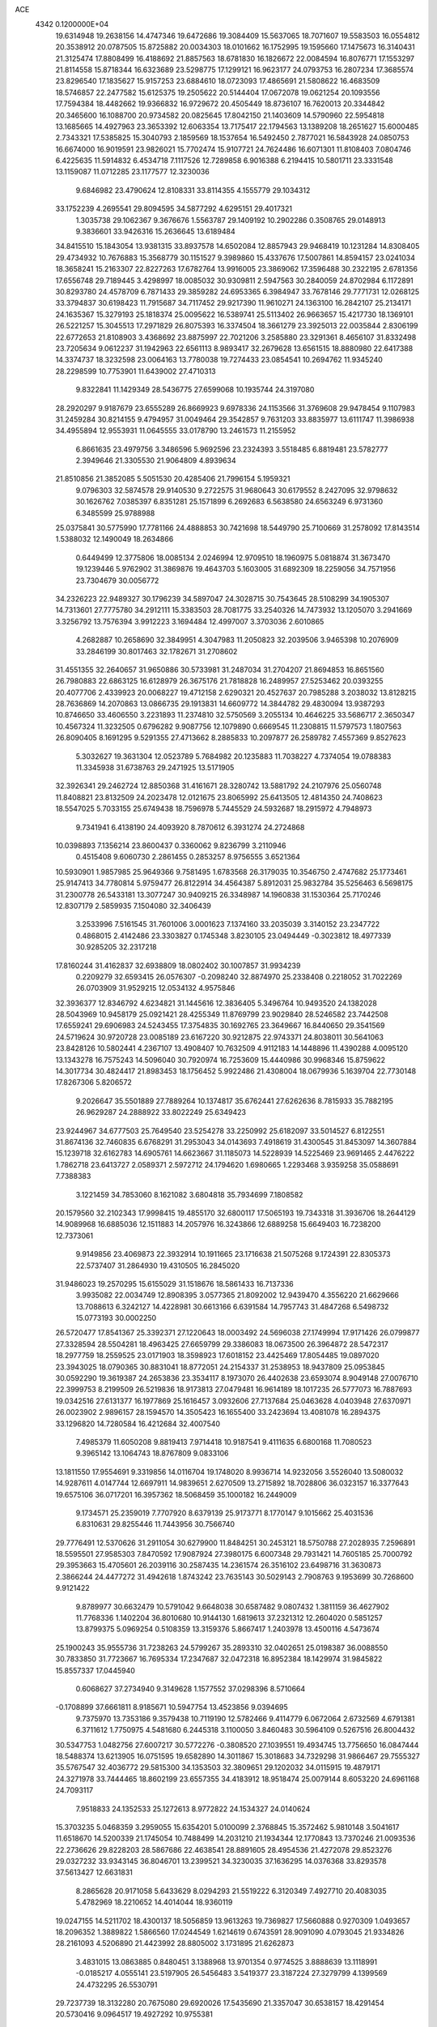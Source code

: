 ACE                                                                             
 4342  0.1200000E+04
  19.6314948  19.2638156  14.4747346  19.6472686  19.3084409  15.5637065
  18.7071607  19.5583503  16.0554812  20.3538912  20.0787505  15.8725882
  20.0034303  18.0101662  16.1752995  19.1595660  17.1475673  16.3140431
  21.3125474  17.8808499  16.4188692  21.8857563  18.6781830  16.1826672
  22.0084594  16.8076771  17.1553297  21.8114558  15.8718344  16.6323689
  23.5298775  17.1299121  16.9623177  24.0793753  16.2807234  17.3685574
  23.8296540  17.1835627  15.9157253  23.6884610  18.0723093  17.4865691
  21.5808622  16.4683509  18.5746857  22.2477582  15.6125375  19.2505622
  20.5144404  17.0672078  19.0621254  20.1093556  17.7594384  18.4482662
  19.9366832  16.9729672  20.4505449  18.8736107  16.7620013  20.3344842
  20.3465600  16.1088700  20.9734582  20.0825645  17.8042150  21.1403609
  14.5790960  22.5954818  13.1685665  14.4927963  23.3653392  12.6063354
  13.7175417  22.1794563  13.1389208  18.2651627  15.6000485   2.7343321
  17.5385825  15.3040793   2.1859569  18.1537654  16.5492450   2.7877021
  16.5843928  24.0850753  16.6674000  16.9019591  23.9826021  15.7702474
  15.9107721  24.7624486  16.6071301  11.8108403   7.0804746   6.4225635
  11.5914832   6.4534718   7.1117526  12.7289858   6.9016388   6.2194415
  10.5801711  23.3331548  13.1159087  11.0712285  23.1177577  12.3230036
   9.6846982  23.4790624  12.8108331  33.8114355   4.1555779  29.1034312
  33.1752239   4.2695541  29.8094595  34.5877292   4.6295151  29.4017321
   1.3035738  29.1062367   9.3676676   1.5563787  29.1409192  10.2902286
   0.3508765  29.0148913   9.3836601  33.9426316  15.2636645  13.6189484
  34.8415510  15.1843054  13.9381315  33.8937578  14.6502084  12.8857943
  29.9468419  10.1231284  14.8308405  29.4734932  10.7676883  15.3568779
  30.1151527   9.3989860  15.4337676  17.5007861  14.8594157  23.0241034
  18.3658241  15.2163307  22.8227263  17.6782764  13.9916005  23.3869062
  17.3596488  30.2322195   2.6781356  17.6556748  29.7189445   3.4298997
  18.0085032  30.9309811   2.5947563  30.2840059  24.8702984   6.1172891
  30.8293780  24.4578709   6.7871433  29.3859282  24.6953365   6.3984947
  33.7678146  29.7771731  12.0268125  33.3794837  30.6198423  11.7915687
  34.7117452  29.9217390  11.9610271  24.1363100  16.2842107  25.2134171
  24.1635367  15.3279193  25.1818374  25.0095622  16.5389741  25.5113402
  26.9663657  15.4217730  18.1369101  26.5221257  15.3045513  17.2971829
  26.8075393  16.3374504  18.3661279  23.3925013  22.0035844   2.8306199
  22.6772653  21.8108903   3.4368692  23.8875997  22.7021206   3.2585880
  23.3291361   8.4656107  31.8332498  23.7205634   9.0612237  31.1942963
  22.6561113   8.9893417  32.2679628  13.6561515  18.8880980  22.6417388
  14.3374737  18.3232598  23.0064163  13.7780038  19.7274433  23.0854541
  10.2694762  11.9345240  28.2298599  10.7753901  11.6439002  27.4710313
   9.8322841  11.1429349  28.5436775  27.6599068  10.1935744  24.3197080
  28.2920297   9.9187679  23.6555289  26.8669923   9.6978336  24.1153566
  31.3769608  29.9478454   9.1107983  31.2459284  30.8214155   9.4794957
  31.0049464  29.3542857   9.7631203  33.8835977  13.6111747  11.3986938
  34.4955894  12.9553931  11.0645555  33.0178790  13.2461573  11.2155952
   6.8661635  23.4979756   3.3486596   5.9692596  23.2324393   3.5518485
   6.8819481  23.5782777   2.3949646  21.3305530  21.9064809   4.8939634
  21.8510856  21.3852085   5.5051530  20.4285406  21.7996154   5.1959321
   9.0796303  32.5874578  29.9140530   9.2722575  31.9680643  30.6179552
   8.2427095  32.9798632  30.1626762   7.0385397   6.8351281  25.1571899
   6.2692683   6.5638580  24.6563249   6.9731360   6.3485599  25.9788988
  25.0375841  30.5775990  17.7781166  24.4888853  30.7421698  18.5449790
  25.7100669  31.2578092  17.8143514   1.5388032  12.1490049  18.2634866
   0.6449499  12.3775806  18.0085134   2.0246994  12.9709510  18.1960975
   5.0818874  31.3673470  19.1239446   5.9762902  31.3869876  19.4643703
   5.1603005  31.6892309  18.2259056  34.7571956  23.7304679  30.0056772
  34.2326223  22.9489327  30.1796239  34.5897047  24.3028715  30.7543645
  28.5108299  34.1905307  14.7313601  27.7775780  34.2912111  15.3383503
  28.7081775  33.2540326  14.7473932  13.1205070   3.2941669   3.3256792
  13.7576394   3.9912223   3.1694484  12.4997007   3.3703036   2.6010865
   4.2682887  10.2658690  32.3849951   4.3047983  11.2050823  32.2039506
   3.9465398  10.2076909  33.2846199  30.8017463  32.1782671  31.2708602
  31.4551355  32.2640657  31.9650886  30.5733981  31.2487034  31.2704207
  21.8694853  16.8651560  26.7980883  22.6863125  16.6128979  26.3675176
  21.7818828  16.2489957  27.5253462  20.0393255  20.4077706   2.4339923
  20.0068227  19.4712158   2.6290321  20.4527637  20.7985288   3.2038032
  13.8128215  28.7636869  14.2070863  13.0866735  29.1913831  14.6609772
  14.3844782  29.4830094  13.9387293  10.8746650  33.4606550   3.2231893
  11.2374810  32.5750569   3.2055134  10.4646225  33.5686717   2.3650347
  10.4567324  11.3232505   0.6796282   9.9087756  12.1079890   0.6669545
  11.2308815  11.5797573   1.1807563  26.8090405   8.1691295   9.5291355
  27.4713662   8.2885833  10.2097877  26.2589782   7.4557369   9.8527623
   5.3032627  19.3631304  12.0523789   5.7684982  20.1235883  11.7038227
   4.7374054  19.0788383  11.3345938  31.6738763  29.2471925  13.5171905
  32.3926341  29.2462724  12.8850368  31.4161671  28.3280742  13.5881792
  24.2107976  25.0560748  11.8408821  23.8132509  24.2023478  12.0121675
  23.8065992  25.6413505  12.4814350  24.7408623  18.5547025   5.7033155
  25.6749438  18.7596978   5.7445529  24.5932687  18.2915972   4.7948973
   9.7341941   6.4138190  24.4093920   8.7870612   6.3931274  24.2724868
  10.0398893   7.1356214  23.8600437   0.3360062   9.8236799   3.2110946
   0.4515408   9.6060730   2.2861455   0.2853257   8.9756555   3.6521364
  10.5930901   1.9857985  25.9649366   9.7581495   1.6783568  26.3179035
  10.3546750   2.4747682  25.1773461  25.9147413  34.7780814   5.9759477
  26.8122914  34.4564387   5.8912031  25.9832784  35.5256463   6.5698175
  31.2300778  26.5433181  13.3077247  30.9409215  26.3348987  14.1960838
  31.1530364  25.7170246  12.8307179   2.5859935   7.1504080  32.3406439
   3.2533996   7.5161545  31.7601006   3.0001623   7.1374160  33.2035039
   3.3140152  23.2347722   0.4868015   2.4142486  23.3303827   0.1745348
   3.8230105  23.0494449  -0.3023812  18.4977339  30.9285205  32.2317218
  17.8160244  31.4162837  32.6938809  18.0802402  30.1007857  31.9934239
   0.2209279  32.6593415  26.0576307  -0.2098240  32.8874970  25.2338408
   0.2218052  31.7022269  26.0703909  31.9529215  12.0534132   4.9575846
  32.3936377  12.8346792   4.6234821  31.1445616  12.3836405   5.3496764
  10.9493520  24.1382028  28.5043969  10.9458179  25.0921421  28.4255349
  11.8769799  23.9029840  28.5246582  23.7442508  17.6559241  29.6906983
  24.5243455  17.3754835  30.1692765  23.3649667  16.8440650  29.3541569
  24.5719624  30.9720728  23.0085189  23.6167220  30.9212875  22.9743371
  24.8038011  30.5641063  23.8428126  10.5802441   4.2367107  13.4908407
  10.7632509   4.9112183  14.1448896  11.4390288   4.0095120  13.1343278
  16.7575243  14.5096040  30.7920974  16.7253609  15.4440986  30.9968346
  15.8759622  14.3017734  30.4824417  21.8983453  18.1756452   5.9922486
  21.4308004  18.0679936   5.1639704  22.7730148  17.8267306   5.8206572
   9.2026647  35.5501889  27.7889264  10.1374817  35.6762441  27.6262636
   8.7815933  35.7882195  26.9629287  24.2888922  33.8022249  25.6349423
  23.9244967  34.6777503  25.7649540  23.5254278  33.2250992  25.6182097
  33.5014527   6.8122551  31.8674136  32.7460835   6.6768291  31.2953043
  34.0143693   7.4918619  31.4300545  31.8453097  14.3607884  15.1239718
  32.6162783  14.6905761  14.6623667  31.1185073  14.5228939  14.5225469
  23.9691465   2.4476222   1.7862718  23.6413727   2.0589371   2.5972712
  24.1794620   1.6980665   1.2293468   3.9359258  35.0588691   7.7388383
   3.1221459  34.7853060   8.1621082   3.6804818  35.7934699   7.1808582
  20.1579560  32.2102343  17.9998415  19.4855170  32.6800117  17.5065193
  19.7343318  31.3936706  18.2644129  14.9089968  16.6885036  12.1511883
  14.2057976  16.3243866  12.6889258  15.6649403  16.7238200  12.7373061
   9.9149856  23.4069873  22.3932914  10.1911665  23.1716638  21.5075268
   9.1724391  22.8305373  22.5737407  31.2864930  19.4310505  16.2845020
  31.9486023  19.2570295  15.6155029  31.1518676  18.5861433  16.7137336
   3.9935082  22.0034749  12.8908395   3.0577365  21.8092002  12.9439470
   4.3556220  21.6629666  13.7088613   6.3242127  14.4228981  30.6613166
   6.6391584  14.7957743  31.4847268   6.5498732  15.0773193  30.0002250
  26.5720477  17.8541367  25.3392371  27.1220643  18.0003492  24.5696038
  27.1749994  17.9171426  26.0799877  27.3328594  28.5504281  18.4963425
  27.6659799  29.3386083  18.0673500  26.3964872  28.5472317  18.2977759
  18.2559525  23.0171903  18.3598923  17.6018152  23.4425469  17.8054485
  19.0897020  23.3943025  18.0790365  30.8831041  18.8772051  24.2154337
  31.2538953  18.9437809  25.0953845  30.0592290  19.3619387  24.2653836
  23.3534117   8.1973070  26.4402638  23.6593074   8.9049148  27.0076710
  22.3999753   8.2199509  26.5219836  18.9173813  27.0479481  16.9614189
  18.1017235  26.5777073  16.7887693  19.0342516  27.6131377  16.1977869
  25.1616457   3.0932606  27.7137684  25.0463628   4.0403948  27.6370971
  26.0023902   2.9896157  28.1594570  14.3505423  16.1655400  33.2423694
  13.4081078  16.2894375  33.1296820  14.7280584  16.4212684  32.4007540
   7.4985379  11.6050208   9.8819413   7.9714418  10.9187541   9.4111635
   6.6800168  11.7080523   9.3965142  13.1064743  18.8767809   9.0833106
  13.1811550  17.9554691   9.3319856  14.0116704  19.1748020   8.9936714
  14.9232056   3.5526040  13.5080032  14.9287611   4.0147744  12.6697911
  14.9839651   2.6270509  13.2715892  18.7028806  36.0323157  16.3377643
  19.6575106  36.0717201  16.3957362  18.5068459  35.1000182  16.2449009
   9.1734571  25.2359019   7.7707920   8.6379139  25.9173771   8.1770147
   9.1015662  25.4031536   6.8310631  29.8255446  11.7443956  30.7566740
  29.7776491  12.5370626  31.2911054  30.6279900  11.8484251  30.2453121
  18.5750788  27.2028935   7.2596891  18.5595501  27.9585303   7.8470592
  17.9087924  27.3980175   6.6007348  29.7931421  14.7605185  25.7000792
  29.3953663  15.4705601  26.2039116  30.2587435  14.2361574  26.3516102
  23.6498716  31.3630873   2.3866244  24.4477272  31.4942618   1.8743242
  23.7635143  30.5029143   2.7908763   9.1953699  30.7268600   9.9121422
   9.8789977  30.6632479  10.5791042   9.6648038  30.6587482   9.0807432
   1.3811159  36.4627902  11.7768336   1.1402204  36.8010680  10.9144130
   1.6819613  37.2321312  12.2604020   0.5851257  13.8799375   5.0969254
   0.5108359  13.3159376   5.8667417   1.2403978  13.4500116   4.5473674
  25.1900243  35.9555736  31.7238263  24.5799267  35.2893310  32.0402651
  25.0198387  36.0088550  30.7833850  31.7723667  16.7695334  17.2347687
  32.0472318  16.8952384  18.1429974  31.9845822  15.8557337  17.0445940
   0.6068627  37.2734940   9.3149628   1.1577552  37.0298396   8.5710664
  -0.1708899  37.6661811   8.9185671  10.5947754  13.4523856   9.0394695
   9.7375970  13.7353186   9.3579438  10.7119190  12.5782466   9.4114779
   6.0672064   2.6732569   4.6791381   6.3711612   1.7750975   4.5481680
   6.2445318   3.1100050   3.8460483  30.5964109   0.5267516  26.8004432
  30.5347753   1.0482756  27.6007217  30.5772276  -0.3808520  27.1039551
  19.4934745  13.7756650  16.0847444  18.5488374  13.6213905  16.0751595
  19.6582890  14.3011867  15.3018683  34.7329298  31.9866467  29.7555327
  35.5767547  32.4036772  29.5815300  34.1353503  32.3809651  29.1202032
  34.0115915  19.4879171  24.3271978  33.7444465  18.8602199  23.6557355
  34.4183912  18.9518474  25.0079144   8.6053220  24.6961168  24.7093117
   7.9518833  24.1352533  25.1272613   8.9772822  24.1534327  24.0140624
  15.3703235   5.0468359   3.2959055  15.6354201   5.0100099   2.3768845
  15.3572462   5.9810148   3.5041617  11.6518670  14.5200339  21.1745054
  10.7488499  14.2031210  21.1934344  12.1770843  13.7370246  21.0093536
  22.2736626  29.8228203  28.5867686  22.4638541  28.8891605  28.4954536
  21.4272078  29.8523276  29.0327232  33.9343145  36.8046701  13.2399521
  34.3230035  37.1636295  14.0376368  33.8293578  37.5613427  12.6631831
   8.2865628  20.9171058   5.6433629   8.0294293  21.5519222   6.3120349
   7.4927710  20.4083035   5.4782969  18.2210652  14.4014044  18.9360119
  19.0247155  14.5211702  18.4300137  18.5056859  13.9613263  19.7369827
  17.5660888   0.9270309   1.0493657  18.2096352   1.3889822   1.5866560
  17.0244549   1.6214619   0.6743591  28.9091090   4.0793045  21.9334826
  28.2161093   4.5206890  21.4423992  28.8805002   3.1731895  21.6262873
   3.4831015  13.0863885   0.8480451   3.1388968  13.9701354   0.9774525
   3.8888639  13.1118991  -0.0185217   4.0555141  23.5197905  26.5456483
   3.5419377  23.3187224  27.3279799   4.1399569  24.4732295  26.5530791
  29.7237739  18.3132280  20.7675080  29.6920026  17.5435690  21.3357047
  30.6538157  18.4291454  20.5730416   9.0964517  19.4927292  10.9755381
   8.8976216  18.7625638  10.3894008   9.3325201  20.2123388  10.3901617
  10.9804244  10.1594415  12.9668518  10.6430927  10.4098049  13.8269433
  11.9158429  10.0147516  13.1092910   2.9084422  17.6768552  32.9480502
   3.3668836  18.5159445  32.9926887   3.1473247  17.2299152  33.7600918
  26.5462578   1.9870790  32.4045607  25.9098961   2.5672041  31.9865530
  26.0239269   1.4447977  32.9956050   6.8575776  29.4179644   9.4408068
   7.7467290  29.6433193   9.7144067   6.8517785  29.5707199   8.4958920
   9.6922489  33.9375858  16.0896355  10.2215742  33.5481247  16.7856001
   8.9150906  34.2711459  16.5379595  11.1764729   2.7710589   5.3819624
  11.7666408   2.8401875   4.6315259  10.6585937   3.5755883   5.3542999
  16.7235411  14.1586616   1.1117932  16.5025452  13.2451902   1.2933494
  15.9479089  14.5104549   0.6749086  30.3039915  21.3778767  12.4785328
  31.1235916  20.8883954  12.4085650  30.4341472  21.9568275  13.2296036
  14.9541837  27.3097913  24.4425684  14.1715159  26.9423547  24.8532425
  15.6729821  26.7696843  24.7709664   2.3238699  11.1281135  24.6724103
   2.3071755  11.8349604  24.0271812   3.0522684  10.5708248  24.3983723
  23.4276986  30.9235400  20.1084645  23.6786625  30.2265854  20.7146849
  22.6037575  30.6225675  19.7253607  22.8050781  20.5349365   7.2125867
  22.0599428  20.7672724   7.7666853  22.5376139  19.7246054   6.7789298
   9.4223883   7.5931667  12.5711848  10.1959024   7.0294189  12.5613796
   9.7653452   8.4731189  12.4153111   0.0821362  19.9125092  17.7461050
   0.6884128  19.1993070  17.9461132  -0.4685549  19.9844637  18.5257163
  23.4294821   7.5354442  15.0393187  23.3637768   7.6007075  14.0866092
  22.5425347   7.7116154  15.3531974  33.5080182  13.7833579   7.8356185
  32.6368318  13.9736838   8.1835298  33.9296272  13.2611221   8.5180754
  25.7303684  27.5175718  10.8775167  24.9111618  27.0322757  10.7794348
  25.4756108  28.4365986  10.7955404  12.5548640  11.2317111  31.6946208
  12.6971899  10.4941005  32.2878372  12.5691668  12.0020651  32.2625838
  11.0974004  29.1859513  26.4686092  10.8078863  29.9943551  26.0456473
  10.7222274  28.4874322  25.9323742  34.9302940  22.4776313  13.2657794
  34.4912508  23.2209232  12.8522700  34.5209360  22.4071525  14.1281544
  30.8016988  21.5409914  18.2577596  30.1020834  22.1423672  18.0025784
  31.0282356  21.0804605  17.4497842  12.3170176  35.7732950  11.8749833
  13.0816550  35.9726662  12.4151800  11.6732144  35.4235414  12.4909555
   5.9462070   3.0912187  15.5835291   5.7830404   2.6053419  14.7751158
   6.8997933   3.1071402  15.6650856  26.5732366  23.8689393  13.2643392
  26.0950930  24.6672569  13.0400635  26.2099562  23.2008632  12.6830187
   5.4591816  24.5742948  17.2582275   6.1403984  25.2379881  17.1501228
   4.6468254  25.0251584  17.0279421  10.0760047  20.3875407  19.6983208
  10.2784312  20.0039247  20.5516051  10.3719772  21.2952013  19.7674885
  12.2725848  14.6314298  23.9000121  11.9479641  14.6173869  22.9996477
  13.1696821  14.9569886  23.8261226   5.3128179  31.7127332  12.0966794
   4.5344669  32.2340483  12.2932299   5.9374338  32.3417231  11.7354891
  16.9106287   8.3175478   9.1683211  16.3923261   7.5128592   9.1599306
  16.2975801   8.9943279   9.4553263  24.1989600  16.2370476  12.8088594
  23.6191284  16.2654334  12.0477934  23.7721367  15.6291458  13.4126053
  25.1273104  11.8687861  14.5670069  25.5938463  11.0441199  14.4309862
  25.3089950  12.3796796  13.7782038  35.2421729  23.7760079   0.5813920
  35.4923712  24.2792868   1.3562100  34.7717237  24.4019485   0.0308398
  19.2013545  21.4557038  12.9632727  18.4569275  21.1274576  13.4675690
  19.7709472  21.8640227  13.6152479   9.3512434  21.3055358   9.0603460
  10.2412819  21.3325954   8.7091606   8.8783335  21.9751895   8.5662286
  31.4669832  32.2776084  22.0360032  31.9436149  32.8332294  21.4192866
  30.5440343  32.4463968  21.8465098   1.1541789  30.7419988  23.3139705
   1.1409229  30.8706663  22.3655504   1.8145528  30.0634611  23.4544157
  27.2810451   2.6879114  29.4400212  27.8587345   3.4417267  29.3205668
  27.7613325   2.1096074  30.0325752   5.2106076  26.7045449   4.4414077
   4.5414242  26.4925626   5.0921680   6.0389328  26.4932224   4.8720490
  16.7002347   6.1467834  29.0926634  17.0444131   5.9357295  28.2247756
  17.4594996   6.4661566  29.5802590  10.7610876  26.9678801  28.6944203
  10.0387934  27.4608155  28.3051420  11.2137597  27.6036913  29.2485538
  33.2658037  17.5829310  22.3444080  32.5449054  17.9242022  21.8151901
  33.0201338  16.6760886  22.5274790  28.1013257  33.7834102   4.8929377
  28.4473173  34.4479277   4.2971709  28.1358449  32.9696417   4.3901244
  35.1489028  18.4180134   6.1188317  35.1994680  18.3231659   5.1676856
  35.1819920  17.5209369   6.4510828  12.7505775  25.4607262  11.4100765
  11.8007220  25.4887225  11.5250667  13.1028294  25.6617174  12.2771134
  25.1958903  20.0998657   8.2908472  24.9725870  19.9306327   9.2061218
  24.3537759  20.2579838   7.8641460  27.3503875   4.9631824  26.1734782
  26.5428467   5.2990135  25.7844703  27.4237411   4.0693607  25.8389131
  14.6355707   9.3386627  27.7227973  14.2280465   9.8464971  28.4244099
  15.5760392   9.4523255  27.8600257  34.2473222  35.2830461  20.7826631
  33.5548055  34.8420450  20.2905550  34.6251989  35.9042247  20.1601052
  27.2219170  30.6348836   5.4961794  27.2452456  30.7323028   4.5442355
  28.0098420  31.0840005   5.8022841   3.9820548  16.4831346  13.1917250
   4.6957217  17.0314136  13.5177640   3.2141031  17.0542563  13.2091061
  21.3730580  14.8827944  31.3317643  20.4292082  14.9904512  31.4491930
  21.7633769  15.4491899  31.9974062  28.3291241  35.9581248  33.0798381
  29.0759707  36.5248646  32.8868150  27.8045640  35.9722086  32.2792944
  19.6347209  24.9659635  14.4579961  19.9263461  25.1975142  13.5761963
  18.6803807  25.0286815  14.4188414  10.6314158  23.9344383   9.6334185
  11.2240788  24.5636035  10.0446771  10.2529542  24.4099471   8.8938983
  12.7274518   2.7233728   7.5622899  13.3675898   3.3661188   7.2567859
  12.2328130   2.4864383   6.7777987  12.4072167  11.7289275   2.3721575
  12.0475272  12.5182788   2.7768547  13.3012837  11.6729788   2.7094197
   0.4846984  12.1021048  30.2017037   0.5004079  12.3684470  31.1209681
   1.2221524  12.5660503  29.8052846   7.9877385  22.6333069  15.0556437
   7.9718935  22.1639732  14.2215534   8.6324529  22.1620936  15.5834061
   0.7514966  34.0937964  28.2824871   1.6525710  34.4149170  28.2481608
   0.6752222  33.5129654  27.5254869   0.3950585  27.7305106   0.4001857
   1.1529874  27.5032702  -0.1384584   0.0306097  26.8871471   0.6687873
  35.0536802  37.3995413   5.3164839  34.9193590  37.4353383   4.3694315
  35.4390673  36.5371382   5.4713048  16.9697745  17.8050340   6.7193915
  17.3228561  17.6629408   5.8411120  16.2018852  18.3597373   6.5819791
  18.3030010  29.5216578   8.8077930  17.5981753  30.0060998   8.3779458
  18.0745928  29.5407136   9.7371467  15.5056024  21.3240580  21.4659481
  15.3751070  21.5146480  20.5370357  14.7059167  21.6364650  21.8891932
  11.9004926  31.0665977  22.1199348  11.3371419  31.7600051  22.4635247
  12.7127109  31.5137339  21.8820218   9.0461608  10.2898877  31.6465045
   9.8400424  10.2584879  32.1803565   8.4610230  10.8796744  32.1218961
  28.3889919  13.9971373  11.5282550  27.5498134  13.8890077  11.9758254
  28.3628157  13.3612148  10.8133079  31.4748163   5.5674823   0.2839149
  31.5184139   6.5205361   0.2063286  32.3205298   5.2615607  -0.0438236
   9.8805590   3.5157772  23.9912302  10.4765765   3.7644959  23.2847360
   9.8755318   4.2721891  24.5777859  26.5891297   7.5894851  21.3535115
  26.1227407   6.7944980  21.6117918  27.4796279   7.2939074  21.1640950
  15.3972004  16.6678697  25.7001780  15.5315617  16.4860503  24.7700594
  15.1184252  15.8302254  26.0701352  34.8582642  12.1513713   1.8299590
  34.2461299  11.5069907   2.1853420  35.6985475  11.6937680   1.8024813
   3.4193983  31.4957292   8.9251107   3.8899890  30.7080524   9.1977668
   2.8639307  31.2046112   8.2019663  26.0288675   7.5263600  28.8486421
  25.4577828   6.9511525  28.3394953  25.6754454   7.4891091  29.7374261
  15.8952495   6.7706551  12.2315126  16.3847317   6.7124583  11.4109931
  16.5266542   6.5189056  12.9054430  25.6366519  20.4131684  17.6027807
  25.8488526  19.5866708  18.0364909  26.1146380  20.3784711  16.7741932
  16.9251276   8.1144036   4.4360182  17.0990105   8.1052811   3.4947885
  17.7621733   7.8794672   4.8365068   7.2777168  13.7760915   1.6025386
   6.9352667  13.1175928   2.2069717   8.1619311  13.9570602   1.9213600
  14.6324669  22.0591366  15.8882434  15.2645919  22.6537214  16.2921230
  14.6159386  22.3171513  14.9666214  20.7376885   1.9793118  12.6842694
  20.2224813   2.6937143  13.0589994  21.1160291   1.5336731  13.4422248
  13.3562329  24.5562131  17.2379043  12.7006901  24.5482050  16.5404580
  13.4764251  25.4834244  17.4430015   9.0564125   4.3651311  29.9773496
   8.6314911   4.1934468  30.8177055   9.0199525   3.5277768  29.5150290
  23.3470462  36.1404860  26.1630326  23.7974158  36.9361582  26.4464137
  22.9292245  36.3831389  25.3367297  19.8009043   4.8367283  24.7292302
  20.3131983   4.1638120  25.1775274  19.8250520   4.5814319  23.8070195
  22.9855425   2.3373122  29.4812912  23.7177030   2.0237766  28.9503785
  23.3638036   3.0258851  30.0281163  34.1176601  25.5344949  14.4146052
  34.9891211  25.6192631  14.0278210  33.5241507  25.5071614  13.6641179
  33.9244420  30.4442461   0.6128325  34.4910136  30.3563856   1.3793238
  33.3735653  29.6616678   0.6312185  30.5590740  33.0829422  17.1643581
  31.1569087  33.4310054  16.5027860  29.9555780  32.5260352  16.6725462
  32.8046840   4.8333230  26.4096418  33.2394371   4.6672484  27.2460872
  31.9289742   4.4620571  26.5169998   6.0170425  25.7942402   7.3974042
   5.9407123  25.2300268   8.1668643   5.1183674  25.8936206   7.0831774
  29.1626013  23.2753400  29.1703573  28.2474838  23.0002466  29.1145400
  29.1544137  24.0119541  29.7815565  15.0074883  10.4822343   9.6599053
  14.4581546  11.0577635  10.1920992  14.3896483   9.8880006   9.2340040
  32.5030683  14.7718981  23.4079518  32.3421479  14.4944240  24.3098080
  33.0498041  14.0787375  23.0380327  21.0671876  11.4110083  29.4166635
  21.9480643  11.6208917  29.1064425  20.4903566  11.6866616  28.7042639
  19.6906046   7.9277960  21.7517075  19.5950854   8.7061135  21.2027723
  19.5277446   7.1946689  21.1582152   7.0787243  29.2592441   1.7420749
   6.9195017  30.0743290   2.2180125   6.2124508  28.8626617   1.6497463
  23.4499792  27.1729055   9.1502573  22.6594576  27.7126298   9.1480161
  24.1040749  27.7042859   8.6963570  12.9082056  24.9185592  20.3065638
  13.1698877  25.2595285  19.4512894  12.3222081  25.5868923  20.6617675
  21.0424356  30.1276455  11.7253864  21.6835669  30.8071789  11.9337532
  20.2019956  30.5024034  11.9889179   6.5744769  35.4996954   3.8401846
   6.7822650  36.1775395   4.4832891   7.1667521  35.6739240   3.1086887
  16.7666844   2.9181878   6.9067763  17.0610761   2.9013100   5.9961279
  16.1153533   2.2188547   6.9609326  29.1889467  14.6259523  19.6861248
  28.5123226  15.0300939  19.1429109  28.7848929  14.5432299  20.5499126
  26.9200433  36.0377835  28.0781919  27.3939249  36.5217629  28.7545290
  27.1127954  35.1183986  28.2620663  24.7089548  34.4552828  18.8501036
  24.3624884  34.0424578  18.0590484  24.5370616  33.8211017  19.5461632
  33.2852475  -0.0089239  25.7115525  33.5297073   0.7963159  26.1676885
  32.3280685  -0.0063287  25.7173431  20.7374911   0.3279121  29.9669251
  20.2147065   0.4760389  30.7549521  21.5230582   0.8590586  30.0973072
   1.7524247  34.9757706  14.0471187   1.9118418  35.5335025  13.2857035
   2.6256053  34.7150619  14.3400666   0.8138724  22.9403830  25.6569617
   0.8132973  22.1161975  26.1437365   0.1314599  22.8281694  24.9951814
  18.7048033  29.8711564  18.4927158  18.5083739  30.0235936  19.4170589
  18.0427950  29.2411911  18.2078991  24.5095132   2.7964660  23.3370928
  24.9257791   1.9399486  23.4336986  24.7914598   3.2881572  24.1084408
  10.0735307  22.9560390   2.2771946   9.8741366  23.0748574   1.3485633
   9.3768977  23.4275072   2.7339789   1.6335226   0.6145095   1.4848389
   1.6354268   0.6931164   0.5308739   0.8074223   0.1754355   1.6873341
  28.3211034  11.5443457  10.0218632  28.5395579  10.8425297  10.6350221
  28.9752056  11.4677341   9.3272318   6.8230364  33.1287611   4.9947887
   6.1733918  32.9898318   5.6839130   6.5513328  33.9423684   4.5699922
  14.5233751  31.2718807  12.8435876  13.7542980  31.8413617  12.8646480
  15.2648910  31.8665300  12.9566286  17.2949079  27.0878898  20.3352080
  18.1490092  26.6664610  20.2396013  16.7192850  26.3928888  20.6543688
  17.4903660  24.3701155  23.3682938  18.2465646  24.2427529  22.7954289
  16.7356699  24.3320086  22.7807450   8.1764938  12.0316091  22.0606709
   8.4505722  12.9304398  21.8784177   7.3582972  11.9275398  21.5749182
   8.8930737   0.8947725  16.0732677   8.5746770   0.2903070  16.7436980
   8.8217167   1.7596362  16.4771871  21.8199120   3.3168873  26.2237146
  22.7269695   3.5201091  25.9952864  21.8342948   2.3892064  26.4591569
  20.4668092  27.8164466  21.2152688  20.1070894  26.9298544  21.2433383
  20.5082697  28.0872483  22.1324270  14.9019569  34.7723000  23.2738320
  15.4635352  35.4759055  22.9485615  14.7251237  35.0085521  24.1844070
  28.6566010   0.6828937   4.6019513  28.1720192   0.6598730   5.4271073
  29.4063519   1.2506216   4.7802503  31.0496476  33.7597396   2.2263764
  30.5632859  34.5646231   2.4048328  30.8822243  33.2048385   2.9881415
  31.0072975  -0.1148310  11.3292930  31.9598223  -0.0904084  11.2380142
  30.7148514   0.7419415  11.0184105   4.1774204  34.3349482   1.2637331
   4.1688919  35.2268561   0.9163725   4.7667701  33.8564636   0.6806796
  21.1491490  36.5546734  32.7157912  21.5560807  35.7193109  32.4859912
  21.3663542  36.6808374  33.6394450  20.3577725   4.1122629   6.4436238
  20.2297416   3.3834757   5.8364095  19.9136937   4.8512814   6.0278384
  22.0903511   1.5125236  10.4024679  21.7671487   1.5944926  11.2997154
  21.2989470   1.4730550   9.8654822   1.4238349  11.5983047  11.2727598
   1.3983116  10.9619664  11.9873603   2.2047220  11.3640225  10.7712032
  17.2366145  19.6094587  28.6527465  17.3567739  20.4637861  28.2381162
  16.4516760  19.2506158  28.2388201   5.4435425  11.4188743  26.2773171
   5.8714146  10.8471811  26.9147527   6.1652114  11.8206147  25.7935501
   3.5909509   3.6888420  11.6240915   3.5703165   4.4241856  12.2365259
   4.3237039   3.8841042  11.0399873  30.9147250  23.1853033  15.0974134
  31.8685161  23.1483410  15.1691642  30.7083848  24.1195505  15.1263570
  19.4642267   8.7252043  10.2847210  18.7459917   8.5904403   9.6664906
  20.2423924   8.8078816   9.7334911  12.8877753  25.1565484   3.1918592
  13.2412598  25.2006151   4.0803066  13.0466020  26.0272945   2.8274321
  13.2298292   0.1782981   0.2427348  13.6750762  -0.0529652   1.0579062
  13.8528698   0.7387448  -0.2198143  26.5756421  29.3065682  27.3866041
  25.8040935  29.3314193  26.8206296  27.2697631  28.9536482  26.8299396
   7.4827616  11.5577094   5.5944023   7.8015616  10.7303435   5.9550463
   6.9801231  11.3037446   4.8203944  30.0487902  23.1416371  22.7911421
  29.1528847  22.8259139  22.6732272  29.9761804  24.0944756  22.7358387
  27.9448441   7.3230448  12.9979600  28.8985663   7.2627096  13.0527822
  27.6387278   6.4305677  13.1592338  31.6188042   2.0928533   2.8358720
  31.5874987   1.5003883   2.0847149  31.1148611   2.8579674   2.5586111
  17.6695077  32.7344496  21.3923773  18.1435179  31.9129290  21.5214130
  18.0971214  33.3532351  21.9843932  24.4991444   9.9996203  29.9130068
  24.9610154   9.8683484  29.0849520  24.0056885  10.8099572  29.7861712
   2.6328147  26.7074814  32.4640644   3.5021975  26.5037910  32.8089058
   2.5334469  26.1289181  31.7080072   5.3867369   8.0316582   7.5249326
   4.4638616   8.2831116   7.4888181   5.6519538   8.2225236   8.4246338
   0.4199101   1.2995989  14.8364743   1.0156622   1.4709767  14.1071315
   0.6730897   1.9343039  15.5067590  25.5760401  21.2129197  20.1929088
  25.6173522  21.1399512  19.2393886  26.2064033  20.5662088  20.5101457
  23.1773825   3.4065424   6.8235053  23.7677745   4.0492667   6.4303456
  22.3073650   3.7962251   6.7371990   9.5234235   8.5437852  20.0165607
   8.8881368   8.6252055  19.3052145  10.1218238   9.2798535  19.8886846
  15.9493825  24.9183969  25.3036916  15.5532775  24.0793719  25.5389994
  16.4232205  24.7401149  24.4913340  26.6289972  27.3935307  25.1985421
  27.1115768  26.5690678  25.2586218  27.2786005  28.0300884  24.9001434
  29.7777673   2.1797030  13.2102691  29.7363613   2.5901129  14.0740289
  30.2281740   1.3487032  13.3612827  33.6369316  10.2908876  15.7025783
  34.2243412   9.7404835  16.2204944  34.2081153  10.9568108  15.3197895
  20.0996877   2.2512076   8.6620880  19.6103251   1.7729330   7.9927528
  20.3062430   3.0916116   8.2530795  15.3794595  35.7578577  11.1505036
  15.9710641  35.9605520  10.4258307  15.4573677  36.5077828  11.7402277
   3.7898996  33.7714761  25.0838156   3.6973877  34.6822615  25.3633568
   3.1024079  33.6509717  24.4287846   7.3613409  26.8726667  23.8237986
   7.7440898  25.9953214  23.8233588   6.5197731  26.7666154  24.2673622
  13.7256258  22.0604310  19.1527482  13.2391764  21.7003834  18.4111522
  13.8386900  22.9863926  18.9381709   5.3281062  11.6030495   8.0154719
   4.5404823  11.9535074   7.5994676   5.9889728  11.6122282   7.3230826
  26.8979081  30.3332291  21.6491857  26.0546311  30.5549065  22.0441222
  26.7199164  29.5502660  21.1281103   4.2054667  27.5174872   1.9201666
   3.6251380  26.7673033   1.7910368   4.6702784  27.3234168   2.7341190
   6.6474620  36.6468649  32.8127722   5.7640893  36.8627599  33.1115594
   7.1567172  36.5543275  33.6179603  32.0060564  36.5379962  18.1880194
  31.2320073  37.1010361  18.1799089  32.6155505  36.9600029  17.5824955
   4.9307110   1.5889466  17.6045524   4.1946817   2.0148070  18.0440244
   5.2209950   2.2259794  16.9517459   2.3968047   3.3975519  31.1688787
   2.1465713   4.1853275  30.6861524   2.2849004   3.6350361  32.0893735
  15.9192527  15.3079419   7.8368069  15.0907664  15.2543646   7.3603914
  16.5875517  15.3398275   7.1522693  25.8696381   2.4862030  16.7536633
  26.4463719   2.2940065  17.4930350  25.1535523   2.9946745  17.1343334
   7.2880921  24.8262418  28.2363133   7.9328778  24.2403687  28.6328433
   7.1940812  24.5067241  27.3389270  24.5673084  17.3243777   3.2312538
  25.4019047  17.6674948   2.9119555  23.9357866  17.5598061   2.5515586
  11.5902515  21.4144225  31.5281032  12.4241193  21.5682394  31.0839899
  11.0042988  22.0845580  31.1762373  14.5031486  12.3239085  16.5762322
  15.2978238  12.7933493  16.3225621  14.0829064  12.0984582  15.7462921
  24.1944803   1.1450649  20.1654112  24.3838623   1.1350729  19.2271860
  24.4452537   0.2728446  20.4696749   9.9710452   4.9696025  19.7715724
  10.3830428   4.7657739  18.9319631   9.7972019   4.1152808  20.1667239
   9.2299369  21.1801918  17.0786143  10.1155218  21.1915140  16.7155124
   9.3539778  20.9794854  18.0062794  24.6009944  14.2938405   0.4800836
  25.3240315  14.4841625  -0.1176009  24.9653492  13.6667192   1.1047405
  26.3986597  29.6976941  13.3965329  26.6291839  30.4099976  12.8001151
  26.5362422  28.9015436  12.8832617   1.6784367  31.4839541   6.3128221
   1.1323693  32.2140088   6.0211678   1.0539265  30.8102115   6.5816898
   4.5103279  14.8337469   6.6590580   4.0162133  15.6516618   6.7147160
   3.9391461  14.1808549   7.0636754  32.1139254  19.4125096  20.2271823
  31.4370916  19.9817781  19.8610385  32.9201064  19.9239247  20.1582001
  32.2177933  33.0470410  29.0665907  31.5660120  32.9517128  29.7610873
  32.2010557  32.2083034  28.6056450   3.0396320  15.8888688   1.5934913
   3.7771706  15.5157937   2.0762787   2.3727109  16.0489807   2.2611831
   4.4129857  17.5106107  19.9416623   3.6980058  17.4839882  19.3057954
   4.2485175  18.3022517  20.4539969  14.3327890  19.2922704  12.0873580
  14.3051192  18.3366157  12.1341591  13.4209967  19.5637447  12.1930378
  25.4882597   5.8967722  16.0425909  24.9291736   6.6574038  15.8841798
  24.9065012   5.2513899  16.4441759  32.0626662  12.1266671  29.3098837
  32.8493872  12.6517516  29.1629547  32.3522999  11.2223472  29.1892616
  27.8358323  31.9399576  24.8972205  28.3299626  31.1339091  24.7477116
  28.4622774  32.5309134  25.3150359   1.3181398   0.7384948  25.1405896
   0.7138172   0.2210928  24.6083103   1.6130118   1.4375634  24.5569926
  16.4830105  17.5016901  14.5055077  15.9285915  17.4174868  15.2812403
  17.3530588  17.2356101  14.8029115  27.5435867   2.5204081  18.9659459
  27.0118383   2.6249885  19.7549569  27.9314838   3.3836329  18.8223822
  25.8757869  30.3746924   9.9901630  25.8668137  30.2369243   9.0429717
  26.7234735  30.0324603  10.2739524  11.2507584  32.6438847  27.9544532
  10.5992261  32.3280565  28.5805443  10.8237177  32.5605681  27.1018533
  31.9229273  15.8977280  19.9011063  32.1575196  14.9875796  20.0822919
  30.9760288  15.8779554  19.7624552  24.9250121  26.4764195  15.8124560
  24.4851781  26.9370385  16.5270244  25.6916011  27.0150194  15.6162843
  34.9497967  24.1455989  19.4571366  34.5132180  23.5107784  18.8891279
  34.6862281  24.9980568  19.1106126  16.7009110  13.6714642  15.5738187
  17.0631174  13.6803643  14.6878395  15.9823256  14.3031645  15.5451573
  20.6324500  13.6148436  25.2166448  20.1577666  13.0913347  24.5710087
  20.6615099  14.4934655  24.8379484  34.9839674  17.1266631  16.3948618
  34.7014144  16.4842531  17.0457881  34.2657032  17.7580577  16.3540060
  24.1461352  35.0049153  29.2595751  23.2125148  34.9166493  29.4513922
  24.1844691  35.1388027  28.3125605  31.3218935   7.4117892   6.3759184
  30.5854531   8.0216433   6.3315865  31.8848726   7.6624554   5.6434890
  24.8327842   5.9401138  24.9130517  24.6675889   5.8285371  23.9768396
  24.1067952   6.4824157  25.2214031  32.1201858   6.8955968   9.8322672
  32.6537957   6.4161632   9.1985198  32.3275099   6.4910412  10.6746349
   6.4491377  17.1132808  14.2235642   6.4884089  17.7298878  14.9546493
   6.7921928  17.6046150  13.4771490   1.2729695  28.4177891  21.0937941
   1.7186175  29.1438634  20.6573930   1.9552082  27.9984417  21.6181317
  14.6649218  36.1529701  25.5227671  14.2323464  36.9930172  25.3696949
  14.5598817  35.9969869  26.4613126  11.4431834  30.3335884  11.6751002
  11.8171477  30.9138185  12.3382108  12.1322710  30.2471637  11.0163735
  31.9241956  27.3428732  17.8943370  32.7803112  27.1346631  17.5202428
  32.1244634  27.8073820  18.7069600  33.3457359  32.2561689  10.6536209
  33.6205169  32.4341242   9.7541438  33.6868920  32.9942072  11.1587385
  11.7104668  15.8419029   8.3734998  12.4115118  16.2279447   8.8986088
  11.4672253  15.0461632   8.8466423  16.0756143  10.5597020  24.2929557
  15.8572131  10.4292522  23.3701796  15.3107568  11.0032123  24.6597300
   1.6098934  25.6114981   8.7166189   2.2806824  25.5211127   9.3934530
   1.6565337  26.5309131   8.4544501   0.7417773  36.0953827  16.1259638
   0.6321391  36.9997148  15.8320341   1.0023296  35.6175325  15.3385608
  17.2151117  23.2643063  29.3445315  17.7992312  22.5111154  29.4325079
  17.6031677  23.7877377  28.6433440  20.0721766  14.7028310  13.4532430
  20.5004038  14.0950890  12.8503309  19.8691205  15.4691509  12.9168161
  14.6998672  18.0283848  16.6112803  14.3006122  18.8851270  16.7623429
  15.4093599  17.9784725  17.2518743  28.5989489  26.2442396   8.3797705
  28.3290951  25.3380337   8.5287727  27.7919148  26.7517034   8.4658424
  10.0553674  15.6780309  14.9315271   9.3535004  16.3253730  14.9990747
   9.8503934  15.1844997  14.1373958  24.1419285  16.8299913   7.7908297
  24.4540933  17.5624059   7.2594600  23.8679485  17.2318636   8.6152480
   9.7597636  13.6965583  16.9528400  10.6650153  13.7070704  17.2637108
   9.7453098  14.3307284  16.2360058  17.9644167  10.3820298  21.3621981
  18.4205556  10.9515976  20.7427132  17.0440910  10.4365977  21.1047978
  16.8674466  22.2423769   1.3463411  16.3327630  22.8142163   0.7955735
  16.7317201  22.5706456   2.2351885   6.4786637   3.3365427  11.2673252
   7.3278437   3.3440289  11.7089917   6.5835908   2.7032992  10.5572374
  15.8989954   0.7077541  27.8962489  16.6477953   1.2778380  28.0709911
  15.1637722   1.1372871  28.3334902  17.8099537  11.7792937  -0.0251480
  18.7551455  11.8802545  -0.1376260  17.6855916  11.7286268   0.9225854
  23.3336620  11.7749479  11.2785085  23.6712332  12.0616324  10.4299276
  22.4959585  12.2291683  11.3688876  31.1775868  25.1413522  32.9013164
  30.9937258  26.0773652  32.8219025  31.5914825  25.0505409  33.7596144
  35.5027890  12.0474957   7.0680792  35.5495153  11.0917401   7.0440032
  34.6654143  12.2357553   7.4918641  15.0306312   1.2209730  11.9556065
  15.9259598   1.3642219  11.6488519  14.5421022   0.9851270  11.1669698
  22.6065209   7.9767705  21.1001229  22.1888028   7.2545317  20.6309592
  21.8808987   8.4476076  21.5100212  13.4406856  12.1607385  11.0366813
  12.6636153  11.7597553  10.6473150  13.1067771  12.6485098  11.7895532
   4.3655273  29.3614896  10.5107554   5.2485805  29.4011699  10.1435030
   4.3378517  30.0771646  11.1457949   2.2741902  11.5139942   4.3361800
   1.3798642  11.1737390   4.3108957   2.8091982  10.7625722   4.5918424
  20.3105997   8.8541862  29.3692638  20.7097720   9.7147843  29.2417328
  20.2410064   8.4893370  28.4870656   2.6363107  24.0101399  15.3819867
   2.4698348  23.2351351  15.9185360   2.5150887  24.7467649  15.9810867
  11.6251171  19.6865210  29.2058629  11.6661644  20.6044364  29.4741505
  10.9305538  19.3098894  29.7461983  21.4657426  14.9934340  28.5799347
  20.5911407  14.7022884  28.3219859  21.4244476  15.0596945  29.5339452
  15.8535426  29.2443550   0.4182828  16.1114950  28.3369319   0.2561855
  16.4300907  29.5346421   1.1250766  10.6046528  28.5617688  22.9109197
  11.1683704  29.3353647  22.9128710  10.8807182  28.0661882  22.1399335
  22.6338595  32.5164269  12.1361545  23.1588117  33.2271298  11.7679718
  23.2513979  31.7928651  12.2426270  29.7011083   4.2738912  29.3348535
  30.4102227   3.7007299  29.0435207  29.9283747   4.4961327  30.2377325
  20.0636203   9.9714447   6.2829836  19.2863570  10.4588787   6.0100335
  19.8857669   9.0690474   6.0178817  25.7265637  31.2302061   0.4545183
  25.0704350  31.1190751  -0.2335056  26.0712197  32.1124807   0.3165491
  14.4246548  36.7794080  17.2429570  14.1193026  37.3774268  17.9251339
  14.8601274  37.3454344  16.6056113   4.2222037  37.3492422  21.6374240
   3.6200662  37.9690411  22.0491420   3.6547428  36.7509093  21.1514017
   1.8828041  17.5217894  10.0846293   2.6851950  18.0015572  10.2901128
   1.2800665  18.1909111   9.7602602   3.9456081   3.4565942  21.0806837
   4.8520336   3.1572589  21.1515568   3.9747540   4.3745819  21.3502778
  16.7886256   4.2179777  19.5685372  16.7456188   4.2681869  20.5234515
  16.3266818   5.0000450  19.2665264   7.9532260   9.0682625   7.1273932
   8.5094090   8.6456858   6.4729306   7.1111072   8.6195434   7.0517688
  23.2577078  17.9869529   1.0135978  23.4556970  18.4592729   0.2049286
  22.9130458  17.1435617   0.7201164  10.0993943   5.0100355  26.5066914
   9.9252475   5.6139489  25.7847542  10.9904726   5.2207900  26.7856071
   7.4253905  32.9077594  10.4475365   8.2068077  33.4432627  10.5848514
   7.7246966  32.1839862   9.8972639   1.9057094  23.0256202  28.7287548
   1.5780915  22.2397083  28.2914438   1.1171242  23.5093923  28.9743763
  20.5988466  24.8305713  11.7386101  21.0431912  25.6690342  11.6130324
  21.3072070  24.1882580  11.7820957   7.3603583  36.7227092  11.5485248
   8.0972888  36.1473493  11.7537717   7.6138932  37.1549829  10.7329934
   6.3334839  29.4062734  13.1301286   5.9477912  30.2409753  12.8641479
   6.6123142  29.5486884  14.0346746   1.9770945  17.3252739  27.7051332
   2.6696095  17.9860575  27.7095863   2.0247467  16.9225376  28.5721768
  30.0569894  14.0561754  32.1340486  30.2697707  13.7791873  33.0252464
  30.8549936  14.4798522  31.8179486   9.2158975  14.3757258  29.2563875
   9.4859637  13.6116647  28.7469695   9.4882445  14.1750440  30.1518124
   8.4959562   1.3784169  28.7085093   7.5791934   1.5425442  28.4875115
   8.4599933   0.8799221  29.5248679   7.8350870   3.0428638   6.9998688
   7.5237144   2.9846807   6.0966005   8.3579933   2.2508523   7.1244427
  34.6644853  25.6314223  32.0710077  33.8401895  26.1175224  32.0492164
  35.3408912  26.3080866  32.0998565   6.1404806  18.5279015   0.6181754
   5.7080228  19.3429740   0.8728693   6.1305531  18.5404220  -0.3388912
  15.0577126  31.8498227  -0.0480959  15.3860317  30.9614971   0.0908864
  15.5963635  32.3964864   0.5239582  32.3732078  32.8032516   0.0140335
  31.9585619  33.2397889   0.7581678  32.8123964  32.0435283   0.3963498
   3.6506492   9.1497307   5.1144919   4.4510710   8.8322493   4.6964460
   3.3168950   8.3939466   5.5978453   6.7958081  18.5700134  16.3710378
   7.3129628  18.5955944  17.1761020   5.9528255  18.9518239  16.6156452
  23.3672890  27.1765509  27.9885643  23.1178489  26.4522393  27.4146443
  24.2435466  27.4247521  27.6939445  22.8621290  17.0632852  22.8608179
  23.3972150  17.0443496  23.6542637  22.8952610  16.1663736  22.5281264
  31.3966379  16.0430228  29.7328326  31.4806558  16.9808629  29.9049624
  32.2399543  15.6746762  29.9962147  33.9386505   2.7305795  22.6502764
  33.2478943   3.3930307  22.6659648  34.5515541   3.0074614  23.3313912
   2.9323393   2.9235245   6.0386272   3.8304258   3.2158508   6.1942477
   2.9064724   2.7159851   5.1045554  10.7854441  26.8824504  20.5671415
  10.6973786  26.9577121  19.6169773  10.1339965  26.2271108  20.8168971
  21.1621922  37.3186006  14.3609327  22.1001727  37.3178030  14.5517825
  20.7632424  36.8908453  15.1186241  16.8271972  36.3996949   8.9593089
  17.2716203  36.7124822   8.1713469  16.6897575  35.4655766   8.8019395
  31.0681817  35.3204806  32.2141633  30.5829815  34.6166723  32.6448215
  30.9485609  35.1563206  31.2787628  16.3079824  26.7936054   9.7021957
  16.5641403  27.5100102  10.2830392  17.0641676  26.6680023   9.1289247
   3.4454663   8.4311733  22.8781020   3.8061021   8.6048657  23.7475872
   4.1817198   8.5675483  22.2818097  22.5370216  22.9496165  12.7358761
  22.3260265  22.1493963  12.2548764  22.0814423  22.8535322  13.5722057
   6.3008952  15.0734947  11.9877685   5.5184727  15.3400926  12.4704407
   7.0239369  15.4956877  12.4516602  29.9999619  35.6628806  22.1908720
  29.6541120  34.8802567  21.7617804  29.7746897  36.3801795  21.5984477
  25.0957199   3.7865555  30.9617873  25.1638567   4.7370646  30.8716666
  25.9391756   3.4556257  30.6530806  27.5474444  31.8491107   2.8175425
  28.1821745  31.4735450   2.2073786  26.7998948  32.0871200   2.2691330
   7.6349513   5.0726390  27.4033361   7.8412651   5.4148159  28.2731529
   8.3814405   4.5159934  27.1816799  34.9342699   6.3253402   8.6024431
  34.9860043   7.1203702   8.0718936  35.2866798   5.6373241   8.0379319
  25.9294236  19.7377529  29.0834678  25.4810516  18.9913392  29.4810366
  25.4222681  19.9293719  28.2946033  31.0775930  32.1615178   4.8849965
  31.1572805  31.2236358   5.0589479  30.4851071  32.4817745   5.5651641
  29.1647746  11.7987591  19.8338607  29.1963456  12.7547028  19.7963557
  28.5489662  11.6070194  20.5411427  29.3629746  25.1104580  31.0196221
  30.1323010  24.9868763  31.5755864  28.6226375  25.0837401  31.6257731
  11.3250657  30.5678226   2.9911339  10.9349664  29.8953614   2.4326984
  12.2618609  30.3713710   2.9838342  17.0400814   3.5288077   9.4470950
  17.0911566   2.6889426   9.9034390  17.0305795   3.2966589   8.5185216
   9.1105119  18.6946147  27.8311968   8.5202347  17.9764345  27.6031135
   8.8097958  18.9878354  28.6913266  26.3569991  23.7636873  21.3320454
  25.8456390  23.0829930  20.8945549  27.2681093  23.5046508  21.1941680
  28.3664599  29.3957199  23.7699826  29.1354242  29.4418206  23.2018273
  27.6714945  29.8207609  23.2673941  22.4789620  24.0322933  22.2965422
  22.6501423  24.1526722  21.3624983  23.0811775  23.3375531  22.5628209
  31.8507514  30.1574915  28.1049651  31.0649048  30.1232182  27.5595275
  32.5737696  30.2126992  27.4801222  19.6434829   7.5900692   5.2283054
  20.2876092   7.0063873   4.8274955  19.3495862   7.1219005   6.0097622
  34.1858852  19.9631566  15.2310960  34.5654006  20.0225820  16.1078334
  34.7903267  19.4013756  14.7460346   7.3563895  16.0357022  28.3396703
   8.0762890  15.4562248  28.5890345   7.2068691  15.8469237  27.4132589
  30.4582481  18.4033006  32.3383029  30.1830646  18.8077916  33.1610379
  29.6885482  18.4637302  31.7724918  19.8235331  17.9470541  25.5886142
  20.6874346  17.9355063  26.0006491  19.2353308  17.5928571  26.2555432
  30.7166780   6.8080674   3.0641383  31.3808174   6.5997708   2.4070515
  31.0670353   7.5699738   3.5256362  21.6155702  13.8245730  21.2286412
  21.4835844  14.5217544  20.5861852  22.4517506  14.0363933  21.6435705
  13.3212003  20.9594296  24.4063982  12.7954061  20.5481979  25.0924454
  12.8038942  21.7155092  24.1289637  26.0692194  11.2635752  17.2402508
  25.7612669  11.5021001  16.3658921  27.0192812  11.3721232  17.1974516
  33.8666372   3.9518952  32.6039877  34.5282424   3.7370091  33.2615090
  34.1528316   4.7902240  32.2413178   3.2703292   7.2326425  15.6362985
   2.7514560   7.6036619  16.3499841   3.2064155   7.8785783  14.9327975
   4.3002590  31.6528555  32.4466022   4.0106153  31.1794332  33.2264801
   5.1950906  31.9250054  32.6501771  17.6575716  28.2764741  13.9377723
  16.9799629  27.9311283  14.5189905  18.1709674  28.8647952  14.4914282
  29.0528545  15.0513844   5.3484881  28.8185699  15.3982303   6.2093252
  28.4135981  14.3572814   5.1878516  33.7305266  30.1404180  31.1768045
  33.9275361  30.8920715  30.6178447  33.8613633  30.4639375  32.0681231
  14.5331782  29.8898465  19.6107603  14.7346599  29.5157214  20.4684708
  14.7551933  30.8170559  19.6957537   3.0284360  20.9053480  24.1299904
   2.8007648  20.0949053  24.5856001   2.9357970  21.5879063  24.7946438
   2.2510673  31.1377013  20.3886613   1.8446877  31.9884604  20.2234452
   3.0772130  31.1691616  19.9062453   7.8516467   4.2677210   3.1831060
   7.7219846   5.2113046   3.0878714   8.7305560   4.1106974   2.8380060
  15.8512214  13.4716345  19.7317198  15.8620703  12.9581253  18.9239930
  16.6682312  13.9698765  19.7097723  33.1360540  31.4084972  18.7073423
  32.3489368  30.8893019  18.8720079  33.7678103  31.0980190  19.3559709
  34.9980978  16.1375092   7.4503487  34.5305187  16.3164011   8.2661914
  34.6798985  15.2775944   7.1755259   6.9760996  14.9058362  15.8148515
   6.9298620  15.1962594  16.7257568   6.9146527  15.7123013  15.3029235
   1.9710166  18.3316636  13.4385466   1.1070788  18.2719353  13.0307771
   2.0894401  19.2653304  13.6131150  18.7821129   0.7790760  21.6134862
  18.4733939   1.4513083  22.2209631  19.7076341   0.6669946  21.8304658
  27.5031417  18.5838601   6.2837160  28.3509285  18.9844911   6.0914031
  27.6979234  17.9140932   6.9392342  13.7366641  27.7878667   2.0768253
  13.8822246  28.5756979   2.6006248  14.5900975  27.3550708   2.0529293
   3.9333898  19.3451893   9.3111821   4.6611784  19.0077800   8.7889651
   3.7767914  20.2235310   8.9644478  21.3767469   4.6197380  10.8442824
  21.8662223   4.3238989  11.6118271  21.3363193   3.8511832  10.2751418
  24.1811614  31.1853833  15.0337303  24.7375775  30.7629486  14.3793743
  24.6198855  31.0148989  15.8672098   3.6532050  31.9124094   4.2653092
   3.2630215  31.7314418   5.1204346   3.3873780  32.8100715   4.0658833
   9.5187327   2.2202841  20.1779446   9.5348085   1.7222204  20.9951997
   8.7981293   1.8369137  19.6779549  20.0908812  20.4348109  24.3504178
  20.0092429  19.5282865  24.6466956  20.6616934  20.3856921  23.5836110
  12.0471700  32.4747054  13.4200809  11.7717403  32.3548400  14.3289277
  11.5847219  33.2615127  13.1314497  30.5371800   9.3323996  25.8756858
  31.3804469   8.8809246  25.9117851  30.2356350   9.2050542  24.9761939
  24.2322630  11.7118807  19.1165092  24.2173111  11.1295831  19.8760735
  24.9606529  11.3922986  18.5840175  34.2917215  26.0302473   9.6962654
  35.2069324  26.1878524   9.4643570  33.8555221  26.8662051   9.5315340
  10.2873726  25.0613678  32.7238636  10.7095514  25.7996631  33.1630867
   9.5860908  25.4589107  32.2077286  34.6322531  33.5243470  17.4534061
  33.9386696  32.8659019  17.4131111  34.4096830  34.1492119  16.7633059
  12.2199575  30.9306955  18.2338309  11.3823025  30.7327004  18.6525957
  12.8772224  30.5838341  18.8370901   4.5865226  28.5746196  27.5272371
   3.8432121  28.7391211  26.9470125   4.2842385  28.8582607  28.3900255
  26.3366514  33.5237535  22.9817919  26.6742953  34.1424348  23.6294506
  25.9823746  32.8023232  23.5016555   5.1199556  36.3498381  16.9039844
   5.1425125  37.2690332  16.6378954   4.6074874  36.3470316  17.7124399
  16.4011191  31.8374133  26.2317707  16.7131199  32.5844277  26.7425121
  16.6825544  31.0711752  26.7316759   1.9906229   2.3716003  22.8099894
   1.7562354   1.6837918  22.1869213   2.5818783   2.9451165  22.3224157
  18.3534770  12.3163465  23.5171735  18.4792723  11.6656647  24.2078403
  17.9017642  11.8411176  22.8197893  15.8367154  16.6002629  20.3212365
  15.0205642  16.1285129  20.1551612  16.2504060  16.6733232  19.4611469
   9.3160901  27.1269984  14.6497184   8.7218210  26.5850625  14.1306986
   9.7681308  27.6715630  14.0052492  13.8357754  33.4765763   2.9768310
  12.8868247  33.3922412   3.0696320  14.1828597  33.2342879   3.8353533
  20.3332700   2.0279487  32.8340241  20.6735931   1.4735060  33.5361675
  19.7148060   1.4678311  32.3649800  23.5823769  32.0081974  29.5220185
  23.0524833  31.3118621  29.1339956  23.8518843  32.5468852  28.7781011
  17.5348689   1.0083433  10.5240720  18.4811377   0.8804053  10.5906975
  17.2548804   0.3818847   9.8566981   2.3086693  16.6429134  15.9779294
   3.1981242  16.8015671  15.6618109   1.7510040  17.1517977  15.3894755
  32.4124359  23.5360049   7.8795611  33.2294570  23.7707879   8.3195445
  32.5732824  22.6608270   7.5268234   6.7676039   8.3505884  32.4096653
   7.5343457   8.5787491  31.8840405   6.2535126   9.1571977  32.4460447
  13.7787592  27.6044727   6.7634559  12.9658327  27.9498450   6.3945380
  13.5578280  27.3883336   7.6693837  23.2246980   4.0976187  12.8855697
  23.9509233   3.6154462  13.2809660  23.4694956   5.0182749  12.9788337
  34.1138085  29.4994591  22.0269755  34.4081843  29.6998428  22.9154693
  34.8546524  29.0449278  21.6259975   1.5919456  21.4904032  21.5279408
   1.7143729  21.6727373  22.4596047   1.4779459  20.5410967  21.4826315
  34.4626307  34.5054608  12.1804977  35.2125720  34.9688635  11.8075663
  33.9864865  35.1757418  12.6706425   9.3386558  34.3323152   5.4352937
   9.6885648  33.6978710   4.8097731   8.3924930  34.1883441   5.4185578
  10.9418499  36.3725101   6.3764146  10.3138982  35.8805807   5.8473455
  11.4209554  35.7025140   6.8640567  14.0858498  36.0830064  13.8464738
  13.8299805  35.7178749  14.6934931  15.0247433  36.2490367  13.9310012
  29.7296865  29.3353938  16.5721420  29.0530392  28.6732928  16.4307119
  30.3867624  28.8950056  17.1111608   8.2668469  11.3995584  16.9466856
   8.8867198  12.1287935  16.9610248   7.6989592  11.5826135  16.1982030
  15.5793276  20.8352538   8.0859140  15.1226819  21.6359288   8.3440344
  16.1529284  20.6373973   8.8262293  23.7162097  28.1868304  17.7032883
  24.1983419  29.0104616  17.6297215  22.8821536  28.4324668  18.1035944
  32.4347437   1.8497874  31.2843753  33.2265916   1.4603828  30.9134673
  32.7572766   2.4999552  31.9084635  21.6707580   6.3396001   8.3464708
  21.6563425   5.9404407   9.2163534  21.5568961   5.6047055   7.7438123
  14.6791806  32.8352407  30.6124648  14.5910885  32.0757730  30.0365478
  14.6899872  32.4661718  31.4955861  24.0308463  29.9240594  26.4042298
  23.7960059  29.7408871  27.3139164  23.4316879  30.6214394  26.1379551
  10.6238715  22.5581897  26.2337216  10.6712883  21.6530596  26.5414924
  10.6930128  23.0856781  27.0294649  34.9677850   3.0179432   9.4052018
  34.6329813   2.2019860   9.0332446  35.9190386   2.9116214   9.3985655
  14.4060056  34.3569165   7.3460139  15.0928083  34.2937791   8.0097515
  13.7351249  34.9092638   7.7473409  21.2123541  34.4992250  21.8310960
  20.5525593  34.1817672  22.4476373  21.9760203  33.9447100  21.9909672
  34.1160855  14.7222348  29.7559247  34.5083530  14.8385566  30.6212728
  34.3922713  15.4942510  29.2620175  18.2779921  31.9670159  11.9693264
  17.6259650  32.6477249  12.1358431  18.9786307  32.4168503  11.4971121
   2.8362143  19.8299571  28.5371223   2.7841376  20.1984572  29.4190109
   3.6533962  20.1777609  28.1800815  26.9283706  27.7346111   0.9280946
  27.3194278  27.0174969   0.4290422  27.5570596  28.4520737   0.8491679
   7.4869246  35.1100324  17.5640017   6.5918833  35.4095686  17.4045933
   7.8025007  35.6665340  18.2760055  10.6376086  23.0208011  19.7721496
  10.2393296  23.5023448  19.0470831  11.3592457  23.5786570  20.0624399
   3.0943031  10.5166117   1.5763565   2.8105154  10.5086359   2.4904860
   3.2355764  11.4422073   1.3774934  30.2046735   3.0065309  25.3372327
  30.2619424   2.1605042  25.7812947  29.2817923   3.0889284  25.0969561
  17.0953062   6.0073502  14.4681147  16.2460066   5.8657781  14.8863005
  17.4663420   5.1297734  14.3763361  18.8918783  15.1681107   9.6268271
  19.2180599  15.7812407  10.2855447  17.9399969  15.1968167   9.7234164
   6.4248285  33.6029402  24.3002425   5.5039495  33.7276312  24.5297332
   6.8793164  33.5714630  25.1420748   9.5944164  18.8877676  14.8017141
   9.7396650  18.7097318  15.7309277   8.6486408  19.0150020  14.7272040
  33.5383830  23.1390596  15.6319481  33.6429603  22.9449994  16.5634180
  34.0474285  23.9380496  15.4951289  24.9827089  23.5141925   4.5461041
  24.2858380  23.7851316   5.1437618  25.6823681  24.1515133   4.6893908
  33.2446884  14.4055351   3.8498287  32.9485612  15.1963597   4.3005358
  34.0878959  14.2010000   4.2540543   2.7502398   6.6611620   6.3127485
   2.0262527   6.0563769   6.4749503   3.5039004   6.0941708   6.1491990
  28.3801363  20.8871627   8.0637114  28.0819173  20.4888522   7.2460037
  27.7275728  20.6213155   8.7115679  21.9517672  19.5110423  22.2298403
  22.3515252  18.6705874  22.4535834  22.6490813  20.1521545  22.3675355
   6.6096052  15.1078106  18.7431057   6.1049711  15.5472384  19.4275613
   7.5197234  15.1855829  19.0292318  19.6557089  17.1272751  11.6088413
  19.1996530  17.9401186  11.8268555  20.5668514  17.2911848  11.8521206
  32.4848629  24.3559214   4.2511450  32.2548757  23.4588324   4.0091345
  31.7123896  24.6856646   4.7102596  34.3348458  17.9269433   3.3702460
  33.4025292  17.8455219   3.1692779  34.6713861  18.5284731   2.7060665
   2.4875001  28.8006752  16.0505141   2.2357075  29.6796126  15.7671394
   1.6773666  28.2929330  16.0045419  16.0243082  33.5686702  12.9591112
  16.6227593  33.5961867  13.7056572  15.9672766  34.4775307  12.6642350
  18.1711571  12.3021571  13.4073987  18.0277187  12.0084441  12.5077377
  19.0696891  12.6320921  13.4112562  11.3889629   1.6781072  28.5727130
  10.4439012   1.5673810  28.6767796  11.4909814   2.0575390  27.6998696
  28.1024066  15.0789412   2.0921804  27.8723450  16.0062403   2.0337000
  27.7624260  14.8009962   2.9427046  25.7861503  26.7301530   7.4800142
  25.9615187  25.9968018   8.0696530  26.1263702  26.4428605   6.6326977
  23.9768905  29.0624626   4.1847384  23.2529798  28.6774156   4.6786250
  24.4756318  29.5556614   4.8360785  13.2036781  34.6398588  16.0159207
  13.4483850  35.4031843  16.5390694  12.4402591  34.2766191  16.4647862
   0.4109850  36.7294767  18.8894920   0.8821326  36.0696037  18.3807491
   0.0783183  37.3438397  18.2351810  21.0350529  23.3016905  31.8841144
  20.7269723  22.4834511  31.4944962  21.8517525  23.0650592  32.3237045
  35.5038019   8.9943075  12.1000304  34.5703522   9.1770336  12.2073360
  35.6321534   8.9517963  11.1524279  14.3726768  27.8758333  21.5514283
  15.2988636  27.8375643  21.7900605  13.9298133  27.3626490  22.2272580
   0.8379370   8.9781795  22.7478958   1.7614080   8.7904273  22.9157717
   0.8496783   9.7456774  22.1760209  31.6119835  19.0403794  26.8611087
  32.2274044  19.5620702  27.3762084  31.9059823  18.1371778  26.9795291
  12.3888257   4.4884357  30.7657782  11.5769455   4.5887087  30.2687595
  13.0798649   4.5173325  30.1040671  22.0555827  15.6384558   0.5530593
  22.7060227  14.9414873   0.4670677  21.4168257  15.2942554   1.1773568
  16.8659299   0.4120747  16.2013857  17.4792677  -0.3112033  16.3314533
  16.8719032   0.8838817  17.0342087  11.6756861  24.8824753  15.1182981
  11.3075975  24.2518958  14.4993377  11.0730952  25.6256514  15.0899212
   8.4783212  37.6432205  31.0306312   7.8401723  37.2535160  31.6282333
   9.1502756  36.9697060  30.9253347  18.3253105   6.2033230   7.2469221
  17.8584595   6.7582801   7.8716657  18.2587815   5.3215948   7.6134749
   6.5959696  30.6656631  26.9769516   6.8483082  30.1914890  26.1846663
   6.1251943  30.0193733  27.5031759   4.2295495  19.5061884  21.8326756
   3.9763365  19.9198401  22.6579072   4.8763262  20.1020177  21.4546554
   2.3049019   9.5609653  17.2352945   2.1945416  10.5061388  17.1318560
   1.7416701   9.1789769  16.5621773  14.5248741   7.8316372  25.1782630
  15.3816533   7.7065366  24.7702053  14.6461187   8.5773054  25.7660645
   0.1369095  30.6755494   3.8570422   0.7074036  30.7449185   4.6225200
  -0.3146362  29.8391233   3.9698680  23.8957791  14.4727874  22.6906678
  24.1812092  14.1470009  23.5442630  24.5089709  14.0822668  22.0679951
  20.9784662  17.3948152   8.6647208  20.1016861  17.7772833   8.6994548
  21.2768546  17.5606369   7.7704617  28.9363598   9.7174232  12.1839074
  29.4749885  10.1416523  12.8518450  28.4994445   9.0026490  12.6469784
  33.4005418  28.0088540  24.7463083  32.7379867  27.4471615  25.1484950
  33.8641343  27.4340771  24.1372554  23.7333790   9.6002269  12.7152489
  23.6709301  10.3742333  12.1555651  24.6502456   9.5760339  12.9891139
  15.0410829  10.5378954  18.6291722  14.8559722   9.6592987  18.2974589
  15.0753512  11.0872728  17.8460744  32.0349955  29.7094244   6.1464563
  31.8559376  30.0671576   7.0160522  31.6312581  28.8415977   6.1566879
  26.2701485   9.3705647   3.4863218  27.0243828   8.7926231   3.3707975
  25.5992740   9.0072887   2.9082303  21.1013032  11.7165297   8.3978854
  21.1605859  11.1480205   9.1656840  20.5479452  11.2333415   7.7842439
  11.5961310  16.6298351  30.4316184  10.7742686  17.0058612  30.1163751
  11.9074516  16.0909033  29.7043882   0.5792290  32.5221096  13.6951984
  -0.0419053  32.5121579  12.9669642   1.0224836  33.3671909  13.6204010
  21.2099992   5.9775047  19.7046049  20.6817209   6.2472659  18.9533507
  21.1810923   5.0209106  19.6866077  33.1979766  20.9423631   6.2696566
  33.7648379  20.5462810   5.6078265  33.2998444  20.3817705   7.0388060
   2.7400535  13.1067064   7.8472462   2.4797729  13.6309400   8.6046530
   1.9149080  12.8773773   7.4197243  32.8649158   9.6045710  12.6120153
  32.6763826   9.4500757  13.5376601  33.0174581  10.5476821  12.5528187
  10.8289680  11.1850976  10.5269453  10.8655728  11.1361252  11.4821907
  10.0839577  10.6339789  10.2872380  27.5775985  36.5376879  19.3986402
  27.8120064  35.6123651  19.3274886  28.3586998  37.0059800  19.1039964
  19.5414476   2.1877419   3.0278790  20.3240442   2.7388118   3.0180616
  19.8738882   1.3022171   3.1747157  31.5641056  21.8445237   3.2011345
  32.0999311  21.2939149   2.6302116  30.6632554  21.6594525   2.9357115
  20.8067552   3.3001020  19.8518268  21.3829207   2.5667784  19.6361845
  20.0231118   3.1527533  19.3222768   4.0437580  33.5091758  28.0741107
   4.1609118  33.6081992  27.1292821   4.9240664  33.6093238  28.4364083
  30.9278459  16.3319661  11.3312575  30.7260346  15.7496656  12.0636714
  30.5155759  17.1634179  11.5656787  21.4244017  35.6896530  16.5565326
  21.3144522  35.9282320  17.4769798  21.6323842  34.7554931  16.5744347
  25.6931256  24.2335771   9.4144587  25.0513049  23.6081030   9.0781846
  25.3150302  24.5462084  10.2363695  17.3499954  28.4968323  31.0718359
  17.7120774  27.9887501  30.3459014  16.4063867  28.3432285  31.0245043
  10.5595720   6.4609783  30.2973086  11.1415664   6.4898134  29.5379122
   9.9485384   5.7500136  30.1039204  17.1160789   2.5780876   4.2044026
  17.9101883   2.3301190   3.7309750  16.6502535   3.1590765   3.6029956
  11.3004589   7.5936772  27.4080653  11.4139605   7.9496000  26.5267775
  10.5229510   8.0371922  27.7471932   9.0996634  29.6117427  15.9938309
   9.1527258  28.9298076  15.3242185   8.3031497  30.0970917  15.7788098
  19.2899420  31.1479509  29.7154013  19.0244373  30.8787932  30.5947723
  19.6796928  32.0136623  29.8373440  13.6276268   4.7319815   5.8386149
  14.5463006   4.9144804   5.6412207  13.2002427   4.7013403   4.9826734
  21.7030514  10.3825176  24.1103437  21.7376588  11.0602877  23.4353165
  21.0812667   9.7384913  23.7714546  13.7229603  29.2212182  27.0538104
  12.7969208  28.9846395  27.0017213  14.0072144  29.2784802  26.1415865
   2.3323661   2.7137457   9.2375843   2.7833161   2.8719191  10.0669558
   3.0186984   2.7857036   8.5742579  17.6579708   2.9296461  15.5230432
  16.7010303   2.9270193  15.5009138  17.9036732   2.0178790  15.3663813
   0.7448776  25.8583655  26.1813459   0.9945832  24.9615017  25.9588280
  -0.0764557  25.7655455  26.6640755  31.7753302   8.1359858  15.3251926
  32.0728194   8.9895738  15.6400250  32.5261099   7.5570679  15.4571608
  23.1855813  20.9389045  16.3581911  23.8829150  20.4502560  16.7954326
  22.4915294  21.0045258  17.0141009  29.6253844  34.9057430  11.5743391
  30.4662921  35.2797985  11.3113018  29.7096119  34.7668293  12.5176527
  31.8080889  32.0078918  13.5316476  32.3319982  32.4829592  14.1766762
  32.1381670  31.1101925  13.5692832  17.7257962   6.6400008  32.7683812
  17.7623170   5.8045847  32.3025721  17.8554517   7.2998903  32.0872299
  34.8425486  29.6879399   6.5311745  34.7312141  28.8047025   6.8829249
  33.9500756  30.0148094   6.4176839  17.5907385  18.3138741   2.8317518
  17.0551667  18.5490877   3.5894254  17.3743753  18.9725261   2.1717545
  10.9197663  19.0114488   5.7028581  11.0119195  19.4559800   4.8601651
  10.1345635  18.4728415   5.6049267  23.0387293  34.5407035  -0.1550954
  22.9879698  34.6657184   0.7925472  22.4003109  33.8519871  -0.3403621
   4.7737229  12.5804736  10.7175695   4.3958753  13.0646955   9.9834087
   5.0779105  13.2587189  11.3206326  22.8013104  26.1653370   2.8311607
  23.7023879  26.4117744   2.6224512  22.8487587  25.8148294   3.7206128
   3.5713880  28.2692680  13.4342930   4.3861891  28.7468786  13.2786678
   3.5081570  28.2076907  14.3874152   0.5313697  25.4413153   2.5001403
   0.2831220  26.0458183   3.1995551   1.4693301  25.2994131   2.6279131
  29.6028071  34.0476035   8.8769266  30.2530371  34.5803190   8.4190543
  29.4881619  34.4831398   9.7215546  13.1195756  22.5473202   1.5959288
  12.2266643  22.2995529   1.3560276  13.0242885  23.3943898   2.0313887
  17.2400456  29.3550872  11.4472036  17.0659972  28.9764651  12.3089369
  17.4530883  30.2708795  11.6265611  33.9627825  33.3086901   8.0229501
  33.2628970  33.9122738   8.2721064  33.8913529  33.2390058   7.0709660
   6.8599103   9.5711911  27.8105342   7.6533136   9.4111600  28.3215461
   6.1461339   9.2849815  28.3804809  19.6401035  23.4966897  21.6878275
  19.5748687  22.6310425  21.2845518  20.5458974  23.5513711  21.9924242
  25.8204947  35.0533356   2.9901113  25.8709391  36.0089693   3.0113621
  25.8501469  34.7914035   3.9102983   6.9262426   2.9709741  21.5002834
   6.8108694   2.3153748  22.1881136   6.8984453   2.4701994  20.6850019
  10.8521798  10.6490839  15.9016391   9.9897708  10.2584774  16.0427388
  11.4029321  10.2668287  16.5848555  11.3853997  21.2710841  14.8351555
  11.2342931  22.2112397  14.7376562  10.7227356  20.8629340  14.2779108
  11.6558874   4.4617079  22.0792930  12.3445615   5.0700149  22.3474765
  11.2791878   4.8577309  21.2934845  15.4087606   6.6091044  19.7315571
  15.6575836   6.4195330  20.6362015  16.2128611   6.9315791  19.3245382
   6.6798750   1.5013365   9.1640835   6.2797532   0.6388961   9.0530391
   7.5020699   1.4484528   8.6768149  23.8449893  23.6296365  19.6840361
  24.1652271  22.7620827  19.9310785  24.5468510  24.0007076  19.1493135
   5.5535083  32.6830821   7.2334004   5.2376582  31.9561096   7.7700394
   5.0375249  33.4358062   7.5221900  23.1089962  31.4254112   6.6970684
  23.7554538  30.7204782   6.6597325  22.2641659  30.9754823   6.7046581
  32.3433224  34.5003243  15.5150022  32.1985198  34.9044050  14.6594422
  32.0505088  35.1597741  16.1439840   2.2755960  21.8342133  17.0864521
   2.9173865  21.9107818  17.7924790   1.4962395  21.4735977  17.5092899
  21.1713209  30.9739992  14.8222100  21.6539169  31.7798022  14.6377801
  21.8405467  30.2896372  14.8263603  27.5367190   4.4626654  15.0438113
  27.3284257   4.0903018  14.1869618  26.8743898   5.1406096  15.1777644
  11.6227186  36.4472329   3.6073337  11.4876057  35.5105517   3.4637904
  11.5882811  36.5512350   4.5582435  13.1087349  30.8279246   6.4200530
  13.1731429  31.0482601   7.3493193  12.8945919  29.8950470   6.4093757
  22.0275020  10.9977693  21.3073853  21.7925178  10.5469667  20.4963419
  21.8757188  11.9239416  21.1192404  17.6542398  33.2395870  16.9997106
  17.2484791  33.7557591  17.6962423  16.9177417  32.9188993  16.4791707
  25.8816124  13.5883861  12.3764652  25.7938255  13.3713025  11.4483489
  25.1424763  14.1689914  12.5575925   9.4045419   4.9335719   0.2832192
   8.7079775   5.3593826   0.7829343   9.6497339   5.5768034  -0.3818868
  26.1150392  14.7318213   8.3569760  25.2119494  15.0375298   8.2721052
  26.6472429  15.4757818   8.0749938  22.4647567  12.4382626   2.1151920
  21.8323239  12.7808375   2.7467797  22.6867274  13.1904931   1.5664570
  27.3041992  27.9514924  15.3690256  27.2268258  28.8552442  15.0632838
  27.5143112  27.4494222  14.5816183  30.9543796  29.4921912  22.7773700
  31.7844907  29.1153241  23.0691209  31.1822283  30.3736867  22.4819340
  14.6732311  25.1010124   5.6725986  14.3438020  24.7269430   6.4897769
  14.7305734  26.0407495   5.8453351  31.6795741  12.0853114  16.7644931
  32.1098883  11.4614754  16.1797794  31.5272341  12.8578499  16.2202426
   6.2308343  15.3587764  21.8181284   5.2821841  15.3348916  21.6927323
   6.4532111  16.2892614  21.7868547  12.0049456   3.4848520  10.0697627
  12.8390713   3.8221274  10.3964299  12.2040276   3.1650251   9.1898144
   2.3643140  16.6725594   7.6194973   1.4434807  16.4259532   7.5329919
   2.3963551  17.2034009   8.4153695  24.7577361  24.4954939  31.8563500
  23.9685902  24.9824145  31.6188865  24.4416416  23.6186910  32.0743703
  30.6906745  20.9459672  29.5173021  30.8084207  20.5307512  28.6629231
  30.0810909  21.6652308  29.3520765  15.8152986  27.2617914  15.6492103
  15.8441871  27.5508866  16.5612526  15.0840329  27.7471033  15.2671701
  25.3833742  -0.0896329   7.3460318  25.1470998   0.0522131   8.2627029
  26.2826281   0.2312328   7.2780647  26.5429629  18.0718298  18.9142281
  27.4766157  18.2753371  18.9699872  26.3123215  17.7633288  19.7905063
   5.1911164   2.7502124   1.7534338   4.7843034   3.5262986   1.3681740
   5.2597349   2.1303178   1.0273112  -0.0307198  26.3036734  23.4969386
   0.2669526  26.1957217  24.4002488   0.6042627  25.8129007  22.9752383
  33.0235223  30.0625070  16.0268929  32.1930998  29.7172933  15.6990852
  32.7733406  30.6562022  16.7348245   4.1541663  20.2727940   1.0589022
   3.5872308  20.1050274   1.8116772   3.9532140  21.1731866   0.8036708
  11.2694864  18.7943881  12.5027659  10.5817613  18.9877216  11.8656724
  10.8184021  18.7858795  13.3469711  29.9301900  33.9804821  25.0188576
  29.8752630  34.3968272  24.1586997  30.4916936  34.5622913  25.5311500
  31.6282659  35.6752401   8.0473601  31.4414933  35.4731272   7.1305732
  31.7037974  36.6291437   8.0717466  17.7932705  19.6430147  21.6780429
  16.9947064  20.1675147  21.6195026  17.5669790  18.9277259  22.2725055
   6.7181062  22.1694680  18.3670044   6.2714811  22.9464360  18.0307329
   7.4156965  22.0012245  17.7335269  19.0537166   8.7725967  31.6970977
  18.8715127   9.7039231  31.8222566  19.5377938   8.7319748  30.8723244
   8.8704550   8.7712628  16.8187721   8.1223072   8.4355074  16.3250362
   8.5490150   9.5778425  17.2216833   9.4099201  29.1893129  30.6833686
   9.0839653  29.1551888  29.7840239  10.3623171  29.1537281  30.5944556
  29.8669998  20.2437466   1.1202319  30.1367763  20.9779739   0.5685412
  29.3994144  20.6511555   1.8493504  29.9743448  16.4521577  22.6785876
  30.2939378  15.5500641  22.6964553  30.2305858  16.8138849  23.5269542
  30.5586204   2.4471675   5.2900651  30.7247701   3.3359776   5.6041397
  31.2792102   2.2679716   4.6860196   0.3086976   5.3985454   3.2006573
   1.2077068   5.1447072   3.4094166   0.2357444   5.2660268   2.2554861
  35.2785438  27.8643481  15.7852805  34.7215586  27.2246825  15.3416284
  34.7695260  28.6748837  15.7724423  20.1068344   7.7417292   0.8253660
  19.2644672   7.6392595   0.3824785  20.6425924   8.2405277   0.2086040
   5.1311441  26.3931378  25.7113972   5.6276479  25.8957339  26.3612473
   4.8550554  27.1838799  26.1747912  11.9555376   1.2518985  12.8516150
  12.3638889   0.4229703  12.6018971  12.6426931   1.9057353  12.7229807
  23.9352315   4.1620045  17.5913648  23.8570626   4.7135031  18.3698060
  23.1094850   4.2887606  17.1241309  22.9402250  21.8252121  10.1920463
  22.2830718  21.2308325   9.8299768  22.9727842  22.5530834   9.5712605
  30.3962833  27.1957001  29.3752928  30.1174750  27.4628596  28.4994369
  29.6224751  26.7812195  29.7569450  23.5007460  27.8796854  24.0893540
  23.9714505  27.1444982  23.6967105  24.0037022  28.0939046  24.8750875
   3.2427175  26.2485334  17.0200502   3.4931042  27.1283622  16.7382000
   2.5540332  26.3919008  17.6691969  24.6562099  35.0938209  13.5316789
  24.0649725  34.3411608  13.5448325  25.1854836  34.9688947  12.7439641
  30.4958838  27.7436254  10.4701001  29.9410971  27.2289731   9.8839460
  31.0633016  27.0978799  10.8911484  33.9005450  16.5818273   9.9478650
  33.0868108  16.4506882  10.4345590  34.5818329  16.2307571  10.5213006
  34.1554998  12.9581773  18.1072824  33.5736063  12.9298193  17.3477907
  33.6596382  12.5298339  18.8050467  10.2568312  26.8869136  25.0672127
  10.2643969  27.1821991  24.1567288   9.7693768  26.0633567  25.0478695
  14.7683446  26.3175581  28.0105430  14.2171746  27.0440383  27.7195620
  14.8914557  25.7815814  27.2270863  29.2316460   9.0613204  30.8392912
  28.8640440   9.1639033  29.9614658  29.4014195   9.9560821  31.1339270
  19.2456028  35.9544534  12.4545092  19.9807262  36.2753301  12.9768726
  19.6405918  35.3366636  11.8392441  13.1388052  31.3863701   9.0250615
  13.7592684  30.7361890   9.3544880  13.2658064  32.1472875   9.5917247
  20.1207359   2.2550118  23.8187969  20.7138456   1.7250907  23.2862216
  20.6118992   2.4308034  24.6213477   8.8859854  32.0151508  32.7061938
   9.3725170  31.2250199  32.9411659   9.5378191  32.7154850  32.7358031
  22.8848108  37.0249753   6.3915155  23.7045620  37.0733778   6.8833458
  22.8476082  36.1219481   6.0762544  17.4758967   8.1218636  24.0436195
  18.3878251   8.1763549  23.7578764  17.1891824   9.0330700  24.1046903
  12.1278277  23.7329503  24.2482713  11.5100858  23.3733519  24.8849154
  11.6396067  23.7519336  23.4251603  30.7967982  24.5789976  27.0133336
  31.4185302  23.8777458  26.8185849  30.3132561  24.2650179  27.7774250
  23.3293534  33.9400313   5.6689972  23.3365903  33.0484164   6.0171385
  24.2537582  34.1808157   5.6079199   9.6054830  30.2110306   5.2061715
   9.9969212  30.7241689   4.4992789   9.0867950  29.5428085   4.7582052
   5.5781322   0.4653687  26.8717966   5.6831088   1.2570378  27.3995008
   5.8741311  -0.2438459  27.4424376  31.1504155   5.7600258  20.3019739
  31.6803107   6.5567405  20.2757335  31.5651372   5.2185565  20.9735755
  29.7143511   8.8736983  23.0134011  29.7366921   8.0148235  23.4353806
  29.2948900   8.7143079  22.1678960  17.9823658   6.3195386  26.2724029
  18.4953164   5.6816013  25.7762684  17.8862459   7.0637717  25.6781724
  29.6922325   0.8558611  18.3009201  29.1043065   1.4600836  18.7542303
  29.8336512   1.2572733  17.4435399   0.7930139  36.1837164  31.9475100
   1.5194990  35.5630179  31.8910766   0.0607174  35.6656081  32.2814822
  31.7062135  37.5759968   0.6082278  31.7115635  36.6800755   0.2712883
  31.0049660  38.0103377   0.1226027  13.6089536  12.3090250  24.3523391
  13.7927645  12.3168074  23.4129857  13.0753725  13.0901595  24.4984627
  11.1998371  22.7328526   5.8909358  10.8379230  22.0721708   6.4814860
  11.5594211  22.2297872   5.1602810  27.4914309   2.4314264  25.0807379
  27.1155994   2.1305633  24.2534146  27.3931203   1.6862951  25.6734825
  25.5994814  26.6830016  20.0966023  25.3869440  26.5236957  21.0162117
  24.7581892  26.6280640  19.6433462   3.9807428  23.2410197  30.8915575
   3.3105449  23.1726135  30.2115669   4.4832477  24.0206149  30.6550155
   7.8357645  26.9142430   9.5205051   7.3265802  27.7246745   9.5333033
   7.1788512  26.2192810   9.4789771  27.4373942  21.5068857  23.0310812
  27.6293208  20.9609748  22.2686002  26.5506293  21.2550364  23.2888635
  20.5060750  11.6992501  32.0379078  20.5110057  12.6562726  32.0556692
  20.6375400  11.4761188  31.1164083  11.7037183   3.3764891   0.9316295
  11.6906293   2.6703542   0.2855383  10.9597299   3.9306761   0.6958546
  16.3856138  34.1335564   1.0986878  15.9934302  34.2317975   1.9663125
  17.0868228  34.7847830   1.0776705   9.9517424   9.0196864   1.9557154
  10.3872249   8.3775636   1.3951218  10.3389039   9.8583598   1.7047876
  21.8096503  31.1884308  23.1148654  20.9037121  31.4921672  23.1718914
  21.7552497  30.3612137  22.6363424  27.3906499  27.5399925  29.5158211
  27.2438190  28.2769711  28.9229173  26.8473277  27.7349512  30.2793811
   5.5284009  34.8956970  12.6914824   4.9205122  34.5478601  12.0390158
   6.1689812  35.3916406  12.1816504  17.3083651  20.8253305  26.0058927
  18.0708940  20.9267963  25.4362558  17.1674885  19.8796451  26.0513313
   8.6684697  17.5024530   5.2431062   8.3439797  17.2256869   4.3861706
   8.0142501  17.1794386   5.8626951  22.0778161  34.1792352   8.2003952
  22.1912069  33.2292759   8.2312463  21.8102308  34.3593645   7.2991830
  32.0703363   9.3398124   4.2584093  32.7349543   9.3026701   3.5705611
  31.9080390  10.2746999   4.3844125  10.6137539  25.2943965   4.8787517
  10.6490371  24.4318549   5.2922840  11.2754130  25.2561449   4.1881173
  22.3477701   4.3355994  32.1948479  23.2552926   4.0496194  32.2990121
  21.8350027   3.5290034  32.2468522  10.5252754   5.6192524   4.2043409
  11.1637360   5.8385108   3.5257205  10.9202969   5.9367020   5.0163850
  21.3960345   4.6372944  16.6467885  21.1069127   4.6154865  15.7345578
  20.6837602   4.2228627  17.1337624  33.7174365   1.7184538  11.7770088
  34.4227639   1.8158486  11.1372751  33.5527608   2.6081763  12.0892710
  30.6443738   6.9168542  13.2256191  31.1529435   7.4904966  13.7987884
  31.2638719   6.2397513  12.9536162  11.1469280  33.5903835  18.1617921
  10.7372194  33.7566033  19.0107572  11.3582047  32.6569070  18.1764729
  19.1647927  33.4417677  23.6984283  19.0450128  32.5899836  24.1183670
  18.5419623  34.0173420  24.1423071  25.4918904  21.7714785  11.6062477
  24.7422264  22.0114875  11.0616089  25.1061477  21.3349613  12.3657786
   4.5712824   8.7938120  25.3730350   4.9212269   7.9586077  25.6832037
   5.2289294   9.4396837  25.6310699  16.2271571  23.8324627   3.6793118
  15.7812152  24.3003297   4.3853346  17.1461211  23.8150331   3.9465816
   4.6686299   5.8482190  24.4918730   4.1841299   6.1240385  23.7137887
   4.0060728   5.4544570  25.0595009  26.0188200  10.3265144  33.2139233
  26.4101823  11.1469037  33.5139714  25.5865990  10.5542975  32.3908002
  15.0535795   3.1704275  17.7344729  14.7609854   2.3200635  18.0623474
  15.8023480   3.3953299  18.2867378  17.2214518  33.8768204   3.9510329
  17.6631316  33.8157979   4.7980435  16.3721407  33.4588355   4.0931285
   8.2163846  35.8315177  25.0138957   7.5182325  36.1469668  25.5877488
   7.7612175  35.3363416  24.3328264  23.1695160   6.9684963  12.0494584
  22.2258396   6.8576744  12.1653254  23.2879013   7.9116791  11.9371063
   7.4933789   5.8160643   7.3759951   7.8195700   4.9177873   7.3218693
   7.7452379   6.2129862   6.5421774  12.7397007   9.1808747   8.8277654
  12.1362076   9.7926186   8.4061051  12.8689633   8.4875513   8.1805980
   9.5089095  19.2005180  22.2469349   8.8660311  18.4919187  22.2181928
  10.1164427  18.9447208  22.9409833   3.7296715   7.0053025   1.6073844
   4.4005085   7.4325053   2.1400262   3.2657409   6.4340175   2.2194575
   4.7813158   4.9559411  28.2160091   5.6032310   4.6437609  27.8375509
   5.0502594   5.5688961  28.9002512  17.9020991   7.6172648  19.2555290
  18.5241711   7.6470574  18.5286379  17.9709358   8.4796317  19.6651835
   0.4129262  19.8575359   8.3348755   0.5564781  19.2157945   7.6393234
  -0.5360627  19.8673212   8.4595992   3.6150121   9.9810327  10.1266921
   4.0290726   9.2291592  10.5503334   4.3414233  10.5684085   9.9180096
  32.7746975  13.9841836  26.1158727  32.1759289  13.2439829  26.0168229
  33.5096146  13.6322099  26.6181109  16.2122178  29.5445896  23.1542029
  15.7992777  28.8433198  23.6581206  15.6771351  30.3171785  23.3359301
  12.9504663   1.2755372  18.7838661  13.3029758   1.1533730  19.6653676
  12.0112122   1.1164951  18.8773498  19.9843447  15.1416266   6.7676339
  19.0988540  15.0927606   6.4074255  19.8542959  15.2294268   7.7118851
   8.4003395  17.5663753  25.1648236   9.3392272  17.4348467  25.0328314
   8.0376895  16.6814001  25.2040121  13.5125058  33.4208148  21.3974017
  14.2827980  33.4765515  20.8319149  13.7497283  33.9250638  22.1756628
  11.7940879  35.6595401  26.8805718  12.4560019  34.9693778  26.9227362
  11.7275645  35.8710347  25.9494023  13.3779066  32.5840925  26.1345092
  12.7288012  32.4240176  26.8195421  14.1771525  32.1703582  26.4604874
   0.3839330   5.8681896   0.3629592  -0.4035231   6.3952817   0.2276126
   1.0428399   6.2727186  -0.2013367  16.2813166  20.9382357   5.2495564
  15.7503669  21.3542773   4.5704146  15.6967422  20.8739870   6.0047892
  33.6097391  30.1650947  26.1960889  33.6998634  29.3346968  25.7285970
  33.4160737  30.8055286  25.5115672  -0.0399796   9.2938516  18.6924806
  -0.1754861  10.0301041  19.2889721   0.8569718   9.4033781  18.3767055
  34.5081403   3.8805840  13.9982933  35.3554368   4.2758198  14.2034986
  34.6138482   2.9565043  14.2244223   3.2184954   4.9370964   3.3523845
   3.7604428   5.1236724   4.1190098   3.2074773   3.9817652   3.2936238
  11.9943504   7.4107672  10.9236844  12.1680502   8.0718281  10.2535660
  12.1850206   7.8526253  11.7511131  11.8675024   1.7176275  22.3108016
  11.8123147   2.6633912  22.1739911  10.9632076   1.4449126  22.4660733
  26.0864750  33.9656459   9.0271882  25.7201284  34.1074417   8.1543102
  26.8778900  33.4495275   8.8738391   9.5431549  19.4890662  -0.2585354
  10.2801478  20.0998117  -0.2505799   9.6290548  18.9993767   0.5594237
   1.0790965  26.5560310  18.8902054   0.9885797  27.2005903  19.5920471
   1.3782287  25.7613102  19.3319867  34.2104386  14.7820380   1.0041129
  34.2853557  13.8301744   1.0717522  33.6284699  15.0281801   1.7231110
  34.8191415   2.7005161   2.0016878  34.7223991   3.0107064   2.9020515
  33.9348461   2.4434319   1.7406106  19.6258732  31.9734569  26.7585132
  19.2396018  31.5249847  26.0062507  19.2229410  31.5553123  27.5194551
  17.1166503  31.2617447   6.8117887  16.7975157  32.0451326   6.3638061
  16.6673208  30.5371970   6.3766273  22.9267021  26.5067775  30.5763362
  22.9675501  26.7153193  29.6430230  22.0329621  26.1923029  30.7125949
  28.8699890  21.7707627   3.1673972  28.7990331  22.6881853   2.9037063
  28.7204670  21.7810324   4.1127911  20.0313066  31.1910602   3.3727109
  20.4596291  32.0095962   3.6232510  20.4752566  30.9251374   2.5674623
  22.7069685  12.3464222   6.4728561  22.1269603  12.3104795   7.2334680
  22.6506536  13.2531476   6.1713442  11.3898171  18.4357453  24.2425853
  11.8265333  17.9202520  24.9206543  12.0748476  18.6128431  23.5979138
   0.8499425  19.2229531   1.1056328   1.5952488  19.0959611   0.5185866
   0.2913784  19.8532322   0.6506752  11.9598642  30.2090249  15.7065232
  11.0771066  29.8404153  15.7396554  12.1190278  30.5296117  16.5942861
   6.8055494  28.0540760  32.3742929   7.0563749  28.6944507  33.0400546
   6.5532708  28.5822685  31.6169291  29.4135302  28.5380140  26.6050105
  30.3221556  28.2622891  26.4841491  29.2670242  29.1879586  25.9177406
  10.0146916   8.8250737   5.0348813  10.7738602   8.3372311   5.3541062
  10.2641668   9.1074683   4.1549681  28.6652889  17.6521942  12.3334590
  28.1619737  18.4499577  12.4961831  28.3213817  17.3167115  11.5055635
  25.2883055  37.6277344   0.6203250  25.7407547  37.3274072   1.4085669
  25.3596748  36.8945217   0.0091480  19.6630342  21.4056156  30.0218818
  19.4867940  20.7427286  30.6895285  19.9846130  20.9084655  29.2697776
   7.8869195  25.7722823   4.7234866   8.8343826  25.6568202   4.6512793
   7.5209141  24.9378058   4.4303639  28.7668343  24.4327296   2.5050996
  28.1182475  24.8790865   3.0494639  29.5339709  25.0047123   2.5289543
  12.5715824  35.5886245   9.0431804  12.0022756  34.8329367   8.8980681
  12.6807648  35.6272933   9.9933466  30.1951267   5.4260792  16.0934826
  29.5126175   4.9817732  15.5904863  30.3381765   6.2498691  15.6275011
  22.6941152   9.4552613   6.0610990  23.0967074  10.2361815   6.4409871
  21.7662193   9.6773992   5.9843157  30.5197558  22.4399380  32.9161121
  30.4868819  23.3960283  32.9483987  29.7882900  22.1941235  32.3497510
  25.2696649  29.5805180   7.0682227  25.3352258  28.6265159   7.1108084
  26.0547445  29.8535961   6.5935540  25.3349671   5.8165812  10.2293899
  24.6175164   5.7374041  10.8580609  25.0116557   5.3807812   9.4408597
  27.4392165  12.2109742  27.9362143  28.1386055  12.5748558  27.3933727
  27.8285860  11.4355902  28.3404454  20.7092553  13.0833430  10.9487435
  20.9275284  13.2085049  10.0252051  19.7579798  12.9773954  10.9577980
  28.2804646  29.6587487  10.8009734  28.9183307  30.3121127  11.0881564
  28.6936304  28.8180202  10.9977002  34.0618251  26.1259238   6.6602472
  33.8132466  25.2361574   6.4097352  34.1769719  26.0841366   7.6095769
   9.0097360  16.6908428  12.4138670   9.6009182  17.2073647  12.9615354
   8.9961008  17.1519016  11.5751354   2.2052124  31.4136517  29.5668748
   2.3494886  30.4687739  29.6180828   2.9798797  31.7501622  29.1164493
   5.4020101   8.1137729  10.8920295   6.3109355   8.0095916  10.6105466
   5.1487435   7.2469965  11.2094985  20.2583346  26.2798126   4.5940868
  21.0621211  26.2947425   4.0745330  20.2983930  27.0784085   5.1202729
   6.4905851   0.9764672  23.3492089   5.8534109   0.4720529  22.8434351
   6.3272877   0.7256071  24.2584036  16.2069455   5.0579256  22.1033097
  16.7578414   5.1389526  22.8818854  15.3235503   5.2575581  22.4131350
  22.6179715  32.8846394  16.8171436  21.7555717  32.5173977  17.0111329
  23.0482806  32.2165515  16.2835478  28.8589381   9.2254152  18.3630664
  28.9707666  10.0772708  18.7850477  28.1168853   9.3470899  17.7707955
  13.1427838  15.8999253  19.2589793  13.0454775  16.8424014  19.3950021
  12.3831010  15.5151524  19.6960875  26.7223167  34.8499951  11.6295572
  26.6662627  34.9126591  10.6760568  27.6152478  35.1264404  11.8356730
  23.1170356  24.0200064  16.5026047  23.6512136  23.2681595  16.7587529
  23.7331992  24.7518208  16.4706342  24.8897842   5.1645074   5.6110765
  24.4015594   5.9262350   5.2986032  25.7814088   5.3041750   5.2921247
   3.6593602  26.8199367  10.5479266   3.6960682  26.8218179  11.5044207
   3.8438593  27.7257041  10.2993761   3.9746239  36.7681912   0.3012178
   3.2918433  37.0872195   0.8913562   3.8115781  37.2260349  -0.5234197
  11.4212283  27.5103262   0.4845800  12.2123491  27.8342958   0.9151649
  10.7664936  28.1902452   0.6435278  14.5634667  20.3129905   2.0584552
  13.9652922  21.0535701   1.9586500  15.3679800  20.5945354   1.6228834
  13.9212331  12.9105153  21.5589553  14.6670604  12.8574714  20.9613268
  13.5050486  12.0505802  21.4995090   7.7303500  20.6763567  26.0595591
   7.1513663  20.1136686  26.5737494   8.4810101  20.1204203  25.8505712
   0.9407156   5.4236038  29.7324330   0.8701371   6.3766581  29.6782296
   1.6070677   5.1955305  29.0842130  23.5528424  21.6089751  22.3495672
  24.2485626  21.4565005  21.7100699  23.9855555  21.5238440  23.1991223
  24.8812951   5.1925863   1.6785888  24.2011613   5.7105168   1.2480103
  24.5571197   4.2927489   1.6407098  21.4076156  22.0152512  18.0461519
  21.0993576  21.4325836  18.7402033  21.5787631  22.8461839  18.4894253
  16.8487321  36.2510517  13.6016413  17.0606854  36.8653862  14.3044220
  17.6635945  36.1621972  13.1073377  18.9096206  14.9644302  32.6588743
  18.1300433  14.5802596  32.2577458  18.6202632  15.2402591  33.5285999
  25.7565502  23.9653088  17.9140271  26.3809559  23.4372121  17.4165702
  26.1468055  24.8390340  17.9371988  20.6386242  27.5846235  13.2002401
  20.9701055  28.4738128  13.0749624  19.9731072  27.4791079  12.5203979
  13.0762941  25.5649266  32.1751520  12.6908165  24.8137060  32.6260472
  12.5089312  26.3002481  32.4067409  31.8188156  33.9890634  19.7539803
  31.7278757  33.3549966  19.0426989  31.5845860  34.8284434  19.3579886
   7.6181649  21.7696783  30.0098052   8.3139167  22.3810189  30.2515157
   7.9659951  20.9079979  30.2394853  18.3868503  29.9047187  21.3041302
  17.5621625  29.6851618  21.7376236  18.8170311  29.0608230  21.1662300
  12.0729973   8.8065571  25.2064444  11.5083163   8.9496953  24.4469191
  12.7711526   8.2377246  24.8820364  34.4817800   0.4391997  30.0099195
  34.3479557  -0.3518552  29.4878514  35.4310334   0.5618843  30.0198362
   7.2228241  30.1784242   6.8946612   8.1143219  30.0371293   6.5760717
   6.9235318  30.9600095   6.4301394  31.9253147  11.4758270  19.3579628
  31.0160286  11.4665362  19.6568679  31.8662125  11.3741967  18.4080101
   9.1401259   0.9712360   7.6854353   9.4936195   1.1294659   8.5607851
   9.7478257   0.3455104   7.2912270  14.2552805  17.6467744  30.5227756
  14.1164718  18.4744478  30.0624271  13.3935323  17.2301893  30.5316436
  33.3280537   8.2421769   1.8464222  32.5606070   8.5669747   1.3755040
  34.0715350   8.5097518   1.3061713  25.3457437  25.9134541  22.9145332
  25.6829811  26.0057033  23.8055960  25.8087804  25.1541336  22.5606106
  11.7893101  36.4106558  24.0325618  11.3009723  36.8388173  23.3294006
  12.3540619  37.0983814  24.3851532  30.9532770  20.9871715   9.2179533
  31.0541204  21.2696874  10.1269347  30.0263606  21.1277926   9.0248636
  27.7335057  23.9747284   6.7774974  27.3571484  23.2062176   6.3485706
  27.2671717  24.7165133   6.3921151   3.1615405  29.0358905  30.4872867
   2.8249241  28.1401277  30.4642619   3.1521359  29.2715180  31.4149844
  18.4299159  19.5592045  11.5917743  17.5447824  19.7639131  11.2903361
  18.6759037  20.3062499  12.1373428   9.0904216   9.4580952   9.4437515
   8.9803065   9.4821225   8.4932099   8.4997566   8.7638007   9.7358163
  27.2311939  14.3355792  32.5865510  28.0927162  14.1140361  32.2330967
  27.3297949  14.2421642  33.5340653  12.3251948  14.6822047  28.3463726
  13.0640005  14.5115460  27.7621863  11.7343673  13.9419551  28.2078619
  21.8475538  37.5039567  21.7670690  22.7587895  37.7713180  21.8870663
  21.8598226  36.5536136  21.8807762  33.5985169  35.5427132  28.7620355
  34.2427287  35.3908245  28.0705495  33.3068078  34.6666290  29.0142539
  22.2691057  10.8458462  14.6979376  22.3908215  10.3279050  13.9022279
  23.0197166  11.4396007  14.7143907  17.5882797  25.6964827  30.8387936
  17.3152179  24.9027491  30.3787327  16.9342619  25.8106519  31.5283282
  10.1658999  31.3698518  24.9148121   9.4011089  31.6714973  24.4245709
  10.8597051  31.9857070  24.6790396  26.5003078   1.2288196  11.1271189
  26.0203567   0.4139200  11.2748258  25.9895693   1.6904178  10.4620587
  21.9424356   9.1116818   9.1065734  21.9689283   8.2726614   8.6466008
  22.8557996   9.3962451   9.1385398  27.2901460  25.4960345  32.6763185
  26.4903528  25.1686097  32.2647900  27.2392365  25.1847203  33.5800461
  21.0663698   0.8976733  26.8259616  20.9413693   0.9315054  27.7743614
  20.8972334  -0.0155937  26.5945138  16.6475574  36.9912755   4.3190227
  16.0167618  37.6390860   4.0049042  16.3633824  36.1680547   3.9218026
  10.8296893  33.9355124   7.9932452  11.0851846  33.0541461   7.7209448
  10.0454865  34.1272001   7.4789363  31.8301985  16.9126786   4.7722466
  30.9778236  16.6013432   5.0768106  31.9399335  17.7636683   5.1965185
  34.9387656   3.4331655  25.1656882  34.2763607   4.0555797  25.4657752
  35.0513710   2.8303257  25.9006276   5.5699949   9.1859636  18.6279657
   5.5799077   8.5619153  17.9022265   4.8678518   9.7981573  18.4078619
  13.5042203  11.4124337  29.1420471  12.7780528  11.1943095  28.5578087
  13.1388208  11.3225484  30.0221810  24.0504614   5.4958803  27.7944322
  23.7314679   6.0869819  27.1124689  23.2842824   5.3272859  28.3428640
  23.0238957   7.6778130   4.1517299  23.0164613   8.2451635   4.9226320
  23.3112591   8.2472612   3.4380193  16.5170175  28.4581033  18.0424614
  15.7507308  28.9824358  18.2750811  16.6787385  27.9149696  18.8138783
  34.1126085   6.6590202  15.9398060  33.6618493   6.1832834  16.6374610
  34.8279664   6.0793566  15.6781096  13.6936141  27.1422317  18.1987095
  13.8616400  27.6618158  18.9848592  12.8152378  27.4034297  17.9221909
  29.2201888   6.5426822  27.7122591  28.5106973   6.2048096  27.1657285
  29.3893066   5.8439041  28.3441927  21.5941807  33.4182892   2.5766721
  22.2911831  32.7653149   2.6402663  21.2423845  33.3078456   1.6933412
   8.2421085  14.2933085  10.1997528   7.5003077  14.4777831  10.7758886
   7.9776344  13.5140647   9.7108107  18.3370918  35.7791459  33.4524449
  18.0542920  36.6849715  33.5778880  18.5474268  35.7207818  32.5204660
  11.6516909  16.3818844  33.2377172  11.5024864  16.5097511  32.3009035
  11.4318925  17.2256702  33.6326171  23.9379339  18.9458337  10.6811374
  23.0431608  19.1870884  10.9207392  24.4556600  19.1396306  11.4625683
   5.7198586   7.9928261   3.7025760   6.1709709   8.7943005   3.4373057
   6.4086511   7.4424189   4.0752001  15.7573501  29.0481119   5.2058766
  16.1577461  28.3700990   4.6616217  15.1397270  28.5743476   5.7629412
  25.4167859  27.1655058   2.8908756  25.9576186  27.4672251   2.1610145
  24.8928944  27.9292947   3.1325283   2.0019523  33.5087194  22.9244443
   2.1184195  32.5769236  22.7389074   1.0640208  33.6046150  23.0897334
  26.7924255  14.2288003  29.6939273  27.1097017  13.4900681  29.1744639
  26.3450822  13.8243287  30.4372432  18.3085061  34.4655736   6.5154695
  19.2352945  34.5661126   6.2982437  17.9722504  35.3610745   6.5507121
   5.3162844  35.5249364  30.8214748   4.3624769  35.4597541  30.8687440
   5.5533750  36.1002759  31.5488016  33.3813783   5.3295140  11.9997335
  34.2343509   5.6549967  11.7121039  33.5639756   4.8717776  12.8203232
   5.4999891  25.7533506  32.9681113   5.3952190  25.3087944  32.1269068
   6.0078660  26.5382437  32.7625979  14.5278032   4.9607667  15.7688746
  14.7111871   4.3464261  15.0581089  14.6753180   4.4540642  16.5674506
   2.8309328  20.8781159  31.2270536   1.9128911  21.0906625  31.3951463
   3.2731236  21.7267720  31.2051018   7.7609823   0.4998185   4.9305985
   8.2584687   0.4103031   5.7434491   8.4278118   0.5442279   4.2453263
  26.7799205  13.7322894   4.5136531  26.6281444  12.9249587   5.0049911
  25.9061735  14.1002658   4.3817766  13.0550579  18.6420479  19.8088455
  12.8278012  18.8294026  20.7196058  13.1197650  19.5032620  19.3961046
   3.0356097  34.1125086  31.4780552   3.2123581  33.2197590  31.7746862
   2.7841442  34.0143881  30.5597038  31.8642414   2.1305287  16.2776344
  31.7853017   3.0447466  16.0052266  31.0361246   1.7295858  16.0136283
   7.7518202   7.1931940   9.7698258   8.4206697   6.7285260  10.2727730
   7.5375638   6.5993805   9.0503040  24.8373240  21.7821568  24.8823704
  25.2700078  22.4859923  25.3657255  24.6741920  21.1054797  25.5394304
  20.5625365  20.4014010  32.6419162  21.4020771  19.9486933  32.5615473
  20.4452973  20.5231423  33.5840764  25.3262660   0.4419004  26.9888285
  25.6174004   1.2713683  27.3675838  25.8292066  -0.2246842  27.4567469
  12.2257349  10.9266367  21.4323498  11.6574258  11.1101575  22.1803984
  11.6330397  10.9043632  20.6810522   3.6020894  25.7161743   6.4613922
   3.3049681  24.8194994   6.6160691   2.9113805  26.2648355   6.8330424
   6.2659950   8.3461927  15.9878964   6.0584805   7.4124662  15.9515047
   5.6051007   8.7602358  15.4329020  25.9836537  25.0963668  28.9963553
  25.1661088  25.4906647  29.3002982  26.6331447  25.7940103  29.0840299
   2.7544005  14.6180788  18.2096865   3.5751981  14.4329270  17.7533512
   2.4445673  15.4368520  17.8225873  13.6428262   8.4900632  12.7115668
  14.4220633   7.9867243  12.4756193  13.7073959   8.6008484  13.6601390
  22.1218837  10.2581936   0.1831273  21.7004859  10.7986132  -0.4851559
  22.1904243  10.8314964   0.9465787  24.8991922   9.5772906  20.6637199
  24.1306839   9.0117602  20.5875476  25.6321945   8.9717091  20.7742211
  28.3660671  37.0781917  30.2990105  28.8189551  36.2369734  30.3579688
  28.8093728  37.6342918  30.9396857  22.5215006  15.2220387   5.9372038
  21.6049347  15.2427007   6.2123620  22.9567928  15.8567436   6.5063278
  20.8486544   7.1668732  23.9838339  20.4428716   7.3747174  23.1421849
  20.8910911   6.2107452  23.9996539  13.1694963   5.8924199  28.4451521
  12.6358569   6.5361490  27.9792404  13.9921617   6.3478311  28.6241891
  13.0731690   1.0637504  25.1237218  12.2369012   1.3332447  25.5035385
  13.5531172   1.8820576  24.9962272   8.4645526   3.3822269  17.4107099
   8.3565897   3.3157983  18.3594791   9.2913303   3.8507369  17.2959540
  29.2947670  21.1399434  15.5113087  29.9802980  20.4772832  15.5959289
  29.7670353  21.9498219  15.3181990   1.6938194  17.7380577  18.5583653
   1.1437947  17.0735957  18.9733290   1.5816834  17.5895379  17.6194302
  12.4045882  13.6108058  17.9275828  12.7566971  14.3433590  18.4331686
  13.1778459  13.1632500  17.5840741  23.7738265  19.5238926  26.8217880
  23.3936723  18.6830746  26.5673481  23.0537038  20.1484636  26.7348038
  12.1056600  32.1601020  32.7474149  12.9440746  31.6982659  32.7470228
  12.3387873  33.0796227  32.8753409   6.8824913  23.5445596   0.7564533
   6.2888939  24.2140453   0.4163608   6.7036987  22.7715675   0.2209643
  33.8867147   1.9676534  20.0841106  34.2552383   2.3539647  20.8785826
  32.9543384   1.8680878  20.2764463  28.9486331   2.1185610  15.8905117
  28.2720352   2.7950059  15.9199976  28.4723150   1.3117598  15.6944897
  28.2100806  25.1374170  25.1746830  28.6706633  25.0516852  24.3399702
  28.8857306  25.4139754  25.7937504  18.1112023   4.1343601  31.7765931
  18.3539216   4.2679793  30.8603699  18.8558520   3.6677164  32.1560301
  26.4772219  25.8457167   5.0107742  25.7822408  26.2342164   4.4794540
  27.2869073  26.1956926   4.6390777  24.5771130   9.8736230   8.8235208
  25.0900589  10.6493551   9.0501439  25.2045509   9.1517977   8.8625312
   2.2395862  28.0286618  26.2133255   1.6407145  27.3105483  26.0086367
   1.7038247  28.6565557  26.6980323  30.7173000  14.0262125   1.6754006
  30.0377528  14.4441742   2.2043197  31.5227199  14.1524359   2.1769963
   6.3110002  21.6728919  32.2960999   6.8069254  21.9920161  31.5421437
   5.9297927  20.8464445  31.9996249  28.6627983  23.1896935  18.3020410
  28.4253417  24.0866649  18.5371763  28.3932153  23.1024092  17.3877444
  13.9265437  18.8246268   6.2678628  13.2407085  18.2220862   5.9801013
  13.6799630  19.0584179   7.1627212  35.0669536  27.9359841  30.0411595
  34.7065531  28.6039112  30.6244405  35.0721562  28.3494327  29.1778721
  28.0990218  20.4239457  20.6367379  28.5630966  20.8692530  19.9278177
  28.6309966  19.6501228  20.8222987  21.1975050  37.5569201   3.2915772
  22.0537689  37.3724681   2.9055441  20.6249199  36.8743913   2.9415307
  29.1497964   7.7088439  20.5242174  29.8658554   7.0830719  20.4151268
  28.9779352   8.0326939  19.6400134  19.8784336  15.9704887  23.7018127
  20.7685939  16.1797186  23.4188476  19.6007323  16.7362016  24.2046025
   0.4341792   8.8208798  33.5547395   1.2621585   8.3925103  33.3375261
   0.1005606   9.1369933  32.7150951   9.1854602   0.4572570  22.7998790
   8.5618143   1.1832489  22.8151519   8.9468164  -0.0794339  23.5556858
  32.4868451  28.4074690  20.3059011  32.9558992  28.9283690  20.9577318
  32.3756198  27.5510181  20.7186392  26.6250459  16.9534846  21.3366745
  27.4644477  16.5654398  21.5837730  26.0047323  16.2253719  21.3726575
  27.8069879  14.2806759  22.1547030  27.1913603  13.6810950  21.7331141
  27.7595547  14.0580148  23.0844363  13.3557639  27.2349518   9.4340634
  12.9028716  26.8355199  10.1767440  14.2606085  26.9333827   9.5149598
  28.3483487  16.4263943   7.8812858  27.9105478  16.5716820   8.7200072
  29.1673105  15.9875758   8.1114415  18.5388652   5.2298144  11.5552759
  19.3086495   5.4116357  11.0161980  18.0392726   4.5879372  11.0506645
  31.6559540  12.4891448  10.6117561  30.7206427  12.5132371  10.8138555
  31.8232122  11.5810051  10.3596869  21.7821666  21.6632870  26.4729380
  21.5640383  22.4457952  25.9666448  20.9400544  21.2349239  26.6265082
  27.9077737   0.8758328   7.3013733  28.2408729   0.3356963   8.0179829
  28.4372802   1.6724945   7.3357954  34.0842826   1.0494027  17.5943550
  33.4937371   1.4269490  16.9424756  33.9152001   1.5527768  18.3907578
  25.7417556  19.2021315  22.8478720  25.8089248  18.9219173  23.7606700
  25.9573572  18.4195535  22.3406054  23.9439355   9.0727331  17.6721343
  23.5655840   8.8670030  16.8172910  23.9554573  10.0292989  17.7050140
  30.8950489   4.7781234   6.5831533  31.5972302   4.5249540   7.1823849
  30.9570451   5.7318815   6.5308682   4.2459515  33.9454761  21.3978242
   3.5474704  33.9231042  22.0519309   4.5521370  33.0402070  21.3433248
   1.2771355  34.9252128   5.0104880   0.7668725  34.4601633   4.3474703
   2.1576386  34.9813198   4.6392763   6.5009652  35.6181460  21.9292797
   5.8773322  34.8999442  21.8220417   5.9633038  36.4093356  21.8950586
  23.9028657  33.5616978  21.2945643  24.5909850  33.4768966  21.9545131
  23.7308738  32.6637493  21.0111228  31.7783487  26.8671796  26.4895208
  31.4155755  25.9914090  26.6223864  32.4594974  26.9480939  27.1571443
  19.4193280  12.4698029  20.1784966  19.9104040  12.2876566  19.3773106
  20.0637663  12.8554376  20.7719754   3.5939933  15.3099547  20.8525682
   3.8451647  16.1676882  20.5098760   3.1704279  14.8717938  20.1144359
  10.2656495  34.6584705  13.5850461  10.0737610  34.3961759  14.4853861
   9.9557186  35.5622855  13.5276600  18.8400855  23.7944321   4.2295169
  19.2263809  24.6158219   4.5333696  19.2243923  23.6547378   3.3640543
   9.4591231   8.9884210  29.3054768   9.9452452   8.2176544  29.5984543
   9.2677826   9.4708971  30.1097389  18.9953920  29.7176168  15.6319758
  19.7164735  30.1937176  15.2201491  18.9879109  30.0300205  16.5367298
   3.6805754  34.9374746   3.9946053   3.9142950  34.8708383   3.0687724
   4.3929082  35.4433419   4.3856452  33.8925517  28.7253254   9.5435583
  33.1451957  29.2553702   9.2665324  34.0340224  28.9702093  10.4580252
   1.5490295  29.8145111  12.2535647   1.5047198  30.4909139  12.9293958
   2.3103738  29.2861092  12.4931021   9.3855259  29.1910712   0.3910973
   9.3215731  28.8691141  -0.5080609   8.4858204  29.1710560   0.7172282
  25.9358424   0.4732302  23.3835875  26.1493168  -0.1466652  24.0810043
  25.6583086  -0.0767459  22.6509668   3.2674626  11.5270469  15.2147700
   4.0161345  10.9487126  15.0689901   3.6272543  12.2652728  15.7065058
  15.0382014  31.8402596  23.7353930  14.8302447  32.7493322  23.5195858
  15.3446082  31.8732933  24.6416245  17.6741883  11.6809765   2.7265635
  18.2113707  10.9064077   2.8930271  17.7417421  12.1965279   3.5302270
  28.9400889   5.0935427  18.7566587  29.6767306   5.2668095  19.3428066
  29.2702681   5.3135110  17.8855516  20.7826437  14.8315101   2.8273777
  19.8686607  15.1052766   2.7504444  20.7770510  14.1697525   3.5189537
  20.9892843   5.2862904   1.5132784  21.0178976   4.7068236   0.7519432
  20.4783072   6.0409961   1.2207831  20.5710857  21.0501804   8.6675241
  20.0429020  20.2698101   8.8356790  20.0932904  21.5200785   7.9840482
   5.2750235   5.6410000  12.3989350   5.6279787   4.8378268  12.0160939
   5.7527400   5.7440653  13.2219759  12.4240377  15.3767596  13.4420980
  12.1903228  14.4736685  13.2275388  11.6050915  15.7713382  13.7418760
  19.7668701  35.3634969  26.8781061  18.9510589  34.9379549  26.6142920
  20.4545347  34.8350429  26.4730312  29.5445816   6.3217778  23.8486655
  29.3490276   6.0876710  24.7559606  29.0676035   5.6765859  23.3266970
  27.1135043  35.5430764  24.8144028  26.8131923  35.3720872  25.7070434
  28.0603984  35.4076413  24.8501899  28.6380190  16.6298119  29.2769417
  29.4330118  16.2136667  29.6101706  27.9440184  15.9937926  29.4503616
  11.2064225  17.2896112  17.3870685  11.4390025  16.9599703  16.5190389
  11.9336524  17.8634213  17.6281299  26.6541965  22.5762223  29.7158590
  25.9794367  23.1848563  29.4150340  26.2815467  21.7086777  29.5586003
   2.4807858   1.4702208  13.1209989   2.8249878   1.9274193  12.3537139
   3.2439616   1.0384310  13.5048636  27.4568713   3.9865896   0.8738431
  27.0167562   3.2091398   0.5301830  26.7531893   4.5107417   1.2563715
  33.4959462  31.8802119  24.0261458  32.7558581  31.8218796  23.4219117
  34.0755068  32.5325625  23.6327247  21.1025753  19.2838535  28.6308377
  22.0271138  19.1758474  28.8539859  20.6548810  18.5981458  29.1264247
   7.8481761  23.7106640  11.9161182   7.5806088  24.5145085  12.3616221
   7.3694718  23.7254343  11.0873505   3.3332766  12.9698480  22.5610746
   3.2477194  13.8452967  22.9385681   4.0461333  13.0508641  21.9274316
   3.8925120  28.7197222  18.6604226   3.0521414  29.0217765  18.3157890
   4.3356551  29.5188500  18.9454679  23.0807529  24.5941153   8.6751694
  22.2903406  24.7630967   8.1624067  23.2786099  25.4320550   9.0934295
  23.8225074  37.2534837  14.7051310  24.4245161  37.9766804  14.5296203
  24.2027046  36.5074337  14.2413517   9.7433787  14.0053565  12.8778801
   9.6555692  14.4135911  12.0165637   9.2001708  13.2188866  12.8266739
  14.5047919  29.5452102  10.2524100  14.8204407  29.6756564  11.1466032
  14.0276168  28.7160864  10.2854175  16.8766871  17.3931162  17.9728503
  17.4573857  18.1356830  18.1390298  17.3967930  16.7986409  17.4321834
  20.9099682   9.7856760  19.1320195  20.6221688  10.4111163  18.4670174
  21.1309214   8.9959152  18.6383704  16.8751819   8.6843155   1.5536527
  17.8264031   8.7476173   1.6396933  16.7392692   8.0109005   0.8871155
   7.0232030   1.2689231  19.4534839   7.0772245   0.3226224  19.5870071
   6.3834302   1.3753380  18.7494964   8.8121948  26.5314357  31.2985038
   9.1980506  27.2380543  30.7807807   8.1132661  26.9542312  31.7974773
   5.6282966   6.6221212  30.2063617   5.4932952   7.5234816  29.9138622
   5.7646429   6.6947410  31.1510139  14.2737333   8.0191986  30.8223202
  14.7991859   8.6985968  31.2448714  14.7932964   7.7513452  30.0643356
   1.0694425   0.3718161  21.2610083   0.9463340  -0.0282122  20.4001637
   0.3309946   0.0540691  21.7805883   9.9262659  18.0354341   2.1629564
   9.0566666  17.7532087   2.4464658  10.0506310  18.8865139   2.5829901
  22.9606633  14.5368240  14.8623174  22.0983557  14.3905138  14.4734076
  22.9250561  14.0798948  15.7026623  34.0257073  25.9469374  28.2135394
  33.6519566  25.2708211  28.7787023  34.2027276  26.6804562  28.8024755
  32.7865342   5.0666100  17.8172413  31.9609620   5.0236510  17.3347303
  32.5258292   5.0687941  18.7382516  27.9525276  27.4297300  12.5646653
  28.6267347  26.9049606  12.1330477  27.1825359  27.3390597  12.0033068
  14.1070154  15.5852203   2.7208313  14.5061690  15.5560875   1.8513145
  14.3659249  16.4360279   3.0748428  16.3724440  33.2764293   9.1930737
  16.3261758  32.4322450   8.7442485  16.0017945  33.1077598  10.0593308
  32.8913063  21.0239768  11.7901787  32.9622766  21.8300333  11.2788393
  33.3227055  21.2279543  12.6199496  17.3473766  35.2487598  24.8165329
  16.9375484  35.5735740  24.0148045  16.7712805  35.5500884  25.5190612
   4.9150247   9.0985977  29.7373995   4.3107084   9.5808374  29.1730605
   4.7030151   9.3937876  30.6229201   1.1806140  14.7878960  14.3981100
   1.5663333  15.1784509  15.1822780   1.9321067  14.5072128  13.8758959
  30.7779390  12.0659846  26.4921237  30.6822786  11.2631912  25.9796749
  30.8283802  11.7661791  27.3997603  21.6142835   6.5506853  30.7702685
  21.7073654   5.8059173  31.3643124  22.1961172   7.2193982  31.1315500
  14.0934216   0.1289499  21.4214291  14.7876896  -0.1522069  22.0173943
  13.5280905   0.6849444  21.9576219   2.3935301   7.6006980  12.4787221
   2.1218774   6.8326260  11.9762263   1.7470086   8.2715269  12.2591084
  19.4174231  12.2753153  27.3729944  19.9127682  12.8629171  26.8023902
  18.6326850  12.7719215  27.6049435  26.1822639   0.2122014   3.4564232
  26.8518177   0.5504263   4.0510100  25.3638505   0.5914921   3.7766886
  18.3807766   8.6237457  14.5063043  17.9790447   9.4624883  14.7329187
  17.6694001   7.9882341  14.5856789  27.4520339  30.8771728  30.1924939
  26.7862213  30.5362158  29.5952722  27.1302257  31.7439254  30.4403069
  26.2234909   9.4373775  13.9876747  26.6853951   8.8113102  13.4300761
  26.3020380   9.0754132  14.8703094   5.8535033   5.6640280  15.2587440
   5.9733478   4.7210910  15.3716113   4.9489522   5.8243831  15.5276404
  18.6891045  18.9882958   8.5413149  18.1607909  18.5018240   7.9084943
  18.3063385  18.7699056   9.3910371  32.1573482  27.6231816  31.4362767
  31.6282334  27.5674079  30.6405639  32.5867142  28.4767638  31.3790566
   6.7424040  33.3142534  30.8539419   6.7807445  33.2914842  31.8101027
   6.3440363  34.1604584  30.6502945   0.9050053   4.5603281   7.1133588
   1.5696827   3.9363255   6.8217142   0.3809482   4.0725623   7.7487173
   5.0043778  20.9893267   7.0108226   4.3761098  20.3940001   6.6020472
   5.7449714  20.4307445   7.2469135   5.4768039  16.1383671   9.2532564
   4.7065356  15.5771159   9.3422259   5.9276404  16.0614089  10.0941224
   9.6055675  34.5487577  10.5118286   9.9373048  34.5957335   9.6151818
  10.3825577  34.3852522  11.0464164   8.6044072  36.3186982   1.5738386
   9.3243860  35.7375351   1.3286615   9.0053231  36.9643788   2.1557276
  34.4448044  12.2863628  27.4907284  34.5363184  11.4619939  27.0129494
  34.9711555  12.1649146  28.2809415   3.7762190  21.3383334  19.5594047
   3.2505641  21.2906188  20.3579296   4.6472353  21.5963047  19.8610888
  21.1348188  28.6524107   9.3532798  21.3450174  29.1130878  10.1655760
  20.5706108  29.2586066   8.8732511  16.6100948   1.1551055  19.0058590
  17.2933722   1.6477425  19.4604715  16.4426629   0.4006962  19.5707173
  20.3694282  12.5696073   4.3526646  20.9708589  11.8399884   4.2037711
  20.5806197  12.8780925   5.2338382  21.4047982  35.5168938  28.9454972
  20.6996023  35.4498535  28.3017301  21.2603045  36.3615840  29.3719382
  26.9550306  12.1932627   2.0352130  26.5175601  11.3909797   2.3201576
  27.2089216  12.6294502   2.8485467  26.4725258   6.3633304   3.6375931
  25.9829419   5.8115385   3.0276217  26.9528821   6.9724766   3.0768520
   8.5563579  28.5390514  28.1846545   8.5855090  28.9547585  27.3229297
   7.7965091  27.9582967  28.1448348  31.1719680   1.1566522   7.5627005
  31.0025182   1.7491113   6.8302315  30.7731483   1.5891328   8.3177735
   6.3725214  36.0384347   8.8393913   5.5495249  35.8369194   8.3940821
   6.7917940  35.1871036   8.9646010  23.5819530   3.8124916  20.9822129
  23.7823734   3.6824843  21.9091226  23.7597288   2.9635375  20.5773615
  13.9454418   0.6229757   2.6604209  13.4881971   1.4415030   2.8532219
  13.5371835  -0.0213774   3.2386647  35.5907620  22.6829918   5.0848775
  35.0674210  22.5464493   5.8746257  35.0600936  23.2679130   4.5440539
   5.6642153  28.9173531  16.0544399   6.2145411  29.6290554  16.3813240
   4.8335572  29.0247052  16.5178128   3.4520362  22.5682461  10.2227044
   2.5024558  22.4823839  10.3073016   3.8012298  22.1539494  11.0117886
   7.6402038  18.7203722  19.1030725   6.7620398  19.0668362  18.9448871
   8.2095567  19.4893520  19.0758845  31.6593175   2.5773701  28.8097581
  31.5385604   2.3754318  29.7375891  32.6080357   2.6418429  28.7001728
  26.7738092  32.5093917  17.7089205  27.1235824  33.0339998  18.4291128
  26.4524592  33.1532107  17.0776812  12.8496798  20.3942727  17.0089807
  13.6274729  20.8629064  16.7062395  12.1984540  20.5430172  16.3234066
  31.5573833   3.9407870  22.8542382  31.4520365   3.6355587  23.7553317
  30.6641806   3.9988021  22.5150405  12.6180480  34.3219401  29.5999505
  13.3044203  33.7646187  29.9667172  12.4987536  33.9986889  28.7069167
  -0.2120997  10.6366171  25.4636497  -0.0373659   9.8131455  25.9192752
   0.5383606  10.7517412  24.8807367  16.0788100  12.4406300  28.1952902
  16.5451836  11.6262037  28.0070421  15.2304355  12.1574832  28.5363479
  29.5784984  31.5895806  15.0627942  29.7797818  31.3648255  14.1543879
  29.6814073  30.7670800  15.5414740  16.6837005  34.8795443  31.2795834
  16.4129553  34.0623719  30.8610643  16.8266139  34.6433449  32.1961081
   3.3492815  28.7641376  23.8494030   3.1332653  28.5001828  24.7437725
   3.2280415  27.9697446  23.3293335  25.5756429  20.0328554   2.2879023
  26.1575775  20.2194169   3.0246375  24.7055240  20.2792450   2.6016172
  14.3324869  15.3320878  15.5519795  13.5254923  15.4861493  15.0608007
  14.3831158  16.0650969  16.1654665  20.3108793  33.9897036  10.9180489
  20.7539502  34.4440486  10.2014663  21.0212041  33.6252715  11.4461206
   2.4285393  13.7880485  29.5417123   2.5151029  14.6677330  29.9089913
   3.2325033  13.6583452  29.0386706  14.3275467   7.8155829  17.7172193
  13.5175917   7.3409753  17.5302637  14.7961841   7.2552146  18.3357645
   0.4471531  20.5571844  27.3038674   1.1278024  20.1011170  27.7987924
  -0.3279203  20.5105728  27.8636178  28.9985202   3.3526132   8.0806623
  29.4868791   4.0654060   7.6687595  28.3298190   3.7924857   8.6056220
   5.3410026  17.6404926  28.8906122   6.1206081  17.0859819  28.9216742
   5.1278087  17.7020441  27.9594883   8.0771845  21.3892706  23.1019393
   7.5844867  21.0751694  23.8601090   8.5330366  20.6138700  22.7745489
  15.6982435  32.2988328  19.8447825  15.6307937  33.1107376  19.3422958
  16.4127523  32.4575864  20.4616345  15.7798095  20.0946347  31.1076875
  16.2692031  20.0788607  31.9301696  16.3131954  19.5803221  30.5017058
  11.2412267   1.3562488  32.5575015  11.0356579   0.8510823  31.7708757
  11.8896032   0.8255522  33.0203199  25.7268750  12.4612412   9.5604400
  26.6013190  12.0911050   9.6811830  25.8490616  13.1594595   8.9171723
   8.3006937  11.7743923  12.4928940   8.0294233  11.7525602  11.5751971
   8.1343938  10.8877529  12.8129671   6.6504200  23.0927075  25.9991582
   7.0658889  22.2383816  26.1163956   5.7185163  22.9275112  26.1423283
  32.7227457  21.6019448  31.2952084  32.0356380  21.6452855  30.6301998
  32.2856808  21.8557780  32.1080889  30.1026478  10.8871365   1.3325188
  29.1750276  10.8884149   1.5686350  30.4225598  11.7443437   1.6137374
  33.2401558   9.2938079  23.0086999  34.1278042   8.9379338  23.0495150
  32.7626907   8.8256468  23.6935971  28.0456697  25.8217999  18.5493632
  28.1193697  25.9424150  19.4960691  27.7305539  26.6651591  18.2242798
   2.6457489  28.5050789   4.3053403   2.8603333  28.0580787   3.4865752
   3.4778978  28.8731100   4.6025156  11.8579897  14.2366537   3.4695370
  12.6330019  14.7799493   3.3266456  11.4885224  14.5580324   4.2919976
   5.9527078   2.4135046  29.2475624   6.2805608   2.8120544  30.0537275
   5.0609599   2.1391629  29.4614646  10.7994381  10.4237482   7.2410122
  10.6473886  11.2540760   6.7897157  10.4188609   9.7632823   6.6620668
  19.3520343  35.5614627   2.6727131  19.1670566  35.5145361   1.7347296
  18.5619575  35.2182581   3.0901112   4.8889749  30.5776846  22.7421035
   4.8543308  31.2183552  23.4524364   4.2206794  29.9313142  22.9697395
   2.0596175  27.7332984   7.0630498   2.2993102  28.0049888   6.1770681
   1.8273230  28.5479146   7.5087755   6.7514529  11.6670554  29.9739108
   6.8417401  12.6185550  30.0261477   7.2383602  11.4231222  29.1867324
  14.0966374  16.2337250   9.6659312  14.8197622  16.1410127   9.0456677
  14.5223018  16.4009888  10.5068025  12.2831516  11.2124663  26.4743751
  12.9753918  11.5657140  25.9155805  12.2947380  10.2706859  26.3036493
   1.4380874  34.3325183   8.3761991   0.5781056  33.9221976   8.4673041
   1.5789131  34.3862205   7.4309393   8.2222886  32.1633603  13.5771380
   8.7484677  32.9523343  13.7070897   8.0326817  32.1537594  12.6389542
  34.4399402  20.8965537  20.1584171  34.6684093  20.0254026  20.4826540
  35.1021500  21.4744872  20.5374989  33.2896352  20.8141850  28.3927528
  33.1575413  21.3278728  29.1895639  33.0336397  21.4031139  27.6829212
  28.2033635  30.1053739   0.5005501  27.3540499  30.5417300   0.4335309
  28.4574165  29.9351488  -0.4064848  13.4372410   1.0302379   9.6781101
  13.1476300   0.1349699   9.5024611  13.2169669   1.5137823   8.8819342
  34.5310465   9.1517872  30.9488902  33.6830469   9.5957672  30.9457039
  34.8690210   9.2745743  30.0618004   4.7481949  32.7457692  16.6198139
   4.7048956  33.2123519  15.7851537   3.8720184  32.8411274  16.9932485
  30.8079935  35.1607272  27.6375049  30.4850350  34.6459377  28.3770463
  31.7386822  35.2872539  27.8220082   3.5658640  35.5269680  19.3283922
   4.0392333  34.9674511  19.9440984   3.1081641  34.9150927  18.7518930
  28.1540196   9.3831714  28.2791619  27.5813334   8.6282301  28.4145354
  28.8189678   9.0722708  27.6648195   5.2974918  24.4830145   9.7566667
   4.6717184  23.7589902   9.7359671   4.8711223  25.1528912  10.2911815
  33.7042454  32.9347120   5.4044042  32.9062732  32.4593072   5.1731845
  34.0192862  33.2919688   4.5741339  14.6568960  14.1403963  26.3831326
  14.5115625  13.5357170  25.6554837  15.1158677  13.6178339  27.0407840
  33.6775824  24.2970505  11.7651392  34.1705860  24.8461042  11.1554512
  32.7770902  24.3294463  11.4421900   2.8287365  13.2557091  12.8361807
   2.3476822  12.7806013  12.1586180   3.0931914  12.5800797  13.4605366
  27.9228198  20.6858361  11.0537688  28.6376064  21.0020820  11.6063089
  27.1710616  21.2229726  11.3039205   3.4825010  33.7240898  10.8711588
   2.9213949  34.4954992  10.7916647   3.5084134  33.3547777   9.9884534
  33.1453485   7.7083817  20.1809416  33.0874405   8.0741555  21.0636013
  33.6477488   8.3555555  19.6859752  30.5060400  30.8475324  25.2712074
  30.9042131  30.5470168  24.4542739  30.8156371  31.7476999  25.3716066
  21.0901972   4.7353633  22.1641585  20.9123068   4.3439266  21.3089601
  22.0326312   4.6224708  22.2878735  14.7459716  30.5698144  29.1132061
  14.3575757  30.0923279  28.3801392  15.6701675  30.6567352  28.8796711
  28.3122587   0.9816814  21.5558674  28.0791835   0.4477154  20.7964018
  27.6906425   0.7176138  22.2341694  20.4502441  25.8704130  26.2745477
  19.6039035  25.6004261  26.6309836  20.7008996  25.1577719  25.6867157
  17.8295761  26.9815403   0.2189046  17.8983597  27.3851087  -0.6463313
  18.7346507  26.7963126   0.4694292  13.7614427   5.7447840  23.6281853
  14.0504915   5.1062298  24.2800527  13.6214387   6.5496539  24.1269991
  29.0412938   8.7312430   6.8123879  29.3614046   8.6210631   7.7077209
  28.4267064   8.0081853   6.6870815   1.8582329  25.8360052  29.8706964
   1.1179308  26.4420596  29.8409873   2.0291698  25.6215669  28.9536203
  12.2440788  12.5472144  14.4632818  12.0198694  11.7405883  14.9273036
  11.6922199  13.2170682  14.8669890  32.9576892   7.6591845  26.3403316
  33.7970270   7.3496973  25.9998002  32.3728895   6.9060309  26.2566609
   0.7885548   8.7383362  15.0997964   0.2352599   7.9607988  15.1741757
   0.9445908   8.8322627  14.1600824  19.8613506   6.9825217  17.3596008
  19.6013089   6.1981570  16.8765043  20.2543149   7.5519459  16.6981124
  23.2422814  13.6037300  17.4121754  23.0321540  14.1879736  18.1406929
  23.6868723  12.8612363  17.8211666   1.8584905  16.7652754  22.3988213
   2.2718879  16.2562401  21.7015284   1.2773526  16.1435412  22.8369506
   1.0843963   8.2394420  26.3136051   0.6207775   7.8786567  25.5578780
   1.7295674   7.5698513  26.5408374   0.8507064  29.6822396  27.5740408
  -0.0264377  29.6517506  27.1920454   0.7877632  30.3404009  28.2662068
  17.8643227  -0.1073424   6.6450153  18.6303037   0.3898579   6.3581410
  17.2702927  -0.0861829   5.8947404  20.2854319  25.8308036  31.2524538
  19.3364924  25.8689900  31.1329234  20.4966285  24.8988970  31.1960799
  25.0506995   9.2018684  24.3035594  24.1461404   9.4222898  24.0812550
  24.9796430   8.6687329  25.0953608  35.0902463   7.0574944  24.3810825
  35.5017573   7.6923257  23.7946699  34.9840875   6.2709303  23.8460320
  11.4608298  28.0171384   5.4700841  11.0788606  27.3095049   4.9508673
  10.7978982  28.7075134   5.4584273  26.4796925   5.0143691  20.0642962
  27.2197265   5.1248611  19.4673263  25.8158822   5.6218574  19.7378827
  -0.1531935  27.5288409   4.2551596  -0.4625049  27.3051699   5.1329578
   0.7117289  27.9136479   4.3968093   7.6667614  23.0192741   7.6632032
   7.9577646  23.9250255   7.7688599   6.7167633  23.0828606   7.5647547
  34.3229306  12.7237688  23.0005402  34.5400680  12.1366671  23.7246913
  34.7071058  12.3057827  22.2298725  23.8141139   1.2981153   4.4726429
  23.3378212   0.7912602   5.1302712  23.9871616   2.1384585   4.8970362
  30.1592827  25.7815582  16.1269863  30.5848513  26.3035421  16.8071745
  29.5601523  25.2080714  16.6048853   0.5418174   8.2121632   6.8978775
   0.0781834   8.0507344   6.0761622   1.4190783   7.8583351   6.7514166
  11.7362119   5.5794628  15.6021190  12.6929811   5.5621765  15.5791875
  11.5245511   6.0914401  16.3827026   9.1150692  28.8106949  12.6311917
   9.6782947  29.3899721  12.1179210   8.2249813  29.0872290  12.4132372
  29.5264345   4.5601674  31.9307361  30.1013548   4.7645155  32.6682593
  28.6448189   4.5740345  32.3032862  18.1545562   0.7841588  31.1422005
  18.1087873   0.5863499  30.2067815  17.2513811   0.9824706  31.3895443
  10.1901816  13.3413663  25.0459776  10.8284337  12.6296928  24.9971213
  10.6831040  14.1227648  24.7956265   6.1663293  29.9088490  30.4612709
   5.5439513  30.5488193  30.8066916   6.9647513  30.4125296  30.3029681
  20.8207085  28.0287510  24.1181135  21.7683418  27.8943658  24.1053283
  20.4620204  27.1805748  24.3792107   1.3858734  33.6504119   0.8568286
   1.2393625  33.5078601  -0.0782893   2.3377943  33.6970131   0.9457487
   6.9548231  31.3815627  15.8504862   7.2624846  31.7504201  15.0225246
   6.3374492  32.0309184  16.1872629  34.6060490  15.6189435  18.7737335
  34.2314060  15.7355905  19.6468130  34.6075715  14.6713602  18.6383993
  27.7292241  13.1320384  24.4717089  28.2224415  12.3627976  24.1866878
  28.3459961  13.6250510  25.0127844   6.9097705  26.0795496  13.0886650
   6.1603917  25.4929552  12.9858533   6.5230678  26.9235112  13.3219495
   7.5949049   9.2516405  13.4614861   7.9970916   8.4992885  13.0273844
   7.5352329   8.9937134  14.3813473   6.2273373  31.3617959   2.8137378
   6.5349816  31.7530270   3.6313716   5.2737294  31.3534117   2.8961603
  18.4201870  19.7185373  18.6815882  18.3649320  20.6662720  18.5592048
  18.3960250  19.5978037  19.6308361  24.6414236   2.5575856   9.4662348
  24.4707891   2.3408634   8.5496393  23.8267290   2.3403991   9.9193733
  14.0689201   8.8598116   1.7363350  14.2241719   9.5511761   2.3798752
  14.9442177   8.5938991   1.4545970  28.5955767  33.9749392  19.3427636
  29.3827093  33.8149072  18.8221448  28.7598199  33.5229453  20.1703852
   5.4992477  21.3737001  28.3956782   5.6496312  22.2283241  27.9916552
   6.1514982  21.3209220  29.0942593  26.4994621   8.2903723  16.6249714
  25.7321354   8.3459801  17.1944881  26.4844138   7.3939467  16.2896707
   9.6930697   1.0401286   3.0461125  10.1036595   1.4018121   2.2607254
  10.4096688   0.9596567   3.6755900  21.5464774  30.0624132   0.9852368
  22.2452272  30.3841095   0.4155948  21.4169778  29.1532122   0.7153939
   3.4400928  30.0979850   1.2885069   3.7897175  29.2322716   1.4995394
   2.4903351  29.9788640   1.2869602  10.1649853  30.5236967  19.9427568
  10.8039698  30.7258514  20.6261777   9.6268078  31.3125511  19.8771398
  35.1116538  16.2157936  32.1628377  34.7530351  15.7771589  32.9343454
  35.9296656  16.6076368  32.4686931  15.9424855  26.0783265   1.8004604
  16.6580685  26.0314527   1.1664450  15.7306369  25.1644186   1.9905247
  32.8961411  19.2577702   8.5528393  32.1549838  19.8028439   8.8170595
  32.6401548  18.3692093   8.8001497  24.3705910   8.4043095   1.4797513
  23.5722828   8.8394521   1.1804409  25.0409647   8.6761301   0.8528985
   7.0556568  17.9403066  21.5611743   6.1707053  18.3001774  21.6210539
   7.3345878  18.1379241  20.6670956  20.1760197   7.7438238  12.6185630
  19.3989461   7.7587441  13.1772811  19.8806241   8.1156316  11.7874600
  20.4021255  32.9580603  33.3094830  20.2621111  33.2171073  32.3987017
  19.9108626  32.1420712  33.4046375  22.2458562  31.8361031  25.8106504
  21.3576220  31.7262739  26.1500755  22.1647294  31.6746261  24.8706634
  23.1903200  19.4186076  31.9748021  24.1404495  19.5004605  32.0571794
  23.0442639  19.2498963  31.0439767  25.2342578  27.8633293  31.3761047
  25.5278618  27.8774774  32.2870538  24.5415235  27.2030099  31.3579601
   4.4215012  14.5158393  15.5853236   5.3783588  14.5380981  15.5979711
   4.1967961  14.4002371  14.6620817   6.4818601  32.7490125   0.4789813
   7.3763416  32.6995930   0.1417984   6.4880167  32.1914032   1.2569696
  34.8724371  17.2999522  26.2660856  34.0182488  17.0308299  26.6039722
  35.4189167  17.3965143  27.0460007  29.4017246   7.4208711  10.4600151
  29.3887329   8.0184035  11.2076902  30.3315829   7.2711544  10.2891927
   4.6942351  20.1299679  17.1964217   4.7489893  20.9057184  16.6383492
   4.0923691  20.3809936  17.8971179  34.3853758  11.5845860   9.5074639
  33.9612508  10.7403788   9.3536326  35.2311076  11.3605120   9.8957429
  34.7118560   5.5605523  21.8864161  34.8562292   4.6987290  22.2771192
  34.9885169   5.4600044  20.9756029  24.1074590  14.7040039   3.6759423
  24.3991079  15.6102525   3.5765127  23.6820924  14.6819671   4.5331526
   8.2735953  36.2878778  20.0996093   9.0725821  36.4173659  20.6105740
   7.6163246  36.0271221  20.7447709  17.8429803   2.6531917  27.9705692
  18.7130641   2.7619434  28.3544428  17.7085078   3.4472101  27.4531875
   7.3548119  33.4321531  26.6902136   8.1541889  33.6177914  27.1829272
   7.0836491  32.5650314  26.9915481  29.8444829  25.7258246  22.2206713
  29.2861718  26.4391393  21.9113128  30.7223617  25.9613754  21.9205437
  14.1146555  13.9154980  30.4712820  14.1555842  12.9739986  30.6390190
  13.4881954  14.0037951  29.7529623  21.0816471   5.7157314   4.2362882
  21.8548449   6.2770553   4.2938430  20.9349920   5.6056411   3.2968180
  11.7087469  36.0725225  20.7931780  12.0384563  35.1758674  20.7337373
  12.4848587  36.6013223  20.9782537   7.1505082  17.1254788   2.8465261
   6.8086205  16.3640078   3.3150413   6.3704364  17.5977037   2.5554531
  31.9849548  18.5225901   1.9095721  31.8208740  17.6786229   1.4888244
  31.3120446  19.1026734   1.5533038   9.3751766  14.5085602  32.0294336
   8.7100321  15.1611687  32.2483326   9.9531755  14.4905122  32.7922070
  15.8532807   5.2742665   0.7553577  15.1299074   5.4247309   0.1468158
  16.5603536   5.8309824   0.4292485   3.4962513  36.5765291  25.6287535
   2.7442039  37.1606821  25.5316868   4.1322520  37.0862593  26.1306600
  20.7412664  28.9639404   5.5224433  20.7178411  29.4170481   4.6796049
  20.5435775  29.6445304   6.1658314  23.3400738  12.5467296  28.8169444
  22.8116894  13.3283731  28.9784227  23.2798663  12.4079860  27.8717687
  12.5424006   6.5610787   2.2432110  13.0092533   7.3866592   2.1139933
  12.7998330   6.0208761   1.4961223  10.0965020   1.4679383  10.4925028
  10.1973981   1.0379538  11.3417173  10.7893973   2.1280917  10.4744680
  28.9089869  26.9602879   3.8791891  29.5938189  26.7745747   3.2367347
  29.3811597  27.0915521   4.7014143  12.0779101  29.1016519  30.1835048
  12.6022232  29.7345040  29.6927647  12.5627136  28.9694786  30.9981995
  13.7401682  33.1739244  10.8545937  14.3455350  33.9099561  10.9441500
  12.9897483  33.4134767  11.3983921   4.2620980  22.5102018   4.0453051
   4.0962219  22.3719867   4.9778358   3.6758731  21.8954792   3.6040699
   0.1732642  33.2544914   3.1584645   0.6475523  33.2911459   2.3278388
  -0.0221287  32.3256138   3.2819144   3.7769964  15.3454400  24.3292134
   3.0884533  15.0163300  24.9069909   3.4294728  16.1692846  23.9875420
  28.6767613  11.7911850  16.8707151  29.1474601  11.7098124  17.7002047
  28.8472403  12.6889094  16.5856546  26.2826279  33.4558125  29.6465580
  25.5137733  34.0108033  29.7772472  26.1252021  33.0221235  28.8078907
  16.9992232  34.3994445  27.8079025  16.1751274  34.8317064  28.0320622
  17.3881365  34.1724973  28.6525760  13.9265392  25.8741632  13.8866831
  13.3937865  25.4528097  14.5611218  13.8460670  26.8105452  14.0681903
   0.8505312   9.1971711   9.5390703   1.6614012   9.6772537   9.7071248
   0.9265214   8.9097810   8.6291999  28.1933678  19.0230463  30.4464008
  27.5803155  19.3229471  29.7752389  28.5523853  18.2079178  30.0958244
   6.1330779  21.3609188  21.0318225   6.6407512  21.6911041  20.2905551
   6.5971296  21.6855367  21.8035162  29.5056118  29.6172543  31.3718957
  28.8894594  30.1560127  30.8755818  29.7575955  28.9210428  30.7652445
   2.1867767  20.5972614   3.3668277   1.7136542  20.8205860   4.1683968
   1.5046947  20.5201127   2.6997115  17.9294988  11.3336014  10.7487387
  18.0947963  10.3912053  10.7769928  17.3125039  11.4469782  10.0257623
  34.5720368   1.9366852  27.4466436  34.3786462   2.7428887  27.9250449
  34.8054471   1.3047747  28.1266735   7.1248817  30.9899763  20.9963792
   7.7563946  30.2709203  21.0159174   6.4037262  30.6904977  21.5499848
   2.1482303  14.9494836  26.3349603   1.2776922  14.6558163  26.6035768
   2.4220622  15.5514277  27.0269944  10.4220461  11.6379018  19.3411640
   9.5556943  12.0373588  19.4192692  10.9516429  12.2995684  18.8962410
  20.3546343  34.6754721  19.0409523  20.3672454  33.7811123  18.7000807
  20.6634589  34.5923120  19.9431405   9.1728659  33.1015309  20.2511996
   8.6662491  33.8515733  19.9397392   9.1289029  33.1624310  21.2054482
  13.6482711  14.7524028   6.5051713  12.9168975  15.2080530   6.0883891
  13.2624956  13.9485802   6.8534219  32.5877083  23.3044292  22.1329226
  31.6733040  23.1518994  22.3713154  32.6623174  22.9657922  21.2407397
  30.6536982  14.8285313   8.9930665  30.7089475  13.9028051   9.2301540
  30.5890235  15.2869008   9.8308889   5.1300710  22.1356118  15.5699697
   4.8379715  23.0411368  15.6745359   6.0684794  22.2053891  15.3946058
  15.7917104  10.1206217  32.3877309  15.9954174  10.6131995  33.1827795
  16.2956293  10.5562772  31.7003431  20.6528246  34.6610634   5.0821016
  21.5539652  34.3412309   5.1255126  20.4385435  34.6475224   4.1492929
  21.0637468  33.3002084  30.5736686  21.8438428  32.7586588  30.4536431
  21.2719331  34.1219635  30.1291364  15.2484356  13.5069946   4.2777693
  15.0333002  14.1659604   3.6176840  14.8709114  13.8480186   5.0885775
   1.3787481  31.2632854  15.6980661   1.0549620  31.7140284  14.9181782
   1.3480213  31.9261645  16.3879059  14.7269013  18.0125811   3.4769151
  14.4372549  18.4057914   4.3001541  14.4811556  18.6507497   2.8071528
  24.9217140  13.5913217  25.0912061  25.8260504  13.2779846  25.1062874
  24.4294355  12.9253073  25.5711213   5.5157510  11.5544834  20.7767602
   5.4412009  11.7242225  19.8376847   5.5403960  10.6001410  20.8464395
  29.2881258  24.6723968  12.7507575  28.5084534  24.5159486  13.2835489
  29.0297090  24.4133897  11.8662419  23.9161828   6.0090139  22.4072639
  23.6163424   6.8510379  22.0647392  23.7173869   5.3827868  21.7111664
  17.6967891  14.8066146   5.4862151  17.8627740  14.9199816   4.5503579
  17.3490264  13.9180375   5.5618698  17.6486426  11.6201275   5.7911265
  17.1317782  11.7389632   6.5879709  17.0078505  11.3719043   5.1247913
   3.2232791   0.5964378  31.4044150   3.0013941   1.5257768  31.3467269
   2.7188095   0.1857137  30.7022413  14.6584665   7.8372285   6.2845188
  15.5105618   7.7497425   5.8573051  14.5007337   8.7809040   6.3133075
  15.0275611  10.1681194  21.5370826  14.1603962   9.8084929  21.7239666
  15.0100265  10.3607377  20.5996272  22.4481736  27.2596240   6.5551827
  22.2651461  26.9941857   7.4564459  21.7956305  27.9341515   6.3669486
  28.6280410  -0.0110980   9.9058997  28.1954157   0.6064339  10.4955789
  29.2057048  -0.5204419  10.4743230  23.8344866  34.0898024  10.3521273
  23.2260396  34.2076012   9.6226429  24.7011699  34.1059697   9.9461342
  34.5199525  34.4186463  23.6856338  34.2670519  34.9814453  24.4174332
  34.2942860  34.9247462  22.9051408  34.5505671   7.5598270   4.2868968
  33.7266797   7.6039573   3.8016197  35.0090649   6.8076042   3.9125009
  26.3007515  21.6542419   6.0006346  25.6163002  22.1195487   5.5197521
  25.8370431  20.9539861   6.4598167  28.0862474   7.8656078   2.1147681
  28.9469990   7.4814693   2.2814302  28.0382401   7.9413919   1.1617813
   8.4849662  32.2738424  22.9215594   7.8923763  32.9996318  23.1172601
   8.0818975  31.8300774  22.1753422   0.6082900  33.2805897  19.9453214
   0.8474936  34.0253821  20.4969533  -0.2605334  33.5007036  19.6092745
  24.4850107   6.7603543  19.1666263  23.9558547   7.0079661  19.9248573
  24.2545336   7.4013110  18.4941037  35.2798147   5.9102513  19.2220576
  34.3675638   5.7365900  18.9899546  35.3296922   6.8628851  19.3010064
   9.9990875  20.4774861   3.4282748  10.0441531  21.3290496   2.9934868
   9.3264989  20.5870647   4.1004718  29.9402704  31.7304098  11.5742429
  30.5811856  31.8868181  12.2677816  29.9482899  32.5344542  11.0549356
   2.0644266   0.2402902  28.7028194   2.5280332   1.0774723  28.6821573
   1.3214903   0.3632747  28.1119283   5.2349126  17.6583739  26.1841008
   5.7263798  17.2961595  25.4468813   4.3660901  17.8408599  25.8262207
  25.5656459  20.4658864  32.8248240  25.6835160  20.0241170  33.6657629
  26.4558491  20.6290795  32.5131542  34.1076050   1.0947704   7.6363683
  34.3854782   0.6981086   6.8107306  33.1512562   1.0833953   7.5976456
  19.0269241   3.9479149  17.7863574  18.5770091   3.6453658  16.9975150
  18.3242199   4.2495033  18.3621030  16.0180051   2.5950700  32.8156038
  16.7387775   3.1417673  32.5028082  15.3068631   3.2120781  32.9882590
  25.8422440  16.4247829  30.8327572  26.3178424  16.3995948  31.6630605
  26.1750744  15.6726081  30.3431769  31.3353040  24.4979748  10.4455054
  31.7146813  24.2458592   9.6036370  30.4639130  24.1018605  10.4437727
   5.7243498  12.3057161  18.2330043   5.7833106  13.2483359  18.0773654
   6.4668906  11.9370493  17.7545173  18.6678951  14.8065227  28.4752885
  18.3047669  15.6671893  28.2664277  18.0859776  14.4585983  29.1509751
  10.2499500  35.3680681  30.3369463   9.7040025  35.3659728  29.5507092
  10.9916606  34.8051815  30.1150095  14.7384768  14.9938147  23.1671607
  14.5076261  14.4316879  22.4275978  15.6824108  15.1272684  23.0810759
  24.1788420  20.2318371  13.5280849  25.0922578  20.0709988  13.7648005
  23.7851848  20.5915444  14.3229915  21.3106385  29.1916857  18.9670638
  21.0507665  28.6822464  19.7346379  20.4844331  29.4273488  18.5450692
  29.0336215   1.4819392  32.1346513  28.1005560   1.6467731  32.2704839
  29.4370809   2.3494031  32.1656149  20.7588575  23.5600097  24.4914255
  20.1796114  22.8008739  24.4249524  21.4721261  23.3711576  23.8816595
  20.0531174   8.1660575  26.5054968  19.4127553   7.4981238  26.7505129
  20.3650256   7.8936928  25.6425005  16.8645815  17.4484530  22.7953046
  17.3197694  16.6887960  23.1585635  16.4195390  17.1117053  22.0176350
  26.7665950  17.6337976   9.9140025  26.7870976  18.3980918   9.3380980
  25.8830408  17.6349696  10.2821907   8.3711453  28.2559061  21.6641526
   9.1805911  28.5365902  22.0910552   7.9053926  27.7591341  22.3368516
   4.2222807  12.7363689  31.5115659   3.6508951  12.7858807  30.7452116
   5.0252678  13.1814753  31.2407819  21.4382444  17.7044515   2.8716665
  22.0061201  17.8788633   2.1211137  21.3128737  16.7555490   2.8617617
  15.9334365  12.3258974   7.9002923  15.4934115  11.6135758   8.3641972
  15.7786526  13.0978772   8.4446462  19.7964022  18.0310362  31.0338016
  19.2379442  17.2617477  30.9217673  19.4540370  18.4636743  31.8160050
   4.4848735  24.6482011  13.2467475   4.7277464  23.7333401  13.1043610
   3.6175094  24.6058677  13.6493878   5.0380131   5.1187520   5.4394495
   5.3710674   5.6823233   6.1378005   5.7602257   4.5197579   5.2501168
  12.6718778  26.3485116  25.6989166  11.7742045  26.6658932  25.7973207
  12.5813152  25.5108742  25.2446107   2.1075343   3.5712207   0.6647434
   1.5861469   4.3453995   0.8769565   1.6554737   2.8504244   1.1032929
  32.7669729  25.9943381  21.8906329  32.6539250  25.0530823  22.0228811
  33.5905759  26.2010614  22.3324195   4.3973031  13.0111109   3.3184725
   4.0942782  12.7771964   2.4411517   3.6720013  12.7698515   3.8946348
  26.1025153  11.8925113  22.1426871  25.6347301  11.2073826  21.6651857
  26.2797762  11.5078468  23.0010831  15.0582883  22.5147181  26.0037890
  14.4993831  22.0450631  25.3846922  15.9110019  22.0862724  25.9293196
  26.0724336  34.3373544  15.8942452  25.6326937  34.4105259  15.0471876
  26.1796493  35.2422263  16.1874065  25.9694662  14.7572471  15.6118235
  25.0862989  14.6768788  15.2515622  26.3753925  13.9070290  15.4427529
  30.2435583  20.1628565   5.4711443  30.6300586  20.5378368   4.6797916
  30.7152431  20.5830180   6.1903171  17.9122567  17.2237266  27.3191006
  17.6482094  17.9331434  27.9049664  17.1360775  17.0519860  26.7859188
  14.7951660  32.5787987   5.2924213  14.1670831  31.9143075   5.5756088
  14.8303870  33.2003803   6.0194892  34.5522785  -0.0352398  23.2599609
  34.0121251  -0.0576655  24.0498743  34.4100141   0.8390855  22.8972656
   9.9340443  10.6546253  23.5915857   9.2065337  11.1995879  23.2916258
   9.6146516  10.2520549  24.3991482   2.4942320   4.0273368  25.0859631
   2.7128073   3.3171573  24.4825547   1.5387149   4.0779154  25.0602562
  25.6029849  14.0105937  20.2099826  25.9916069  14.4744954  19.4683628
  25.3516608  13.1582325  19.8542460   1.6075271  16.6897348   3.7008254
   0.8552187  16.7610411   3.1133058   1.3216003  16.0827458   4.3834981
   9.7215291  23.3668556  30.7464928   9.8880820  23.9308614  31.5017341
  10.1737726  23.7979030  30.0212991  17.6670839  27.5182865   3.8107066
  17.1232680  27.1732606   3.1025730  18.5354008  27.1502667   3.6469417
   8.8869410  28.0230861   3.7218269   8.4184248  28.1077145   2.8914279
   8.5565582  27.2088032   4.1013299  20.8950537  22.4947140  14.9389387
  20.5862013  23.4004742  14.9179535  21.5395658  22.4777618  15.6464333
  30.4579423  27.5326065   6.3397688  29.8414974  27.7581179   7.0364553
  30.5522065  26.5820800   6.4017803   7.1925939  11.5877196  32.9523183
   6.8962154  11.7319073  32.0536518   6.9983563  12.4093653  33.4033195
   0.8348897   5.6624969  11.0652491   0.2368261   6.0529014  10.4279610
   1.3033015   4.9886190  10.5725922   8.3553157  29.2511667  25.1949894
   8.3375203  28.3646357  24.8344649   9.1185764  29.6602833  24.7872046
   0.4647227  18.7278593  21.2207421   1.1160813  18.0858909  21.5033024
  -0.3580715  18.4160042  21.5975547  18.1752360  36.2800600  19.6159798
  18.5915930  37.0369349  20.0283135  18.9038219  35.7089743  19.3725555
  28.8051239  32.8551611  21.6910127  28.1426434  33.3422314  22.1810271
  28.5759732  31.9358214  21.8271608  29.1875452  17.5696858  26.7862332
  29.8733700  18.2294265  26.8892787  28.8617506  17.4221812  27.6741139
   6.9400376  15.9544743  -0.2025055   7.0742165  16.6859375   0.4001465
   6.7530717  15.2072001   0.3656994   8.6500862  28.5169955  18.9210187
   9.1510575  29.3318278  18.9571833   8.5489773  28.2571584  19.8367116
  26.3118947  17.3038141  14.4252490  26.2360791  16.5763242  15.0426972
  25.5882865  17.1740734  13.8122316  14.0661257   9.2158590  15.2187357
  14.8875174   9.7066199  15.1922538  14.1080207   8.7227993  16.0381066
  29.1704263  27.6980059  20.5608830  29.6703448  28.5142659  20.5666263
  28.8423022  27.6244041  19.6646971  13.5955786  23.3059663  28.2288785
  14.1443440  23.2359772  29.0100250  14.1955536  23.1487419  27.4998090
  15.2137673  32.6337088  15.7714191  14.6553048  33.3422187  15.4514736
  14.6618621  32.1540415  16.3891179  34.5421123  18.1361395  13.1519611
  34.4087498  17.2137238  13.3701252  33.8737468  18.3255684  12.4934506
  27.2689105  23.1081503  15.7014603  26.9766306  23.3862988  14.8334524
  27.8441588  22.3619195  15.5327569  31.3318105  37.0538424  29.9320222
  32.0937526  36.6066181  29.5636929  31.6955947  37.6391054  30.5963716
   3.2214626  26.3390059  22.3071349   2.6804775  25.7282672  21.8065700
   4.1189111  26.1351177  22.0439858  12.9235473  37.0941535  29.9357755
  12.4713236  36.2575933  30.0448288  12.4040208  37.5640084  29.2834256
   2.7219685   2.0816535  19.1011405   2.9477253   1.1666673  19.2686699
   2.8385808   2.5157234  19.9462540   8.6897952  14.4122285  21.2937809
   9.0220746  15.0888117  20.7038169   7.8021233  14.6978001  21.5099271
  18.8153753  21.5035519   5.5721989  18.7999288  22.1476895   4.8643289
  17.9140831  21.1858397   5.6266327   5.7790297  15.2276195   4.2490193
   5.6493498  14.3461491   3.8991264   5.3650396  15.2061412   5.1117955
  15.9753454  34.8170527  18.5328899  15.3286530  35.4591172  18.2400181
  16.6795798  35.3425019  18.9126120  16.8531388  25.2957869  14.0286937
  16.1911845  24.8522782  13.4982708  16.3759233  25.9998537  14.4677692
   1.3116436   4.0171452  17.6178055   1.0976950   4.6654708  18.2887241
   1.6873966   3.2836716  18.1046915  23.4862185  25.1347701  25.7252267
  23.0529365  25.0325331  24.8778507  24.0815836  24.3873733  25.7815314
   7.5273853  12.4662081  24.7230723   7.3875277  12.1311907  23.8373890
   8.3729769  12.9126501  24.6795268  20.0703129  31.0753906   7.0711160
  19.5052492  30.5803967   7.6643411  19.4784895  31.6837638   6.6285564
   9.2377668  16.2740770  19.2550208   9.8943313  16.3393822  18.5615585
   8.7737551  17.1107545  19.2250933  22.5142494  24.4177883   5.3268663
  21.9860349  24.9942367   5.8790696  21.8951570  23.7640458   5.0019400
  19.6734709  28.5173516  27.4240214  20.2809458  29.2529291  27.3457155
  20.2141192  27.7427295  27.2694519  28.2042362  21.5901423  31.8920356
  27.6882834  22.0486414  31.2288591  28.3775034  20.7304083  31.5085413
  13.6194316   6.0093518  32.6202854  13.0996212   5.4150823  32.0791082
  13.8641296   6.7204195  32.0280545  26.7393522  19.9214578  14.8528297
  27.6355113  20.2475233  14.7702944  26.8150816  18.9765629  14.7198991
  20.4317223  26.3007326   0.8308250  20.6519345  26.2062387  -0.0958946
  21.2617093  26.1684627   1.2889276   0.6433658   9.2362716  28.6250772
   1.3924171   9.8318673  28.6455652   0.6378846   8.8889203  27.7331417
  30.9126668   8.5315425   0.2051091  30.6645799   9.2091952   0.8339744
  30.3348854   8.6769390  -0.5440640  20.1189873   4.6911469  13.8959883
  19.3069820   4.9675667  13.4711691  20.8122285   5.0901302  13.3701929
  34.7396141  35.7930463   1.8175463  35.0744539  34.9033217   1.7057234
  33.9157245  35.8018909   1.3303506   5.6596981   8.6196869  21.2816536
   5.9734690   7.7246601  21.4109081   5.7628456   8.7764461  20.3430274
  30.3756261   2.7077068  10.7187907  30.0953281   2.6549249  11.6325078
  29.6067776   3.0334801  10.2508424   1.2660209  24.7410201  21.5546833
   1.6446885  23.8807816  21.7358803   0.7679964  24.6180803  20.7465439
  25.9932957  24.0541263  26.1976896  25.9252749  24.3510619  27.1051224
  26.8070139  24.4441884  25.8783996  32.2310765   9.5982953  10.0341193
  32.2090336   9.4132277  10.9729994  32.3816908   8.7459220   9.6254544
   9.2518769  24.4784885  17.8366058   9.0046785  24.5156588  16.9126236
   8.4411972  24.2522616  18.2925134   0.6837112  21.8354229  10.2438209
   0.4328091  21.7059404  11.1584325   0.6080755  20.9665482   9.8494001
   2.6896462   2.9020690  27.9495397   3.3942887   3.5176303  28.1515174
   2.3770805   3.1708796  27.0856674  15.3231748  37.3159743  31.4297465
  14.4853571  37.0908814  31.0252387  15.7543435  36.4733659  31.5723522
  18.6262953  22.9907495  10.7067122  19.2399555  23.6991610  10.9011502
  18.8823837  22.2829760  11.2980727  23.2451710  28.5205719  21.4679323
  22.4328763  28.1602402  21.1121652  23.2287666  28.2793679  22.3940982
  12.6609503  13.5146641  32.9028139  12.4696186  14.1717895  33.5720002
  13.1432254  13.9929978  32.2283959  11.9420360  19.8886133  26.4972013
  11.2218819  19.3223796  26.2197322  11.7837067  20.0381149  27.4293026
  16.2393195  24.2282555  11.1885967  16.2840872  25.1611806  11.3980683
  17.1348633  23.9943076  10.9446674  11.0386337   7.9226638  32.7472193
  11.8921085   7.5231711  32.9152020  10.8431001   7.6964540  31.8379187
  29.5464014   3.8751459   2.5733888  28.8091333   3.8791005   1.9629366
  29.6421869   4.7896992   2.8391881  25.6751380  32.2417671  12.2713573
  26.1977356  33.0311555  12.4127415  25.8814241  31.9752327  11.3754570
  10.2913892  26.5737638  11.4366632   9.6381933  26.0157024  11.0146034
   9.7792478  27.2576921  11.8681549   8.0771170   3.1641633  13.6727852
   8.7641449   3.8106467  13.8349077   8.5193270   2.3191544  13.7542857
   1.6200181  11.1314356  21.2449537   2.2131278  11.6433791  21.7948324
   1.7527496  11.4776818  20.3624982  23.4989860  22.4519047   0.0328088
  24.0550280  21.7082927  -0.1997645  23.2816166  22.3095380   0.9540656
  31.1883631  26.2359236   2.4804739  31.7203272  26.9909083   2.2289901
  31.8163887  25.6096890   2.8405377  29.3016795  31.9744153   7.0256682
  29.4721257  31.3368281   7.7189664  29.4755235  32.8231167   7.4327505
   3.1101042  25.0889979   2.6262303   3.8641338  25.0132271   3.2109782
   2.8880596  24.1849786   2.4033468  29.5583103  15.3214571  13.5685796
  29.1524190  16.1873341  13.6103064  29.0290631  14.8392063  12.9333132
  15.2809874  24.1991517  32.9641694  15.2866496  23.6528796  32.1781754
  14.5321124  24.7831956  32.8445419  29.7249394  36.5548579  15.2019918
  29.4633172  35.7396860  14.7738792  29.0032123  36.7546282  15.7981745
   7.9867256  21.1318148  12.8278938   7.9828059  22.0184618  12.4672368
   8.1706232  20.5683330  12.0762943  15.7313996   5.9547586   9.1352695
  15.3598547   5.4659738   8.4009156  16.1093968   5.2832911   9.7031439
   2.7625045   6.7335933  27.8356781   3.4816015   6.1381726  28.0468782
   3.1327544   7.6081643  27.9551452   4.7303146   3.4116218   8.2401279
   5.3062389   4.1745821   8.1907870   5.3179851   2.6616135   8.1486798
  33.9842157  10.6888967  20.8904491  33.2374368  11.0624908  20.4224955
  33.5987612  10.2656767  21.6576137  19.6567788  23.4406720   1.5537733
  18.8667481  23.1617811   1.0908444  20.2991595  23.5933389   0.8607569
  32.2652570   9.1021757  29.1918866  32.8914106   8.6607674  28.6180205
  31.4117012   8.7660087  28.9186356  29.1726824  21.4754005  25.3620029
  28.6998602  21.5706617  24.5352040  28.5029934  21.5927332  26.0357843
  24.3347824  37.0612194  10.4073440  23.5930477  37.6600832  10.4935042
  23.9449098  36.1884099  10.4566863  13.4040171   5.2845402  11.7126851
  14.1931384   5.7325144  12.0173791  12.8125181   5.9910454  11.4534339
   6.6323544  36.1971243  28.5621535   7.3946883  35.6249466  28.4744512
   6.2501691  35.9591306  29.4068577  16.3224871  37.1252610  22.8673965
  17.1830142  37.0483537  22.4553161  16.4863164  37.6123260  23.6749604
  11.8829030  33.5236867  23.9533925  12.7032581  33.4065087  24.4324734
  11.7965470  34.4718539  23.8546331  17.5061891   9.7871290  28.4747620
  17.6647575  10.3170166  29.2559836  18.3026540   9.2660372  28.3730819
  11.0609290   7.4806723  17.7364740  10.3977459   7.9960086  17.2772916
  10.6428467   7.2324365  18.5609848  21.6913275  19.3495184  12.1963928
  22.2626362  19.7164563  12.8710740  20.8883403  19.8672159  12.2549835
   2.2826237  33.7488808  17.6431563   1.4851411  33.4895137  18.1046561
   1.9802539  34.3479206  16.9605468  12.2328198  22.3487632  11.1723034
  12.7086347  21.5497755  10.9454762  11.9177613  22.6861339  10.3337624
   1.6128852   4.8754830  15.0405911   2.4123318   5.3991418  15.0944286
   1.5844253   4.3960031  15.8685529  22.3492467  15.8489797  10.8238606
  21.9879111  16.4451767  10.1679508  22.3303267  14.9896243  10.4026930
   2.9663611   2.1160899   3.3854664   2.3653315   1.5056617   2.9584153
   3.8035113   1.9772270   2.9426025  14.7786047  35.8574408  28.3434699
  14.2760207  36.0345351  29.1386295  15.3137437  36.6412276  28.2188252
  14.9470609   3.8294170  25.9702285  14.8261322   4.6944472  26.3618032
  14.7349979   3.2161884  26.6739415  30.1578946  11.3180505   8.1702948
  31.0811984  11.2947336   7.9189021  29.7221695  10.7503658   7.5345987
  25.9278216  11.3334944   5.6905329  25.0152570  11.3382057   5.9793850
  26.0605010  10.4566434   5.3303103   4.3486978  34.7772356  15.0228219
   4.9239465  35.0089690  14.2936988   4.7322209  35.2192190  15.7803128
   8.9110881   9.0291335  25.8793277   8.5113564   8.2317986  25.5319037
   8.2201798   9.4348451  26.4030410  27.5773998   8.1494407  32.7010758
  28.1892705   8.5107287  32.0597358  26.9117490   8.8291811  32.8064029
  25.4927827  36.1559619  21.2899618  25.8938972  36.1597797  20.4208677
  24.9974015  35.3375286  21.3215251  34.9409890  17.4190441  29.7228172
  35.1395390  17.3042251  30.6521322  34.1104516  17.8947854  29.7123436
  27.0949049  37.1509282  16.4299104  26.5321769  37.8593212  16.1172631
  26.9328501  37.1146121  17.3725934   2.4454462  -0.1770333   6.5710510
   2.6353735   0.7262366   6.3175498   1.8228997  -0.4848184   5.9123128
  20.8457464   8.7497712  15.7649876  21.3862501   9.4855395  15.4773549
  20.0872652   8.7672056  15.1813489  32.6871360  10.4235879   6.9991696
  32.5683905   9.6631299   6.4301045  32.5782461  11.1766528   6.4184218
  23.1679411  35.5649245   2.4205938  23.0309880  34.8659147   3.0600162
  24.1191586  35.6269467   2.3335867  31.1212986  34.9621338   5.4059198
  30.6495555  35.3773063   4.6838935  31.6590699  34.2907650   4.9860416
   4.3819809  13.6069726  27.6438813   3.8474448  14.1191413  27.0370977
   4.7655327  12.9175161  27.1018762  10.1828920  34.5244698  33.2929183
  10.1499332  34.9341191  32.4284341  11.1106325  34.5361374  33.5282761
  28.4620638  23.9704891  10.0651492  27.5394223  24.2096467  10.1532863
  28.4629891  23.2459760   9.4396000  23.4417557  30.1471438  31.9670211
  23.9738329  29.3897939  31.7229990  22.8862200  30.3054866  31.2037784
  33.3617036  22.4284131  18.2202599  32.4264942  22.2245040  18.2142503
  33.7663426  21.6837879  18.6652683  32.5222825  16.4760769  27.1290607
  32.2479967  15.8308628  26.4773722  32.1624873  16.1508440  27.9542896
  16.7663873  10.8201428  15.1201665  16.9437160  11.4046756  15.8571249
  17.0809702  11.2991326  14.3534604   7.0532972  26.7879031  17.5728134
   7.5833159  27.4593203  18.0023608   6.3421301  27.2744862  17.1560281
  26.1528588  32.7195007  27.0135189  25.5161815  33.1744131  26.4622218
  26.7343289  32.2786151  26.3940480   4.7814781   9.4194927  13.7964070
   5.6804493   9.3961222  13.4684795   4.2545878   9.0741667  13.0757348
  10.5091432   8.2584465  22.5881804  10.2484403   9.1349804  22.8709421
  10.0046785   8.1045333  21.7893951  32.2151131  18.5674882  30.3446895
  31.9839420  19.4290777  29.9976227  31.7501007  18.5129379  31.1795665
  11.0755088  27.3074957  17.6271583  10.5497248  26.5258547  17.4573922
  10.5806954  28.0211061  17.2244776  14.9426864  22.5564535  30.6253630
  15.7376808  22.7733508  30.1383605  15.0404921  21.6294506  30.8429207
  15.6568365  24.8603785  20.9567443  15.9754058  24.2302299  20.3104795
  14.7241888  24.9524300  20.7619969   0.1880841  12.1747431  14.7576091
   1.0681829  11.8128614  14.8610478   0.3214864  13.1218393  14.7196050
  17.8033029  20.0994483  33.0528047  17.6991643  20.7784751  33.7193702
  18.7500987  20.0230764  32.9345807   7.6535991   2.7301951  31.9631405
   8.3237538   2.7743882  32.6451753   7.8234735   1.9023051  31.5137268
  20.9363400  12.2462003  17.9079249  21.8907651  12.1811253  17.9406333
  20.7648573  12.9272814  17.2575758  10.4589433   5.4224615   8.3010048
  10.7730576   6.1322814   8.8611117  10.3717104   4.6731519   8.8902054
  20.4544884   1.2401368   5.7477924  20.6213672   0.7317790   4.9540949
  21.3113352   1.3171971   6.1674435   9.9075457  14.4087983   1.4674355
  10.3564204  15.2441409   1.3372587  10.3766261  13.9952147   2.1921038
   2.8216111   6.0398069  22.1549125   1.9891627   5.8015778  21.7468580
   2.7169972   6.9611980  22.3922440  14.9210244  27.3449305  30.7970674
  14.1787371  26.9206213  31.2274196  15.0028384  26.8912805  29.9581753
  25.2038250   2.4204270  14.1471023  26.0211630   2.4396270  13.6492853
  25.4645774   2.6303987  15.0438474  14.5274351  23.7988956   8.8455416
  15.0356366  23.8696324   9.6536007  13.7246418  24.2887604   9.0238313
  33.9916881  34.6403915  32.2616272  33.0582391  34.8170444  32.3786683
  34.0292432  33.7252205  31.9836282  10.8290707  15.4517791   5.7104156
  10.1045853  16.0507358   5.5298510  11.0648161  15.6287058   6.6211037
  16.9543040  20.4333624  14.1029577  16.1480544  20.9466887  14.1548190
  16.6574711  19.5355026  13.9547355  20.5944230  24.7648436  17.6222810
  21.5028071  24.8561888  17.3346596  20.1172523  25.4274397  17.1227748
   6.8633293  19.2270711   8.5033945   7.5575989  19.8678495   8.6570970
   7.3221016  18.4470471   8.1914291  14.9720784  11.0139992   3.3695356
  15.0753156  11.8652957   3.7948216  15.7971755  10.8772075   2.9039878
  10.4190634  31.0970958   7.5962341  10.0910270  30.8624862   6.7281429
  11.2258915  30.5910812   7.6922005   7.3916260  10.2171634   2.2726288
   8.1976638   9.7010890   2.2868420   7.2814724  10.4640692   1.3544047
  33.8713332  22.2230192  24.3080931  33.5167749  22.6238786  23.5144736
  33.8302851  21.2816226  24.1398095  31.9714543  22.1837945  26.3840418
  31.1613097  21.7756054  26.0786253  32.5580760  22.1464100  25.6285888
  20.5602635  25.1421007   7.7853160  19.9812116  25.8351175   7.4680488
  19.9683090  24.4386769   8.0518057  19.5273220  25.5950323  20.0810578
  19.6192457  24.7674155  20.5531089  19.7690344  25.3844587  19.1791344
  29.2634257  34.1795501  30.3050568  28.3958534  33.9592712  29.9659001
  29.5378142  33.3988691  30.7861805   2.3901477  18.1683045  24.8419523
   1.8731289  18.0051909  25.6308233   1.8447307  17.8417190  24.1263448
  17.3235947  30.0331433  27.8831017  18.0275987  29.9990283  28.5307484
  17.4154932  29.2200861  27.3863879   3.4254102  18.9665919   6.0370275
   2.7238872  18.4184476   6.3886453   3.3674673  18.8506386   5.0886451
   5.1923760  19.3313135  31.1477757   5.0509170  18.7169015  30.4275541
   4.4361834  19.9172445  31.1147689  11.1890436   3.8406103  17.5408303
  11.6764975   4.1270261  16.7684402  11.7079610   3.1198622  17.8978719
  35.1469642  15.5563455  23.8508038  35.1960352  15.8818400  24.7496237
  34.2395574  15.2690380  23.7493193   6.7788548  15.0977102  25.0925637
   5.9005464  15.2878032  24.7629112   6.8021702  14.1444575  25.1762150
   3.4060388  10.3397806  27.7227851   3.8380678  11.0347923  27.2262556
   3.0377916   9.7615581  27.0547397  27.2856671   3.5061997  12.6293580
  27.1545937   2.6522328  12.2172997  27.5906483   4.0706284  11.9189789
  17.6750928  11.6236826  30.5907575  17.4705050  12.5392600  30.4007740
  17.6105257  11.5565322  31.5434136  14.2448430   2.3111951  29.3626274
  14.1818522   2.7712071  30.1996775  13.6090442   1.5990550  29.4322563
  29.5717785  35.9056286   3.2235406  30.3190670  36.2712498   2.7501350
  29.1584873  36.6621070   3.6396688   6.9055791  16.3567200   6.9448242
   6.2015167  16.6081625   7.5425738   6.7689426  15.4214420   6.7937698
  19.3143653   9.3855826   3.0715396  19.4610519   8.7508775   3.7728700
  20.0291185   9.2298391   2.4542037  -0.0437426  23.3740747   7.9679513
   0.6079852  24.0681208   8.0668592   0.1003793  22.8010927   8.7210465
   7.9567666   6.9161142   4.8251372   8.3218263   6.0970948   4.4902187
   8.6843800   7.5367596   4.7850151   7.5880731   6.1886779  20.8285110
   7.6734140   5.2726071  21.0926377   8.4594798   6.4294428  20.5140042
  20.1719954  20.8563036  20.8255827  20.7773160  20.2371342  21.2335631
  19.3073216  20.4668066  20.9554408  25.5364339  10.0897796  27.3477277
  26.3816126   9.6404650  27.3523237  25.7081225  10.9184017  26.9003572
  22.7845996  11.8691378  26.2047142  22.5286337  11.2651373  25.5076513
  22.1410967  12.5761635  26.1572746  18.0408430  25.2360526  27.1061242
  17.5142435  25.7475344  27.7203808  17.5874905  25.3275225  26.2680689
   5.0459566  25.6460784  29.9006577   4.6789104  26.2615507  29.2660689
   5.9757145  25.5985976  29.6781095   1.8404100  20.8800109  13.9115174
   1.9043204  21.0437743  14.8524365   1.0571858  21.3574616  13.6379621
   3.2035660  16.4233193  30.1930987   3.9561198  16.8589991  29.7930017
   3.2992643  16.5925129  31.1303538   9.2847177  17.1957219   9.3701342
   8.8223391  16.3576082   9.3683401  10.0940661  17.0237867   8.8888596
  16.9615317  17.2786943  31.3522204  16.9967169  17.5484530  32.2699480
  16.0974414  17.5611128  31.0525211  20.5472619   3.2148345  28.6008193
  21.3719043   2.9556581  29.0119449  20.7395656   3.2239196  27.6631794
  17.1341311   1.0738305  25.1460604  17.9412246   1.5283049  25.3874830
  16.7446309   0.8170844  25.9818851   2.9306511  23.0318052   6.4891281
   3.1777190  22.3344754   7.0965163   2.1826146  22.6770614   6.0086804
  26.8435188  33.7336314   0.8396917  26.7227010  34.1372655   1.6991767
  27.2296715  34.4253202   0.3023982   4.8591583  25.7480580  20.0353532
   5.0264609  25.3987077  19.1600269   5.0641194  26.6803572  19.9643536
  31.1898154   6.7526519  30.4620051  31.0524315   7.6484693  30.7700128
  30.3263689   6.3438223  30.5215892  19.2706337   5.9017076  29.5146150
  19.9320541   5.2262037  29.3647839  19.7681749   6.6608476  29.8185741
   5.7802462   1.1265476  13.1675709   6.2594016   0.3846017  12.7985748
   6.0373974   1.8716836  12.6245447  11.6202321  20.7173984   7.7319909
  11.2880864  20.0778923   7.1019567  12.0357740  20.1888472   8.4133061
  14.8547255  18.9192065  27.1183985  14.9906951  18.1232038  26.6044687
  13.9216170  19.1098035  27.0224137  16.0720657  20.8054315  10.7889595
  15.3953174  20.4165082  11.3430193  16.0389349  21.7404664  10.9910585
  32.6611925  28.5774080   3.2816081  32.5875889  29.3040383   3.9003347
  33.3679287  28.0351720   3.6319451  32.3605000   4.0984767   8.8216986
  33.2759789   3.8539755   8.9571584  31.8850764   3.6397937   9.5143848
  25.6027144   6.5787297  31.2518251  25.1858599   7.3390003  31.6573528
  26.5001521   6.5917975  31.5844913  24.1373491  36.9918337  17.9975772
  23.8539339  36.7530381  17.1150330  24.5861168  36.2120055  18.3242380
   0.8230006  26.5025253  12.2462901   1.2634110  26.3618680  11.4081457
   1.4357198  27.0362357  12.7522152   8.3949504  19.1568201  30.5170935
   7.6209967  18.6163762  30.6756741   8.8474662  19.1803968  31.3602456
   2.5507371  14.7649409  10.0275904   2.1282144  15.6214287   9.9632857
   2.7372657  14.6593248  10.9604806  13.0165859  34.6866479   0.2817404
  12.9513928  35.2035763   1.0847141  13.9169445  34.8182149  -0.0153729
   7.6553379   6.7539221   1.6005386   7.0533529   7.2313975   1.0296943
   8.2081859   7.4329862   1.9871428  23.0340798  26.3209816  13.7427327
  22.0856604  26.4491474  13.7602302  23.2987338  26.3651838  14.6615560
  14.1602002  30.3187329   3.4162595  14.5475200  31.1908329   3.3410475
  14.6371951  29.9061022   4.1362898   9.8034177  -0.1068045  13.5257803
   9.3981804   0.3225660  14.2792095  10.5818343   0.4186094  13.3407405
  18.8566603  30.2280693  24.6280457  18.2741521  30.1000822  23.8793566
  19.4185498  29.4531437  24.6295628   6.8457400  12.3598188  14.9343956
   6.9806265  13.2961650  15.0803180   6.9473463  12.2476313  13.9892385
  35.2671130  21.3643755  32.3984009  35.1519075  22.1466056  32.9379151
  34.4189383  21.2401220  31.9724988  28.0028022   4.9963550  10.3380800
  27.0956784   5.2965350  10.2810696  28.5210713   5.8010227  10.3498604
   0.8464246   1.6295628  -0.0062742   0.3491840  -0.0716128   0.1299875
   0.0885189   0.7937754  -0.7424546  -0.1069739   0.3814332   0.0713043
  -0.1901099  -0.0378846  -0.1731426  -0.2655707  -0.2416349  -0.2309174
  -0.1288070   0.0849970  -0.0232846  -0.0827415   0.2308132   0.5502205
  -0.2672025  -0.2534437  -0.0732423  -0.6665114  -0.1393801  -0.1338262
  -0.1923303  -0.2697013   0.3344865  -0.9432878  -0.6206121   0.6565525
   0.6325066   0.7638683   0.5882936   1.2848465  -0.2201605  -0.1085141
  -0.0041118   0.3745188  -0.0455526   0.1146512  -0.0741876   0.1470279
   0.1909679  -0.0972051   0.0077984   0.7471961   0.2347500   0.0010972
   0.1182825  -0.3090392  -0.2075596  -0.1352738   0.6105827   0.2465836
   0.5612563  -0.2137813  -0.3880340   0.1006416  -0.6934114   0.2705095
  -0.2279024   0.0028156  -0.1284878  -0.5542409   0.6187732   0.7210904
  -0.0889646  -0.2703156  -0.4866310   0.1488834   0.1839563  -0.1846505
  -0.1210591   0.2677168   0.1213356   0.4717105   0.2372893  -0.4004774
  -0.1784682   0.0172783   0.3016585   0.1803773   0.1022210   0.4155810
  -1.1363022  -0.9136817  -0.1225256  -0.0551293   0.0255370  -0.2766943
  -0.6510810   0.3920488  -0.1176559  -0.1503053  -0.7504617  -0.0887972
  -0.2781289   0.1432008   0.0602211   0.0173531   0.2778754   0.2033832
  -0.2016396   0.0315249  -0.2243636  -0.0123744  -0.1168623   0.0725859
   0.1136473  -1.5174687   0.4742173  -0.4571713   0.6099326   0.1253741
   0.2355160  -0.2585270   0.0542385   0.4434118   0.6926876  -0.0173565
   0.1511371   0.5183031   0.3891929  -0.2442170  -0.0793136   0.0416873
   0.0832579  -0.0111034  -0.8099718  -0.4911217   0.8173257  -0.7329777
   0.0641862  -0.0315921  -0.0097197   0.5161918   0.4096654  -0.1276095
   1.3602353   0.8303448   0.7663294  -0.0110666  -0.0286971   0.0162527
  -0.4340042   0.7260794  -0.5742312   0.9477762  -0.5174665  -1.4374980
   0.0685818  -0.1493633  -0.2998995  -0.1185556  -0.1782774  -0.2448929
  -0.8396992   0.9636734   1.0236533   0.2162364  -0.5011008   0.2169296
   0.4575786  -0.5877577  -0.0290616   0.2984880   0.0780707   0.8986649
   0.2699779   0.2586953  -0.2766950   1.0010976   0.3745984  -1.1883315
   0.4652596  -0.3010577   0.8152385   0.0585373  -0.0202531   0.3300751
   0.6550024   0.0016701  -0.5346874   0.4500913   0.2567444  -0.9297280
   0.4639870   0.0620134  -0.1170402  -0.2376502  -0.4919993   0.3076223
  -0.1853196  -0.0352715  -0.1398019  -0.0000905  -0.4321001   0.1867701
  -0.7701519   0.2215822  -0.4651900   0.0893128  -0.6913449   0.5152373
   0.1902288   0.0053428   0.1393930   0.4832825  -0.1649547   0.1564864
  -0.2710510   0.0186328  -0.5578769  -0.4014537   0.3393494   0.4149525
  -1.2038912   0.0239040   1.5379930  -0.3788501   0.4701922   0.1649334
   0.2735321  -0.1257962   0.1435889   0.6670857  -0.2791124   0.4572308
  -0.6434449   0.1076789  -0.4626441  -0.3538305   0.5268936  -0.1175906
  -0.2578493   0.4765174  -0.0061428  -0.1076525  -0.0307014   0.2305633
   0.0660032   0.2200923  -0.0341358  -0.3931622   0.1306343   0.0269846
  -0.1515312   0.0178212  -0.3366085   0.1752877  -0.0073762   0.0663585
   0.6797200   0.6878662  -0.4347747   0.3912520  -1.1554002   1.0691166
  -0.1956377  -0.1836425  -0.0963224  -0.6318886   0.4203586  -1.0794683
   0.5105864   1.1133240  -0.0223211   0.0990115  -0.2416510  -0.2529553
  -0.5262528  -0.9529496  -0.2970072  -0.1843900  -0.2992674  -1.0691088
  -0.3065163  -0.1366681   0.1434879   0.5299399   0.2199043   0.2527228
  -0.0211420  -0.0053806   0.9598581  -0.1716412  -0.0687157  -0.0909494
  -0.5486807   0.9497608  -0.1116556   0.0045795  -1.1299709  -0.6682315
   0.1202858  -0.1463992  -0.5059871   0.6772016  -0.7023683   0.0361630
   0.5004918  -0.5290223  -0.1394323  -0.1635173  -0.1912857  -0.1870720
  -0.1278265   0.9796665   0.5802021   0.6864832  -0.6440630   0.1107142
  -0.0523263  -0.0365910  -0.0434090  -0.0657537  -0.2599533   0.0079227
   0.2875419  -1.2460626  -0.4876900   0.2966991  -0.2268138   0.1476789
   0.6630814  -0.4301877   0.3650373  -0.1229118  -0.0075930  -0.1059165
  -0.2252442  -0.0286603  -0.1601650  -0.0070831  -0.1709058   0.1321354
  -0.7255325  -0.1732354  -1.0623984  -0.0038673   0.0402002   0.0297828
  -0.8163785   0.9431940   0.5204200  -0.1508381  -0.1113080   0.1381930
   0.0693652  -0.3178894  -0.0747653   0.9191474  -0.4584172  -0.7710093
   0.4765286   0.6629833   0.1611993  -0.0180071   0.0670781   0.2122995
  -0.5734295  -0.3483883   0.8111366   0.0729518   0.0289637  -0.6393115
   0.0773637  -0.0586563  -0.0539539   0.2912926  -0.3889971   0.5222896
  -0.0178050   0.7698565   0.6708678  -0.2729190  -0.0819212   0.0655050
  -0.3640293  -0.0556305   0.1788571  -0.6964726   0.0307112   0.2417373
  -0.1008082   0.1490909   0.1231293  -0.2975695   0.1670832  -0.2020836
   0.2010716   0.1143133   0.6451651  -0.1332608   0.1223667  -0.2101038
   0.7617563   0.4679009  -0.2161282  -0.5400343  -0.3880913  -0.0904875
  -0.0206449  -0.1111952  -0.2042870   0.6043365   0.3505971   0.1686504
  -0.1236139  -1.1901545   0.5801219   0.0353920   0.0456697   0.1865437
  -0.2857200   0.0313520   0.5077277  -0.1940882   0.1211501  -0.0304483
   0.1459542   0.2434810   0.1611811  -0.6773434   1.3806691   1.3453669
   1.1826737   0.0667288  -0.6357144  -0.1454243   0.3664879  -0.3601194
   0.0108467   0.6238269  -0.1867200   0.5615304   0.1823663   0.0172453
   0.0464376  -0.0415939   0.3568129   0.2636657  -0.2684723  -0.2185143
  -0.4078465  -0.4892254   0.4927343   0.1156660  -0.0531319  -0.0415054
  -0.0288623   0.8620082  -0.6855049  -0.3444847   0.3692884  -0.0979464
   0.3114114  -0.1464627   0.0311334   0.1984005  -0.3193821   0.7545335
  -0.3763779   0.5536117   0.5233604   0.0774137   0.0123946   0.0925471
  -0.5456822  -0.1889162   0.0525602  -0.0970476   0.1010331   0.2457968
  -0.0588092   0.0808310   0.1965563  -0.2991923  -0.3921195  -0.7191165
   0.5423649  -0.6546083  -0.4772448  -0.2705201  -0.1161208   0.2518332
  -0.1816283   0.0346247   0.5867026  -0.5496406   0.1975506  -0.1004575
  -0.0803445  -0.2638548  -0.2017384   0.1848909  -0.3641651  -0.1369916
  -0.2391679  -0.2059745  -0.2778234  -0.2422862   0.1090561   0.0014016
  -0.4067210   0.5722620   0.0953629  -0.1563521  -0.1510755  -0.0419395
   0.1324709   0.0348512  -0.1628006   0.1033065  -0.3563200  -0.2087534
   0.2148490   0.0159617  -0.1055039  -0.0686792  -0.1885027  -0.4253361
   0.2364476  -0.1440884  -0.0103007  -0.2967001  -0.1225766  -0.2619707
  -0.2338849   0.2346137   0.4807341   1.1989294  -0.0508413  -0.4207062
  -0.0893543   0.2362827   0.7255380  -0.0958843   0.0261296   0.1779281
  -0.0202489   0.4312999   1.1561619  -0.4138345  -0.4873049  -0.0239989
   0.0337903   0.0899896   0.1090639   0.2865153   0.0259860  -1.0315401
  -0.0271760  -0.1388145   0.3687206   0.3057112   0.1352187   0.1859530
   0.3440380  -0.6388206  -0.2945586  -0.7349382   0.4877185   0.4313793
  -0.1046719  -0.2998449  -0.0659644  -0.1753852   0.5949337   0.0850267
  -0.3456409  -0.5687974  -0.1272301  -0.1057222   0.1376067  -0.1188061
  -0.4767001   0.3950326  -0.2733588   0.0243665   0.5320249  -0.0668488
  -0.0374820  -0.1265788   0.0393891   0.5058379  -0.1620158   0.3242129
  -0.2199273   0.4367451   0.1566410   0.1252011   0.0975969  -0.1943836
   0.0522747  -0.8020159  -0.0568800   0.0128993  -0.3917761   0.1813787
   0.0774523   0.1474421  -0.1216145   0.3280219  -0.6886312   0.5225144
   0.9026983   0.0509029  -0.5927146   0.0677481   0.2432908  -0.2599306
   0.0022334   0.3081376  -0.8281172   0.0147746   0.3163071  -0.9450308
  -0.2328706  -0.1111443   0.1444304  -0.6279901   0.0182040   0.6211906
   0.1808376  -0.9336210  -0.7232827   0.1234124   0.1407159   0.0199148
   0.2488289  -0.1200005   0.0393930   0.0853802   0.9895197   0.2680118
   0.0731974   0.0357021  -0.0097360   0.8542472  -0.2704526   0.1778414
   1.3682757   0.1483967   0.2628619   0.1465112   0.0728437  -0.0897133
   0.3513098  -0.8891939  -0.2694258  -0.2808208   0.8410178   1.0419725
   0.1088035  -0.3373020   0.2883331   0.3838610  -0.1129941   0.1206198
  -0.4762166   0.1232376   0.8393401  -0.3498530   0.2269609  -0.0195550
  -0.3041888   0.7189101   0.3889043  -0.2094116   0.4675096  -0.2111937
  -0.0446521  -0.0157816   0.0602355  -0.1827481   0.7988698  -0.2167919
  -0.4778680   0.2917232  -0.6508064   0.2824102   0.3351089   0.1720015
   0.6267011   0.2675178   0.5228019  -0.8772618   0.0657752  -0.6241323
   0.1438983  -0.2479277  -0.2947584   0.0537088   0.1437900  -0.3855608
  -0.1418758  -0.0686895  -0.0897490  -0.2537211   0.0325495  -0.0095208
   0.8237465   0.4795459  -0.5821123  -0.1368679  -0.7610259  -0.7941591
   0.1048215   0.4632865  -0.0061319  -0.7000600  -0.2524066  -0.7633748
   1.1063798   0.2053538  -0.7544356  -0.1161747   0.0067432   0.2827716
   0.0910834   0.2442644   0.8595066  -0.1052144   0.3585009   0.2121518
  -0.0407864  -0.3181593   0.1673003  -0.5102263  -0.2614952   0.7440979
  -0.3335290   0.1697217  -0.0744808   0.3596410  -0.1618675   0.0977723
  -0.5456201   0.3419159   0.4692708   0.8119594   0.8979279  -1.3381994
   0.2528320  -0.0664156   0.2038363  -0.0717469   0.0712118   0.2116696
   0.2137520  -0.1860363  -0.1784290   0.1100580   0.2364024   0.1778745
  -0.5346853   1.0252078   0.8920293   0.3200323  -0.2921893  -0.1935796
  -0.1830108   0.6308210   0.0888668  -0.7443381   0.6562548   0.9602550
  -0.2614483   0.7349800   0.2632287  -0.0898997  -0.0951917  -0.1942095
  -0.0878328  -0.2757727  -0.4256870   0.0813804   0.1022858  -0.0594775
   0.3820009   0.2093348   0.0980940   0.7856090   0.3074957   0.3501753
   0.8505796   0.4227625  -0.6836402  -0.2742159  -0.2621641   0.2284485
   0.2338323  -0.6244471  -1.0910915  -0.4344188   0.1985209   0.0832124
  -0.0112161  -0.0914724   0.2830825  -1.0692616   0.4854347   0.5568932
  -0.0511693   0.0727947  -0.4149119   0.1727865   0.3579515   0.3412399
   0.2247935  -0.1533946  -0.0266320  -0.3518241   0.4724659   0.2329365
   0.0876205  -0.0459076  -0.3310922  -0.2532470  -0.1216862  -0.6423314
  -1.3497234  -1.4460488  -0.5591011  -0.0303045   0.1083496   0.3178021
  -0.2533470   0.4667845  -0.2160853   0.4197090  -0.4397835   0.8797184
  -0.0677227  -0.1156831  -0.0264792  -0.4143310  -0.0904538  -0.0638450
   0.8638890   0.2376309  -0.9194023   0.1926814  -0.0836516   0.0719982
   0.4500160   0.5392235  -0.5675944   0.3900658   0.6067476   0.5087615
   0.0566961   0.0928406   0.2652202   0.6269991  -0.5568907   0.9390732
  -1.1475299  -0.1709934   0.1203231  -0.0510365  -0.2057941   0.2586182
   0.3370852  -0.9224607  -0.1812489  -0.6020427  -0.1108278  -0.0706360
   0.1953326  -0.1024820   0.1920417  -0.2078827   0.3531464   0.4727378
   0.3519184  -0.3415665   0.4820113   0.0630979  -0.0186152  -0.2348096
   0.2724121   1.6693919   1.1499203   0.1457084  -1.1450933   0.6671814
  -0.0384596   0.1844616  -0.1056190   0.2334840  -0.1069036  -0.1840945
   0.7448490  -0.6475448  -0.3239459   0.1296986  -0.1000364   0.1915916
   0.9425504   0.8354275  -0.1467161   0.6713319  -0.0969430   0.7195936
   0.1211449  -0.0959759   0.2458104  -0.4110539   0.4722580  -0.3612268
  -0.6999598  -0.7931054   1.0712335   0.0718184   0.1765425  -0.2688364
   0.4253630   1.0077614   0.0013724  -0.7179864  -0.0210855  -0.4463345
  -0.1596187   0.0459858   0.0233782  -0.1353330   0.0020592   0.3626107
  -0.1493718  -0.2566830  -0.1359906   0.0548987  -0.0272490  -0.4104368
  -0.1479813   0.4071347  -0.7011061  -0.1649544   0.1301885   0.0667321
   0.0195614  -0.0424137  -0.1999395   0.0647515  -0.3231252  -0.4996815
   0.0319057   0.5453989   0.1843502  -0.2919862  -0.2199602  -0.1002803
  -0.5224903   0.4273967   0.2624295  -0.3602208  -0.5605640  -0.2521237
   0.0115023  -0.0127425  -0.2435595   0.6906410   0.2419010  -0.7764824
  -0.7216605  -0.2775841   0.0061512  -0.0986962  -0.0805965   0.2645722
   0.9367424  -1.0074421   0.7454787  -0.2610749   0.6625635  -0.4337543
  -0.0096174  -0.0300367   0.3080908  -0.0563333   0.1369797   0.2872437
  -0.0597170  -0.0642364   0.4610134   0.2813218   0.0692240   0.0017484
   0.5391623  -0.7137353  -0.0669181   1.0358190   0.3766481   0.7853918
  -0.2809269  -0.0379369  -0.0513284  -0.1848374  -0.0333988   0.0955047
  -0.6650659  -0.0585856  -0.7499139  -0.3423794  -0.0362272  -0.1198026
  -0.3500692  -0.3472000   0.0269159  -1.3839245   0.4063944   0.5872622
  -0.0747695  -0.1116204  -0.3356890  -1.0184377  -0.9107824   0.1130675
   0.6316384  -1.1754049  -0.6696204  -0.1362756   0.0208423   0.1188308
  -0.6601139   0.4198698  -0.6608087   0.9323224   0.6215773   0.1075535
  -0.2653727   0.0133660   0.3103966   0.7993591  -1.1002358   0.0848599
   1.1853929   1.0926077   0.0309356   0.3171672  -0.0398283   0.2167584
  -0.1812654  -0.4257463   0.5520331   0.0634785  -0.2647739   0.8679975
   0.1531115   0.0662668  -0.2861606  -0.4054686  -0.2645219   0.7108532
  -1.2394636   0.8616468  -0.9871134   0.0208279   0.0710845   0.1094967
   0.6375575  -0.1754860   0.4658438  -0.2856106   0.1000620   0.1365712
   0.1463124  -0.2074218   0.1511213   0.8529221   0.1533154   0.7133111
   0.1002671   0.7089961   0.3829533   0.0394075  -0.0133885  -0.0073288
  -1.2890754   0.1404510   0.1879322   0.0384671  -0.2277317  -0.2753174
   0.0011005   0.2018992  -0.0872272  -0.8946300  -0.7506175  -0.1205840
  -0.1516933  -0.0618645   0.7661958   0.2175061   0.3645167   0.2267534
  -0.0885071   0.5310045   0.2979270   1.2944726  -0.1102381  -0.3092335
   0.0877921  -0.2723310  -0.0562975  -0.0184859  -0.0519649   0.3982871
   0.2304147  -0.6069310  -0.2316080  -0.2461103  -0.0566242   0.0149543
  -0.4003613   0.4868370   0.0929270  -0.1534484  -0.4300070  -0.0492688
  -0.2305104  -0.1893528   0.0782670  -0.5740865  -0.7602044   0.0332371
  -0.6654554  -0.9580766  -0.0671980  -0.1024443  -0.2650758  -0.0016714
  -0.2402860  -0.2950769  -0.1137230   0.0924834  -0.1286258   0.2344175
  -0.1472997   0.5432919  -0.2368550  -0.2166742   0.7713686   1.0069270
  -0.0855476   0.0039507  -0.8099584  -0.0439515  -0.3561725  -0.2672526
   0.3235389   0.2134523  -0.0909026  -1.1966095  -1.3263668   0.7715634
   0.1524915  -0.2624718  -0.0906304   0.6395936  -1.3449908  -0.0606214
   1.0756742   1.2531850   0.6080410   0.1022960  -0.0307615  -0.0532369
   0.2024659  -0.6098607  -0.7150660   0.4842804  -0.0246958   0.8745974
  -0.0741414   0.1278306   0.0017718   0.1119144   0.5610809   0.4367291
  -0.0022941  -0.3237057   0.1889517   0.1760062   0.0294837  -0.1982868
  -1.2446992   0.2314146  -1.9979068   1.3356836  -0.2791352  -0.4068285
   0.0701202   0.1437570   0.1647469   0.2113365   0.3368943  -0.2068910
  -0.3120516   0.1012565  -1.1688248  -0.1812380  -0.0114810   0.0933586
  -0.2273737  -0.0708222   0.0226935  -0.7261723  -0.6138681  -0.2161417
   0.0509901  -0.1607282   0.2971012   0.2720334   0.3965860   0.3123115
   0.2021474   0.8345668   0.2319278  -0.0237190  -0.0110919  -0.0567691
   0.3762086   0.1774961   0.9076836   0.9490518   0.7215377  -0.0526486
   0.0057867  -0.1163494  -0.1184130  -0.5003795   0.3971496   1.1333158
   0.5190835   0.0384266  -0.0512546   0.0089940   0.0174764  -0.3659280
   0.2243950   0.5583764   0.2810750   0.8437098   0.6198927  -1.1440630
   0.1511213   0.0872974  -0.1647001  -0.5479565  -0.0298654   0.0630733
  -0.2575928  -0.0665943   0.3059920  -0.0764225  -0.1263389   0.0858352
  -0.5257957  -0.0777947   0.6256933   0.4887240  -0.5314250   0.3339244
  -0.2122627   0.1963937  -0.0701874   0.3538616   0.4321419  -1.1990043
   0.4181997  -0.4291041   0.4366305   0.0763506  -0.0458626   0.1518324
   0.3670231  -0.8132706   0.0495153  -0.2691176   0.7409915   0.2624667
  -0.0741990  -0.1472986  -0.0261746   0.6847536  -1.7077997   0.6700855
  -0.0832716   1.1047739   0.2474638  -0.1358052  -0.3493525  -0.1349667
  -1.1396989  -0.8428559   0.1281911   0.8245900  -0.5991032  -0.4871301
  -0.2030138  -0.1398730   0.3769444   0.2935306  -0.8278922  -1.5759385
  -0.0905744   0.1398514   0.5181170  -0.0829484   0.0424642  -0.0498256
  -0.7314622   0.3804116   0.2712466  -1.0980003   0.3801023   0.2234445
   0.1163005  -0.0973077  -0.1578896   0.2417416  -0.4980509  -0.2009143
   0.2324957  -0.4233358  -0.2178002  -0.0791362   0.0666514   0.2570267
  -0.4845192  -0.4767747   0.1422347  -0.8466005   0.3499692  -0.6625851
   0.1090800  -0.0129497   0.0992178  -0.6949116   0.4808923  -0.4163425
   0.4267067   0.6123082  -0.6243631  -0.3332424  -0.1967787   0.1966341
  -0.1142300  -0.1559102   0.0292125  -0.2312557  -0.6656575  -0.1904935
   0.1080833   0.1237614   0.1485379   0.7847665   0.4596503   0.3416266
   1.3428816   0.8240624   0.8224860  -0.2863406  -0.0007976  -0.0803076
  -0.4042060   0.0777660  -0.0927442  -0.1733651  -0.0473749  -0.2312016
  -0.0074805  -0.2896190   0.2350942  -0.0012994  -0.4748495   0.1255322
  -0.6251937   0.6672520   0.2161938   0.0985976  -0.3373645   0.0974098
   0.2870251   0.1941687   0.5836196   0.1872250  -0.0583375   0.3837947
  -0.0955687   0.1176184   0.0134743   0.3533018   0.2389208   0.4560050
   0.0200114  -0.1618688  -0.8979677  -0.2318547   0.0032136  -0.1671850
  -1.2263564   0.6336255  -0.0977662   0.8675617   0.7777081  -1.1815424
   0.0627680  -0.1157556  -0.4025792  -0.8914986   0.9849198   1.1514165
  -0.2438614   0.6777410   0.6862778   0.1536575  -0.0782046  -0.1388431
   0.0822404   0.5365607   0.0006263   0.0718308  -0.4858150  -0.1732070
   0.1440391   0.1892077  -0.0180871   0.9184983  -0.2941674   0.3831506
   0.0339424  -0.7865508   0.8656850   0.2546723  -0.0986248  -0.2278641
   0.1666500  -0.2799786  -0.2965695   0.1963845   0.0821401  -0.3854101
   0.2575065   0.2767061  -0.0172850  -0.2134221   1.3780961   1.2198402
   0.0337028   0.1263927  -0.9556816  -0.3057748   0.5855092   0.0112761
  -0.0242364   0.4447228   0.0143444   0.3645494   0.3809200   0.3633830
  -0.0439270   0.1323784  -0.2869250   0.2208880  -0.4179467  -0.2260697
   1.1474134   0.3504230   0.2942480   0.1707030   0.1605868   0.1850578
   0.0582217  -1.4220867   0.0906662  -0.2449821   0.5537038   0.2707041
  -0.0957640  -0.5352791  -0.3075975  -0.0051574   0.8018208   0.0040455
  -0.0617676   0.6135094  -0.0163814   0.1087408   0.0733889   0.0127449
   0.3143736   0.4793532  -0.0749522  -0.5836713  -0.1655401   0.4545195
  -0.0591325  -0.0562328  -0.2652372   0.0057800  -0.6251549   0.2001313
  -0.0453086  -0.2392426  -0.2027916   0.0098994   0.0204848   0.2852525
   0.3342769   0.1636981  -0.3200204   1.1803826  -0.5744303   0.3453472
  -0.4744656  -0.0811319   0.0121781   0.1912967  -0.0269046   0.0244523
  -0.2900737  -0.7234218   0.5274989   0.1841950  -0.1096031  -0.1573965
  -0.0313844   0.3288737  -0.4040777  -0.3818465  -0.8294640   0.9702548
   0.1104243  -0.0251360  -0.1005890   0.0482807   0.0719033  -0.6366691
  -0.2109627   0.1971166  -0.0965567  -0.1703084   0.3465661  -0.1215190
   0.4934835  -0.7231112  -0.9313152  -0.8300269   0.7673075   0.2980253
   0.0107815   0.1155747  -0.1382955  -0.5004911   0.8398948  -0.1354171
  -0.0035653   0.5599714   0.5630073   0.2667042  -0.2167173   0.1796107
   0.1031836   0.2488669  -0.2746413   0.4200854  -0.9683116  -0.4079826
   0.1133442  -0.1833201  -0.0255942   0.0696609  -0.2048484  -0.1638579
  -0.3492188   0.1522876   0.1553313   0.2359113   0.0807587  -0.0079777
   0.4439316  -0.1521353   0.6585448   0.1766964  -0.5149629   0.0723010
   0.1051870  -0.0311919  -0.0133319  -0.7215716  -0.0548754   0.0229099
  -0.0281609   0.6424459   0.4896039   0.1509541  -0.1482494  -0.0503392
   0.7977002  -0.4144554   0.0747864   1.0153067   1.0030724   0.0021653
  -0.0473012  -0.0081258   0.2427076   0.0584358  -0.2385621   0.6998028
   0.1525684   0.0992234   0.1385179  -0.0718026  -0.3458948  -0.2672731
  -0.5546541  -0.2208147  -1.0310658  -0.2821241  -0.4373669  -0.8131537
  -0.0601566  -0.0045418  -0.0327681   0.1187264   0.2008220  -0.0519868
   0.9596273   0.3749837  -0.2918779   0.2703321  -0.0491712   0.2363557
  -0.6001510   0.0411734  -0.1495137  -0.2180526  -0.5020467   0.9873929
   0.1074487  -0.1435757  -0.0928417   0.1595419   0.2830119   0.2868595
   0.5305848  -0.1473160   0.0154286  -0.1299750  -0.1294097   0.0534274
   0.1660665   2.0259050   0.3479239   0.2111809   0.0142005   0.6138087
  -0.0289388  -0.0299778  -0.2038999   0.1136354   0.2245458  -0.4743733
   0.0509690  -0.2831697  -0.4169133  -0.2390820   0.1019714  -0.0068442
   0.0960305   0.0072726  -0.4969055   0.4418397   0.8505452  -0.0532806
  -0.0258862  -0.1929145  -0.0393585  -0.5756217   0.7746322  -0.7562571
   0.1186846  -0.5644671   0.2783960   0.0966083  -0.0616236   0.1153707
   0.3858030  -0.0949974  -0.1769525  -0.4642055  -0.4902291  -1.0471512
   0.4141466   0.0430913   0.1052831   0.3375748   0.0111870   0.0290859
  -0.2367505   0.4538710  -0.4004515   0.0609520  -0.2073330  -0.2867833
  -0.5155113   0.2011106  -0.0256084  -0.1451903  -0.9141867  -0.2120425
   0.3002567   0.1671328   0.2616441   0.1318346  -0.1287038   0.2925750
   0.3562171   0.2851121   0.5773918   0.2146882   0.1125022  -0.2196606
   0.5796885  -0.3175440  -0.3514089   0.6033699   0.7682061   0.1894664
   0.1874161  -0.1028763   0.0072065  -0.2387890  -0.2228387   0.4239949
  -0.4177574  -0.3415979   0.5479187  -0.1635072  -0.2544393  -0.0538476
  -0.8646770   0.2339109   0.1499065   0.4471847  -0.3378592   0.1956720
  -0.0129123  -0.3843721   0.2707583  -0.5002746  -1.5553034   0.0214206
   0.2753641   0.1745706   0.2215460   0.1335179  -0.3230672   0.2582671
  -0.8399465  -0.2278502   0.9861077  -0.0015558  -1.6873771   0.1909657
   0.0721051   0.0755900  -0.1353088   0.5317767   0.6587013  -0.0681200
  -0.3341601  -1.0538507   0.1283878   0.0542466   0.0104324  -0.0355155
  -0.3718859  -0.7118969  -1.0080750   0.8168916  -2.1942671  -0.5340792
   0.0432236   0.1215680   0.1470017   0.3328656   0.1283885  -0.3019098
  -0.1217398  -0.3099782   0.0240730  -0.4719839   0.0639797  -0.3389941
  -0.6869519  -0.2050835  -0.1123148  -1.0075696  -0.5592826  -0.4196972
   0.0446663  -0.0338052  -0.1131973  -0.0783831   0.4508081  -0.0107449
  -0.5181246  -0.1831591   1.0637913  -0.0983276   0.0821754  -0.1198357
  -0.5065156   0.5692402  -0.2166684   0.1028361  -0.1824568   0.3297687
  -0.1124417  -0.1324773   0.3331970  -0.4329206  -0.0257348   0.5545893
  -1.1336845   0.2867668   0.9336132  -0.0968466  -0.1758357  -0.4430402
  -0.6650863  -0.8042053  -0.7011069  -0.5579911  -0.0083193  -0.5069184
   0.1629357   0.2044796   0.2824745  -0.2225126   0.1081727  -0.2075395
   0.4472282   0.7708661  -0.5842625   0.1058323  -0.0483915  -0.2504126
   0.1343390   1.7176720   0.0316708   0.3251830   0.4439195  -0.4508247
  -0.2585259   0.1233423  -0.1358157  -0.3088090  -0.5884515  -0.1666248
  -0.1854216   0.0345757  -0.9576323  -0.0302998   0.0243465   0.1131871
  -0.6551277   0.7028906  -0.1224747  -0.5605469   0.6125171   0.0716731
  -0.1116763  -0.0946890   0.0025597   0.4421025  -1.4339897  -0.4937998
  -0.2176893   0.1885347   0.1381966   0.0915271   0.2945912  -0.0355046
   0.7694124  -0.2828081  -0.3676308  -0.0944020  -0.2080297   0.3107795
   0.1416909  -0.1299515   0.0216703   0.3448094  -0.7487211  -0.5229919
  -0.6427505  -0.4481246   0.4240224   0.1049407  -0.0488721  -0.0393703
   0.1258230  -0.5183469   0.5099746   0.1436795  -0.2144565   0.1326523
   0.0001144   0.1354250   0.1191153   0.8520200  -0.3964241   0.1303680
   0.7971790   0.9867028  -0.3873582  -0.0459570  -0.2578062  -0.2977129
  -0.1194158  -0.7927251  -0.9123368  -0.4568163   0.6745097   0.3537183
  -0.4244083   0.1132114  -0.2320113   0.3125927   0.3431125  -0.0576289
   0.0079882   0.3685465  -0.6817364   0.1337489   0.3023226  -0.0488077
   0.5615071   0.4320964  -0.1191517  -0.1149111   0.8653528  -0.2249615
   0.1386296   0.3835933  -0.1653361   0.0082829   0.2043129   0.2906475
  -0.0673264   0.8033110   0.0178698  -0.2372627   0.2363847   0.0468532
  -0.5717398   0.1510048  -0.0928391   0.2127046   0.4605342   0.3887219
  -0.1314284   0.1814438  -0.1174373   0.2521798  -0.4831313   1.0645037
   0.0387771   0.3158861   0.2482167  -0.1394774   0.1293431   0.2156404
   0.8437822   0.6574956  -0.5980530   0.1604159  -1.6125275  -0.0456923
   0.0742556   0.1700841  -0.0487717  -1.0392894   0.2588198  -0.4419008
  -0.4096483   0.6399636   0.4741664  -0.3278938   0.1163057  -0.2499054
   0.3804620   0.3563622  -0.9956364  -1.0834977   0.8403349  -0.5065225
  -0.2338825  -0.0634692  -0.1519560   0.9020023  -0.5297722  -0.5634244
  -0.7694841  -0.2567101  -0.5066509  -0.3476480  -0.1262023  -0.0383981
  -0.8348974   0.5288917  -0.1846530   0.0590364  -0.6978561  -0.4396074
   0.1096592  -0.0457668   0.1093944   0.1812430  -0.2903802   0.5130793
   0.1072560   0.1471750  -0.0950974  -0.2365129  -0.0125574   0.2393971
  -0.1972975  -0.6796121   0.4030859  -0.1473411  -0.2551934   0.7404379
   0.2542628  -0.2647471  -0.2854232  -0.1713391   0.3662230   0.0687197
   0.4355077  -0.2431658  -0.7865845   0.4640720  -0.2837408   0.0917637
   0.2992538  -0.4809548  -0.2350801   0.1082359   0.2979478   0.3437263
  -0.4730948  -0.1168772  -0.2653062  -0.3012702   0.2939881  -0.2921448
  -0.4362970  -0.3619629   0.1730400  -0.1612454   0.2432558  -0.2719857
  -0.3059048   0.2673316   0.8234140  -0.4199689   1.0437333  -0.6648161
   0.0441293  -0.1915386   0.1178063   0.5255162   0.4428890   0.0816197
  -0.2006477  -0.5154845   0.0862879   0.0555081   0.0363774  -0.1118269
   1.0583582  -1.5504563  -0.3170401   0.0135673   0.0294555  -0.2943885
   0.1960295   0.1728927  -0.0137370  -0.5095142  -0.1726763  -0.1368076
   0.4389941  -0.0267633   0.2323759   0.3521765  -0.3704405  -0.0339069
   0.8282874  -1.0081897   0.3086398  -0.0341212  -0.0310684   0.8156797
  -0.0344850   0.1861942  -0.1567646  -0.0275576   0.1901443   0.0197064
  -0.0626127   0.0780314   0.7466923   0.0794809  -0.3160248   0.1856904
  -0.0345329  -0.5520624   0.1928778  -0.2861039  -0.3524081  -0.5129552
  -0.1381775   0.0832239  -0.1944816   0.0684920  -0.6536811   0.2152520
   0.1274705   0.9891875  -0.6321606   0.1189226  -0.0300405  -0.1919227
  -0.4125311   0.1868700   0.0358112  -0.2005447  -0.1453768   0.3535091
   0.0305375  -0.0641126  -0.0773830   0.2988994  -0.2550718  -0.1187426
  -0.2043399  -0.1372996   0.0416118   0.2459555   0.1992911   0.1118396
   0.1609270  -0.4365445  -0.9244917  -0.0701952   0.2955780   0.5356316
  -0.0474775  -0.3921684  -0.1448346   0.4312451  -0.5849691   0.9185409
  -0.4432222   0.8571949  -0.4553779   0.0553225  -0.3061622  -0.0235321
   0.2919209  -0.6542986  -0.3875902   2.4338931  -1.1386265   0.8127397
  -0.1224989  -0.0570674  -0.0865551   0.2866425  -0.3653910   0.1530450
  -0.0972155  -0.0268050  -0.2845559  -0.0335613  -0.0165033  -0.1337470
   0.8972456   0.5565701  -0.0437700  -1.7069362  -0.4830294  -0.7501269
  -0.2182122   0.1839344   0.0014149  -0.1605368   0.6409940   0.5981973
  -0.4764945  -0.0760459  -0.4973107  -0.3824229  -0.1867120   0.0094483
  -1.1469370   0.0418741   0.5598200  -0.1642340   0.6106678  -0.4559538
  -0.0914084   0.2502031   0.0031274  -1.2773757  -0.6222442   0.8218824
  -1.1631308   0.0230728   0.3149080   0.1497746  -0.0347626  -0.0783683
  -0.1179471   0.0506663  -0.1271929  -0.4960560  -0.1002221   0.4600689
  -0.2561778  -0.3304880   0.0715569   0.4950223  -0.1721313   0.3427976
  -0.7212770  -0.5154238   0.7438485  -0.1189583   0.0436531   0.3557057
  -0.1016488   0.0419282   0.3547967  -0.0674354   0.1158742   0.4017803
  -0.3279975   0.1144533  -0.0667083  -0.4492125   0.3528944   0.3762517
   0.0312030  -0.0301216  -0.6465577  -0.1342096  -0.0716633   0.0871461
  -0.1829758  -0.1411342   0.0578326  -0.0712890   0.4910983   0.6226657
   0.0538320   0.0756985   0.1754950   0.1306294   0.2657026  -0.0469972
   0.0224685  -0.1363614   0.0632088   0.2505618   0.0536364  -0.2044177
   0.2013270  -0.3267901   0.4002844   0.6359715   0.1815580  -1.0103356
  -0.2458034   0.2455352   0.0855781  -0.1958227   1.1637931  -0.2033964
  -0.0227571  -0.0319226   0.3515083   0.0266687  -0.1447307  -0.1369127
   0.0461468  -1.1336745  -0.0729912  -0.4113905   0.4428254   0.9763400
   0.1367836  -0.2721561   0.2019893   0.2858255   0.5872915   0.3843336
  -0.1080597  -0.4177034  -0.3197872  -0.3036195  -0.1978618  -0.0712545
   0.4120523  -0.9278118  -1.1594934   0.8054540   0.3279876   0.8890517
  -0.1977315   0.0483240   0.2957818   0.0949376   0.3043603   0.6397380
   0.9827232  -0.3725514  -0.3865158   0.4127606  -0.1733799  -0.1780216
  -0.0527036   0.8554704   0.3365799   1.3324735  -0.0163949   0.7073112
   0.0090604  -0.0115972   0.2813191   0.0006302   0.3057838   1.0166103
   0.1725127  -0.0384033   0.4503298  -0.1776610   0.1560917  -0.1165239
  -0.2830761  -0.5062394   0.3910110   0.9490000   0.5671827  -1.2269822
  -0.3751160   0.0644253   0.1762930   0.1842335  -0.0149677  -1.7469705
   0.2022355  -0.6766190   0.5696617   0.0595686  -0.2075018   0.0828351
   1.1372706  -0.1711563   0.6417523  -0.4451655  -0.6197577  -0.7743255
  -0.0661702   0.1884170  -0.2377703  -0.3063908   0.7361787   0.7732562
   0.8625343  -0.4424874   0.0860228  -0.1090830  -0.4229612  -0.1785946
  -0.0998544  -0.3071065   0.2704005   0.2226529  -0.9152199  -0.1639394
  -0.0877940  -0.1266475   0.0575063  -0.9794157  -0.5267639  -0.8128496
   1.0008655   0.0158726  -0.4441878   0.0609164  -0.1070040  -0.1547526
   1.1033511   0.1906620  -0.1575795   0.5635257   0.5637981   0.2710113
  -0.1155800  -0.3505601   0.0231500   0.0724494  -0.7766612  -0.4122167
   0.0419196   0.0503494   0.1946693  -0.2933620  -0.0944567   0.0636719
   0.9423397   0.4238801  -1.0691084   0.1180927  -0.1067623   1.5417054
  -0.2106773   0.3729069  -0.0764578   0.2254180   0.4666278   1.1371450
  -0.5068489  -0.4293115  -0.0915733   0.0876107   0.0936335   0.0994358
   1.2468046   0.7751265   2.0457072  -0.8408758   0.3694895  -1.5943509
  -0.5277291  -0.0189761   0.1684015  -0.6972769  -0.1450672   0.2213088
   0.1642645   0.3094730  -0.0045870  -0.3279759   0.1351347   0.1400841
  -0.8748501  -0.8277793  -0.2097145   0.2936173   0.0747845   0.9100896
   0.0806353   0.3207348  -0.2142152   0.1177864  -0.2704098   0.1658895
  -0.5342455   0.2617856  -0.6755919   0.0737622   0.1800889   0.0339466
   0.0679241  -0.1312346  -0.0608887   0.3139604   0.2925512  -0.1373415
  -0.0126952   0.0583478   0.1047028   0.4467125   0.0764267   0.2141813
   0.3696268   0.6982836  -0.4409430   0.3004655  -0.2561547   0.1525034
  -0.0659077  -0.4200986   0.0179835   0.2894680   0.0447193   0.2078954
  -0.3390006   0.1282539   0.0272145   0.0325960   0.0817358  -0.1992321
  -1.7381298   0.5503195   0.8441188  -0.0117343  -0.0172151  -0.2835112
   0.1672026  -0.7685629  -1.3394109   0.8280348   0.2719721   0.4812750
   0.1984116  -0.0369324   0.3075906  -0.0943363   0.2045757  -0.4182990
   0.6028440  -0.4159785   0.7202481  -0.0355437  -0.0240027  -0.3522464
  -0.1210213  -0.1074377   0.4199134  -0.3366024   0.9265071   0.0758933
  -0.1012571  -0.2584440  -0.0132891  -0.0384268   0.0279397  -0.0285612
  -0.2990050  -1.1476957   0.0307127  -0.0679562  -0.0783625   0.1000595
  -0.4692802  -0.6138860   0.0953942  -0.4850952   0.1776318  -0.1516367
  -0.0835555  -0.1708798  -0.0427344  -0.0836035   0.0847083  -0.2847206
   0.3012999  -0.3021157  -0.0048909  -0.0575384  -0.0574295  -0.0233874
  -0.1041851  -0.0748477  -0.0277381   0.5203443   0.1444912   0.0031134
   0.1905933  -0.1419652  -0.0548560   0.2106301   0.3223402  -0.1515902
   0.3247605  -0.8878114   0.0240404   0.1546699   0.1324124   0.0179595
  -0.3367105  -1.0063204   0.1482671   0.8740038   1.3047489  -0.0924990
   0.0492050  -0.2160019  -0.0222098   0.5855878   0.5721829   0.3231786
   0.2177932  -0.9037291   0.1925169   0.0065745  -0.0813956  -0.1230538
   0.0632149   0.8355729   0.8904875   0.1529180   1.6086314   0.2358785
   0.0501943  -0.0840883   0.2004343  -0.2600099   0.4616265  -0.2192606
  -0.3955669  -0.0549051   0.9537391   0.0286566   0.0578523   0.1831044
  -0.2877149   0.0711868  -0.8830651  -1.5152984   0.7802754   0.6906817
  -0.2138660   0.0320103   0.1632722  -1.2231065  -0.3020451  -0.0626388
  -0.7463914  -0.1873873  -0.0026092   0.3300030   0.0137059   0.3435954
  -0.2293729   0.1076921   0.0361510  -0.4643086  -0.0864741  -0.1753262
  -0.1168169   0.3897573   0.1947949  -0.0805262   0.0115292   0.2631157
  -0.3238715  -0.7746445   0.0022141   0.0019876   0.1050909   0.3475978
  -0.6844490   0.3698532  -0.4381516   0.5896799  -0.6971836  -0.7302090
   0.0813127  -0.2599344  -0.1238198   0.6720790  -0.5215456  -0.2225744
  -0.7942859  -0.4533773  -0.0905581  -0.3988448   0.5124556   0.4577848
  -0.5568839   0.4697351   0.6424753  -0.2540602   0.3701775   0.4407110
   0.2440152   0.0918116   0.2804230  -0.9646216  -0.3930407  -1.5156240
   0.3297480  -0.1554130   0.0096928   0.0614570  -0.1365685   0.3024443
   0.5032799  -0.1326088  -0.5606524   0.3653516  -0.6305279   0.0771297
   0.2139338   0.0167853   0.0273549   0.3342406   0.5231259   0.2188209
  -0.4103584  -0.0579575   0.1676100  -0.1497010  -0.1491155   0.2223920
  -0.7519935  -1.5497105   0.1588354   0.0016715   0.6212353   0.2077491
   0.1813632   0.3066608   0.1668186  -0.1005771  -0.7099211   0.4872941
  -0.1941011   0.5658685  -0.3358320   0.0653050  -0.4226426  -0.0090345
   0.0580287  -0.4587749  -0.5986183  -0.0134025  -0.5186458  -0.4077439
   0.1239650  -0.2465944   0.1100167   0.5685080  -0.0471714  -0.5964731
  -0.3732672   0.2943926   0.2882301  -0.0350977  -0.0149170  -0.0396649
  -0.3065668   0.3046578  -0.3930126   0.2369045   0.1113733  -0.3667510
  -0.0838748   0.0892224  -0.2571453   0.0320016   0.1227032  -0.0618832
  -0.6653706  -0.3806124   1.4491380  -0.1224351   0.2815310   0.0205176
   0.8805054  -0.3068501  -0.6136479   0.1721910   0.2732302   0.1557531
  -0.0241790   0.1360077   0.0421282  -0.0688851  -0.6364187  -0.0576201
  -0.0938372  -0.4135605  -0.2199433  -0.3032374   0.2519314  -0.0406644
   0.6618020   0.3431790   0.6337747  -0.3567553   0.1987384  -0.5416822
  -0.3944204   0.2733282   0.0184388   0.5044951   0.1776963   0.0061816
  -0.6288371   0.3416665   0.8559096  -0.3488997  -0.0285931   0.0808159
  -0.6772101  -0.9731232  -0.6854467   0.4341967   0.2658227  -0.3616726
   0.0164987  -0.1577627  -0.2759184  -0.5864769  -0.1624388   0.6111968
   0.1049056   0.2368656  -1.0480377  -0.1010467   0.4283697  -0.1117959
   0.5290055   0.7505381   0.0837723  -0.3662692   0.4620618  -1.1827637
   0.1213450  -0.0743232  -0.0481121   1.2864716   0.4283643  -1.6566186
   0.7261968   0.2611837   0.2824967   0.1517284   0.1358959   0.0381223
   0.4129514   0.8434066   0.1386572  -0.3909324  -0.4563178   0.1251433
  -0.1280305   0.2359104  -0.0233660   1.2582605  -0.3390709  -0.6605989
   0.5678414  -0.0687081  -0.7352612  -0.0677445   0.1759931   0.0409125
  -0.3269590   0.1292409  -0.1148053  -0.4193055  -0.2452666  -0.7630619
  -0.0294692   0.1647241  -0.2918028   0.0560324  -1.4523867  -0.3398817
  -0.2112199  -0.0100096  -0.3252605  -0.1961393   0.3984062   0.1275850
   0.2142444   0.8683544  -1.1017701   0.6524506  -0.6369961   0.3737517
  -0.2442229   0.2855679  -0.3914051  -0.5679435   0.5405162  -0.3683902
  -0.0921546   0.2782208  -0.0092239  -0.3193947   0.0402699  -0.1732042
  -0.4586603  -0.3611292   0.0063294  -1.3356724  -0.5369195  -0.1671079
  -0.1893135   0.2202523  -0.0360679   0.1967157   0.0970989   0.0518753
  -0.8315866   0.4321874  -0.2050692   0.0050481  -0.1862292  -0.4199994
   0.2096440   0.1876457   0.3729877  -0.3506011  -0.2470156   0.0063047
  -0.0862854   0.4511881  -0.0615370  -0.6507723   0.2483675   0.3499165
  -0.0262558  -0.0977939  -0.1392789   0.1234452   0.1849720  -0.2972975
   0.1618121   0.1275961  -0.2685577  -0.0246973   0.4843052  -0.4962331
  -0.1685244  -0.2489580  -0.0930229  -0.1666285  -0.0001209  -0.2316158
  -0.1616547   0.3866571  -0.4447592  -0.1119213  -0.0193829  -0.1164951
   0.6565525  -0.0626169   0.0952206  -0.2343871  -0.1703123   0.1921315
  -0.2568835  -0.0162827   0.0650085   0.7714198  -1.3558446  -0.2090105
  -0.9706104  -0.0417870  -0.3164684  -0.2703327   0.0998398   0.1598960
  -0.4221145  -0.9270390   0.3165568  -0.6968522  -0.4862491   0.0097182
   0.3421497  -0.2077687  -0.3533531  -0.0611739   0.0730612   0.0973081
  -0.5979918   0.1197551   0.4945787  -0.1995418  -0.1470100  -0.1370480
  -0.6435256   0.0802004   0.6654869   0.6160675   0.7723949  -0.4671917
  -0.1823301  -0.1242362   0.0762892  -0.3919811  -0.3450818  -0.3572031
  -0.7018664  -0.4752840  -0.4942559   0.0470585   0.0324539  -0.0687083
  -0.1272444  -0.2447885   0.0825393   0.1027087  -0.1170368  -0.3064566
   0.1454706  -0.3363051   0.0900280  -0.8664258  -0.6713897  -0.4853060
   0.7442801   1.2281894  -0.3553475  -0.3321816  -0.1961821   0.0468176
  -1.1223880   0.0234743   0.0439557   0.0855869   0.5046382  -0.0090347
   0.1204976   0.0616511   0.3725932  -0.2763514  -0.4271684   1.3330493
   0.3567847   0.9925341  -0.3024079  -0.2371612   0.1271511  -0.0316886
   1.1725789   0.4803480   1.1484092   0.3241314  -0.6184119   0.5482328
   0.0428204   0.1769678  -0.0850564  -0.1677916  -0.4593565   0.6112213
   1.2210911  -0.3623057  -0.6426872   0.2322049   0.0234708  -0.2487869
   0.4230053  -0.5078100  -0.6116373   0.3242383  -0.2837891  -0.6649241
  -0.3295938  -0.1238835  -0.1693715   0.4245193   0.7737865  -0.0213100
   1.1507958   0.7913854  -0.2115902   0.0268656   0.2325280   0.0537748
   0.6327745   0.3407593  -1.0400657  -0.6341261   0.6225822  -0.4150404
  -0.1768219   0.2401490   0.0251279   0.3243032  -0.3358523  -0.1704055
   0.2793986   0.7811011   0.2874963  -0.1161154  -0.2730729  -0.2276794
  -0.3151269   1.1976969  -1.1278088   0.8403642  -0.2175852  -0.0789136
  -0.0625673  -0.2768926  -0.1071807  -0.2889384   0.5151588   0.0533752
  -0.1055413  -0.4561476   0.4815150   0.4584872  -0.0075768   0.2079105
  -0.7805546  -0.2042452   0.3480771   1.4605006   0.4948934  -0.1884366
   0.2885649   0.0093432   0.1636631  -0.0821121  -0.0837077   1.4990324
  -0.0928420   0.9755619  -0.9113398  -0.2394176  -0.0916082   0.0568972
  -0.0612159  -1.4859253  -0.2106327  -0.3899220  -1.1344409   0.4295962
  -0.1355065   0.0417638  -0.2699807  -0.3652018   0.0549528  -0.0895038
   0.0576132   0.0500271   0.0700312  -0.0511999   0.0932384   0.0053109
  -0.2650578   0.4240689   0.0829436   0.1608833   0.6367739  -0.2418650
   0.0782387   0.0206111   0.0858109   0.0268842   0.6278312   0.0069076
  -0.5403946   0.3974606  -0.3430254  -0.0778330  -0.0334829  -0.2521219
  -0.4848212   0.7941782   1.0160753  -0.6758814  -0.1903977   0.6311964
   0.0063459   0.1256419  -0.2387560  -0.1146612   0.1745988  -0.2902990
  -0.6991245   0.4050111  -0.3121163   0.0073359   0.3796310   0.0178925
  -0.4269538   0.0101906  -0.6224578  -0.0099424  -0.0296593   0.5324087
  -0.0643502   0.1005386   0.2337640   0.0679415  -0.2544351   1.5764096
   0.1603883  -0.6788735   0.0062424  -0.2080295  -0.1827514   0.0885023
  -0.1644226  -0.0656972  -0.1992742  -0.7478715   0.5554751   0.0318637
  -0.1243043  -0.0939787  -0.2004094  -0.9454660  -0.4228906   0.2137115
   1.2803619   0.2959924  -1.4030328   0.0617652  -0.0220117  -0.2073003
  -0.5531951   0.4547127  -0.8514307   0.3354435  -0.3675854   0.1050812
   0.0435916   0.2636374   0.1208249   1.1140202   0.0038997   1.0321194
  -0.7611831  -0.4363236   0.2536773   0.0761962  -0.2419604   0.0605826
  -0.2894023  -0.8496127   0.3259302   0.0080105  -0.3119904   0.0952272
  -0.1115064   0.1730371  -0.3295107   0.5304578   0.6643586  -1.4179476
  -0.3028073   0.2874507  -0.6001130   0.1237276  -0.0046120   0.0368266
   0.3783780  -0.8317399  -0.0952052  -1.0114743   0.4965604   0.1747604
   0.2663272   0.3075882   0.2483583  -1.2220204  -0.3651995   0.2519350
   0.8361166   1.0770609   1.2588477   0.1961406   0.2583096  -0.1417517
   0.5285498  -0.0877525   0.9343260  -0.1585552   1.1102676  -0.8323679
  -0.0300337  -0.1068786   0.3314572   0.1639429  -0.5119796   0.5444361
   0.0085682   0.3959605   1.2300462  -0.2480301  -0.1685441  -0.0321173
  -0.5232310  -1.3041225  -0.7611745   1.1613540  -0.0900548  -0.2953126
   0.1683378  -0.0794027   0.0150664  -0.7813911   0.4595321  -0.0304567
  -0.4561212  -0.7513774  -0.8813006  -0.0314503   0.2546079  -0.0197484
  -0.1016191   0.5380305  -0.2669563  -0.0670793   0.3484715  -0.1905612
  -0.0464972   0.0544903  -0.4784062   0.0340401   0.1379991  -0.4103705
  -0.0588793   0.1014048  -0.5998776   0.0926353  -0.1845196   0.0475437
  -0.0261003  -0.3939671  -0.1012914   0.2413302  -0.2832667  -0.3395640
   0.0656425   0.1270877  -0.3040594   0.3779736  -0.1891288  -0.7844490
  -0.4913590  -0.1903349  -0.2051615   0.0862767   0.1499955  -0.4332534
   0.6924672  -0.3527950  -0.0207725  -0.3231196  -0.5762279  -0.2568199
   0.0496435  -0.0133398  -0.1219134  -0.1041216   0.0137828  -0.5139020
   0.1506378   0.0900489  -0.2251051  -0.0461861  -0.1430346   0.0647531
   0.6322352   0.7664183   0.3127694  -0.4561947  -0.0520270  -0.0190733
  -0.0679329   0.1307711  -0.1942355   0.1275967   0.1483924  -0.4296971
  -0.3958892   0.1919084  -0.1000498   0.1740294  -0.4552499   0.1621207
   0.0187188  -0.2435157  -0.9638119   1.2430335   0.0230024   0.3587823
  -0.0641646   0.3234052  -0.1362755   1.1879170   0.5138951  -0.3382643
  -0.5693430   0.5135290  -1.2569037   0.3062743   0.1750754  -0.3362745
   0.0219868  -0.3658247   0.2933790   0.1160877   0.7613213  -0.1374592
   0.0567561   0.0154539   0.3471791  -0.1634198  -1.3956082   0.0135024
   0.5187011  -0.1328899   0.2829472  -0.2143454   0.1040068   0.2051360
  -0.1367356   0.5614833   0.1439541  -0.2509012   0.0221684  -0.1407631
   0.0036099  -0.2107292  -0.3464930  -0.4829185  -0.8731600   0.9841950
  -0.6154216   0.4212389   0.7465820  -0.2552763   0.1869724   0.1235722
   0.2560074   0.2458681   0.8691458   0.0628103   1.2521773   0.1077895
  -0.0646363  -0.0619776   0.2342795   0.4455244   0.1042990   0.1357071
  -0.1323644   0.2271073   0.0264949   0.0281499  -0.1928075   0.2589874
   0.2415753  -0.2521376   0.4147331   0.2597028  -0.1441770   0.0940761
   0.1871184   0.0957481   0.2080362   0.0899014   0.3640768  -0.1937676
   0.5276007  -0.1006066   0.1428304   0.3790802   0.0143031  -0.1103164
   0.1595281  -0.2487488   0.0426547   0.0862616  -0.6487781  -0.0400865
   0.3297338  -0.2358748  -0.3162713   0.7559612  -1.2774006   0.7288619
   0.1031909   0.0122937  -0.8054385   0.0067864   0.2449202  -0.1071768
  -0.2511925  -0.9447427   0.0774896  -0.7885193   0.4568649  -0.8316913
   0.0603017  -0.0134785  -0.3280243  -0.7167930  -0.1087695   0.7925217
   0.2785798   0.3317250  -0.5280840   0.0495539  -0.1213731   0.1407772
   0.0350952  -0.1198081  -0.3038658   0.2231005   0.5503462  -0.2689552
  -0.1899512  -0.3989148   0.1708983   0.0201297  -1.2176074   0.6163855
  -0.0444234   0.0188688   0.0695308   0.1416782   0.0253682   0.0671828
   0.2786397   0.0335010   0.0547242   0.5530135  -0.4668624  -0.1150689
   0.1783261  -0.3266693   0.0108642   0.1148831  -0.2149939   0.3362541
   0.0491024  -1.3530522  -0.5977320   0.0401239  -0.1708180   0.0085940
  -0.4979843  -0.4175720  -0.4064271  -0.6065613  -0.1047644   0.1246225
  -0.0055607   0.1327061  -0.0190791   0.1332625   0.1417582   0.1544689
  -0.3236681   0.1224308   0.0211538  -0.0506439  -0.1467475   0.1218027
   0.2896874  -0.0045576  -0.1953294  -0.1738686  -0.6450571   0.0588966
  -0.0391380   0.0607762   0.2776045  -0.2375467  -0.4406522   0.4677578
   0.2067232   0.0093952   0.5644365   0.1458866  -0.4345189  -0.1310165
   0.4909814  -0.3175090  -0.4881303   0.5721610  -1.2275985   0.0305415
  -0.0204815   0.2208169  -0.1086659   0.0427620  -0.0866206   0.1711558
   0.0611151  -0.2552337   0.2122402   0.2708536  -0.1235439   0.0820456
  -0.4630139  -0.0112865   0.4365345   0.4010450  -0.1107394   0.0474109
  -0.1323786   0.1125565   0.2389030  -0.7480664   0.1321964  -0.1377834
   0.1501067   0.5389547   0.5306479  -0.0601871   0.2559122   0.2788283
  -0.1828251   0.0463733   0.2782511  -0.0468759   0.3539585   0.3028487
   0.1959014  -0.0661020  -0.0676885  -0.1408741   1.1106716  -0.4127065
   0.4773404  -0.0651751   0.8008799   0.0875115  -0.1612850   0.1413159
   1.2694947   0.4484648   1.0689125  -0.0386002   0.1633256  -0.3460429
   0.0225510   0.1454149   0.0819655  -0.0985319   0.2397093   0.1237443
   0.2089242   0.0165059  -0.0711042  -0.1783653   0.0819814   0.2916124
  -0.2804317   0.2484835   1.3798234  -1.8853810   0.6193536  -1.2779664
   0.0821983   0.1400599   0.4653464  -0.8127038   0.1689672  -0.5436866
   0.3077404   0.2990826   0.7087447   0.1956512   0.0107108  -0.0272139
  -0.0935341  -1.1447127   0.1697417  -0.0522383   0.1630388  -0.3175638
   0.0132047   0.4297291  -0.0162252  -0.0319459  -0.4903105   1.0504582
  -0.0227865   0.2127303   0.4528025   0.0675165   0.1909614  -0.1090594
   0.4571042   0.2215279  -0.0895457  -0.4317760   0.1421020  -0.0972822
  -0.0974178  -0.2390071  -0.2484773  -0.4140510  -0.0496734  -0.0412577
   0.0487194   0.1199731  -0.3160814   0.0154529   0.0111588   0.2456931
   0.3784726   0.2292185  -0.5563648   0.1475194   0.3933561   0.3736643
  -0.1921641  -0.0293211  -0.2454208  -0.2789236   0.2097982  -0.3461371
  -0.2696229   0.1870950   0.0392621   0.1114852  -0.2937247   0.2750810
  -0.7235291  -1.0185328   0.0002082   0.8095718   0.3534918   0.4570817
   0.1317294   0.5243480  -0.2981766  -0.1511592  -0.2350792   0.1257494
  -0.1686653  -0.5385060  -0.7874487  -0.1622491   0.0312385  -0.0501045
  -0.3484809   0.0734400  -0.4196781  -0.0886150  -0.2351024  -0.1795384
   0.0810675   0.2532493  -0.0399285   0.4616616   1.6756511  -0.2494803
  -0.0697207  -0.4507865   0.5509763   0.1688447   0.1034979  -0.1961272
  -0.0472435  -0.1352816  -0.1181684  -0.5179368  -0.6613288   0.0459454
   0.0009686   0.0400888  -0.2394328   0.2473410   0.6465779  -0.4435134
  -0.2417345  -0.5809971   0.0061397   0.3950857   0.0725469  -0.2306061
   0.1285717  -0.2752397   0.3443824  -0.1375680  -0.0304128  -0.7381367
  -0.0962126  -0.2561629  -0.2810908   0.3136134  -0.0807180   0.0675474
  -0.3844717  -0.3645907   0.1283920  -0.0377292   0.0724934   0.2904364
  -0.1381896  -0.2368916  -0.0313293   0.3317160  -0.0440910  -0.3659298
  -0.0328925  -0.2442889  -0.1004140   0.2188183   0.5711204   0.6183928
  -0.3147320  -0.7755521  -1.1271049   0.2373722   0.1364948   0.2011759
   0.0137326   0.0361736   0.2511112   0.3068291  -0.5295908  -0.2642089
  -0.1903259   0.0051241   0.0720217  -0.7161470   0.0290018   0.6271170
  -0.0168012   0.1111989   0.4440151   0.2846210  -0.4329374   0.2562550
   0.0744797  -0.2612691   0.0179688  -1.0316134  -1.3853337  -0.5965205
   0.1403592   0.1721695  -0.0441562  -0.6728844  -0.2921641  -0.5970447
   0.2334982  -0.6251407   0.7386485  -0.0979022  -0.2598531  -0.1730271
  -0.7547959   0.6139698  -0.3761465  -0.1662352  -0.1140036  -0.2633843
   0.2403752  -0.2922731   0.0345865   0.1461162  -0.2226920  -0.0187087
  -0.0986456   0.0706446  -0.2243700  -0.1182517   0.0573156   0.0504879
  -0.6335012  -0.3290301  -0.6856572  -0.5438326   1.0897114  -0.2313277
  -0.0345060   0.3329654  -0.0308473  -0.4687787  -0.4131594  -0.2355134
  -0.4071840   0.3541282   1.0020841  -0.0127243   0.0570867  -0.0853848
   0.1832758  -0.0389072  -0.1558358  -1.2035336   0.1312193  -0.2824835
   0.0018833  -0.0800380  -0.0779820   0.4189627   0.2307955   0.4311403
   0.8273215   0.5031980   1.2549793  -0.2342970   0.1125866   0.3047983
  -0.0315556   0.1516699   0.4047027  -0.3803120  -0.0854619   0.0144521
   0.2667793  -0.0270241   0.0472236   0.5244990   0.2754116  -0.1465363
   0.0397775   0.3640423   0.2469912   0.0446779   0.4138119  -0.0449649
   0.3029577  -0.4919112  -1.3457539  -0.1326812  -0.1622999  -0.1362642
   0.2200064  -0.1269812  -0.1671039   0.7304178   0.2696491   0.0501141
   0.1740243  -0.3520460   0.5483341  -0.0538639  -0.3588901   0.0581070
  -1.0871894   0.5940457  -0.2516447  -0.5170036  -0.9404547  -0.8580945
   0.0661064   0.0938730   0.2300991   0.3314506   0.3942136  -0.4043231
   0.1796044   0.0294284   0.5088850  -0.3340093  -0.2889327   0.0787451
  -0.6572503   0.4771385  -0.8790867  -0.0172084   1.1642236  -0.2998840
   0.0538937  -0.0479998   0.0704528  -0.0244401   0.2404257   0.3103605
  -0.1360514   1.3403948   1.6884317  -0.0397143   0.0056377  -0.0483554
   0.2503066   0.2189854  -0.4388240   0.2569870   0.5700904  -1.2413422
  -0.1782743   0.0794867   0.1366286   0.0575306   0.5127568   0.1757277
  -0.6679582   0.0022977   0.1477498  -0.0791952  -0.0000663   0.5258320
  -0.1505208  -0.5856507   0.3556583   0.1220000   0.4688564  -0.1473259
  -0.1297514  -0.3214555  -0.1349842   1.3380285   0.1538144   0.7095825
  -0.4326346   1.3160014   0.4354197   0.0297078  -0.0105048  -0.2392850
  -0.0570967   0.4562609  -0.1746208  -0.0077967  -0.1365186  -0.7893136
  -0.0257042   0.3096898   0.2565630   0.4225382   0.6122990   0.4403325
  -0.1767333  -0.0131831   0.7082519   0.2563698   0.0621134   0.1093626
   0.5147277   0.1008334   0.3064167   0.4032104   0.0752566   0.2169406
  -0.1449797   0.0975896   0.1216043  -0.6303630   0.5697616   0.0472252
   0.4771456   0.3075447  -0.3490895   0.1237696   0.0637113  -0.3920284
  -0.1853087  -0.5633823  -0.6881569  -0.7234841  -0.5682402  -0.0466459
  -0.0602361   0.1828048  -0.0273894  -1.1312783   0.1939832  -0.0089985
   0.4345826  -0.1005597   0.7818849   0.4651572  -0.1062423   0.0610605
   0.3132597  -0.5516682  -0.9509791   0.7113131   0.1812690   0.7853507
   0.2243782  -0.1370597  -0.2398781   1.3032602  -0.7196829  -0.2275320
   0.4833078   0.8364075   0.1129570   0.0299994  -0.1994075   0.0141926
  -0.1537538  -0.0559412   0.6192902  -0.1588157  -0.4223701  -0.1299429
   0.3236199   0.0080301  -0.3367110   0.2486533  -0.3658100  -0.6514804
   0.2339041  -0.1129501  -0.3077269   0.1981989  -0.1921493  -0.0009656
   0.6131138  -0.2039539  -0.5526527  -0.1799468   0.5369283  -0.3541854
   0.2513596  -0.2155505  -0.0289744   0.4549933  -0.4574368   0.0996089
   0.0277858  -0.2152413  -0.1780651   0.2646662   0.2050796   0.2679623
  -1.2924578   0.1457486  -0.2786204  -1.0614698  -0.2628184  -0.5089727
   0.1546236  -0.0207538  -0.2457785   0.2321724  -0.3240718   0.1610378
  -0.5612562  -0.3159841  -0.2707121  -0.2706493   0.0469793  -0.0128251
  -0.2588459   0.5799398  -0.6273302  -0.3049834   0.5116758   0.4731303
   0.1986172   0.1047632  -0.1207645   0.6377567  -0.1545760  -0.4344552
  -0.5928763   0.4639891   0.1232070  -0.0802932  -0.0237717   0.2670604
   0.0029768  -0.3044981   0.6286081  -0.0406330  -0.7194385   0.2154327
  -0.0447446   0.0146940  -0.1073600  -0.5419651   1.0976911  -0.7406380
   0.5897407   0.2160152   0.4826770   0.0146168   0.2278679  -0.0787599
  -0.0002834  -0.1963263  -0.5316919  -0.2521581  -0.4682786  -0.1539944
   0.0365205   0.0506380  -0.1247117  -0.5358917  -0.8374515  -0.5116581
  -0.9391673   1.1647393  -0.2651356  -0.0448761   0.1105748   0.0965163
  -1.0085692   0.7259829   0.2381844   0.6042323  -0.3243816  -0.0003310
   0.3229953  -0.1170705   0.2066809   0.3584386   0.0710972   0.0807433
   0.3787976  -0.0812588   0.1494183  -0.0325178   0.0880218   0.3382115
  -0.0791083  -0.0440650   0.1369385  -0.0484737   0.7340312   0.8870053
  -0.1932722   0.0905884   0.0515373  -0.1619551   0.2175837  -0.0728685
   0.1566765   0.4073901  -0.6134714   0.0249797  -0.1873906  -0.1195895
   0.1742935  -0.2923662   0.0502321   0.5137321   0.1155623   0.4191677
  -0.0731091   0.0383470  -0.3333689   0.0127884   0.4618484  -0.1386320
   0.3134842   1.3059690   0.1073863   0.0225504   0.0964010   0.3282432
   0.6655527   0.0804377  -0.7865350  -0.8386519   0.2425919   1.7668461
  -0.3030091   0.0096221   0.1467790   0.6882973   0.0019875  -0.1552143
  -1.0850038  -0.8650635  -0.3915284   0.2234367   0.3023180   0.0133398
   0.9185992   0.2268306  -0.0524061   0.0953358   0.3166235   0.0283193
  -0.0387131  -0.3169983   0.3313369  -0.0125801  -0.4173319   0.2583326
  -0.2590962  -0.1048890  -0.1588809  -0.1077557   0.2718646   0.4656453
  -0.0291981   0.1744630   0.6072132  -0.0791336   0.0600752   0.5935903
   0.0904495   0.1033479  -0.2047746   0.0605700  -0.0060340  -0.0688188
   0.5522503   0.1611662  -0.5645368  -0.2027002   0.3649227  -0.0462504
  -0.3084745  -0.1989959  -0.3116451  -0.1381568  -0.0346973   0.0643858
  -0.0458404  -0.2384302  -0.0867536   0.2031109  -0.4012149  -0.5610817
  -0.2741237  -0.1041791   0.3098449  -0.0184308   0.2169097  -0.0183734
   0.2973988  -0.0499232   0.2316548  -0.0485340   0.8018889   0.1374933
   0.0391195   0.1821025  -0.1605753  -0.0818696   0.2642406  -0.6115928
   0.6649732   1.1304159  -0.3553264  -0.1967261   0.2447571  -0.0340166
   0.9137207  -0.2199162   1.2087876   0.1844656   0.7664808   0.4746264
  -0.2870482  -0.2004417   0.4159660  -0.3536154  -0.1187616   0.1845329
  -0.1337250   0.7384481  -0.5792698   0.4465841   0.2182106  -0.1105956
   0.3556528   0.8051685   0.1673447   1.2790454  -0.3029614   0.3283731
   0.2696184   0.2227811  -0.2426133  -1.1773481   0.3349591  -0.2440261
  -0.3694095   0.1732120  -0.2459936  -0.0539249  -0.3351655   0.2081504
  -0.5756303  -0.2841040   0.0902424   0.5849823   0.1717207   0.0449178
  -0.0201386  -0.2143376   0.0297904  -0.7259212  -0.0954314   0.5395368
  -1.3244859   0.1182864  -0.0306971  -0.1854957   0.0260948   0.1051887
  -0.1029838  -0.1948119   0.5037259  -0.1901089  -0.1081416   0.6440274
  -0.2525815   0.1049733   0.2804472  -0.2744883  -1.0866432   0.2336062
   0.1256997   0.1437782   0.8854203  -0.0792389  -0.2416284   0.1424276
  -0.1833191  -1.4644064  -0.5334436   0.2923772   0.1986168  -0.0580864
   0.0326047   0.2628656   0.0716183   0.6387136  -0.9534585   0.0041286
   0.0154952   0.7770648   0.8309442   0.2142021   0.0913798  -0.2980290
   0.5391312   0.3351705   0.0095861   0.1654675  -0.1682047  -0.6252807
   0.0917574   0.3799310  -0.0280028  -0.0422854  -0.2175029   0.2238887
   1.1761794  -0.8397043   1.0470907  -0.1774873   0.0130542   0.3718049
   0.0330086   0.1992810   0.2654492   0.0401188  -0.0642161   1.2077929
   0.0628537   0.0227432   0.2829423   0.1718574   0.5182053   0.5590991
   0.3210899  -0.6805093   0.7402807   0.0998270  -0.1413530   0.0159870
  -1.6649526   0.7907481   1.4352265  -0.8727788   0.9101171   0.5801632
   0.4228770  -0.0370244   0.1738552  -0.1399077  -0.8164203   0.0135955
   0.2507571   0.1721723   0.9549660  -0.1986423   0.2712654   0.0617708
  -1.4134325  -0.2522081  -0.6733895   0.1362122   1.1600706  -1.1140808
  -0.0844204  -0.0229305   0.1789497  -0.0473015  -0.8893312  -0.0006137
   0.3016485   0.2182225  -0.8468687  -0.2541582  -0.2671471   0.0052477
   0.8812540  -0.7032411  -0.1047551  -0.1499231   0.0253197   1.3475299
  -0.4095992  -0.0373710   0.1660439  -0.6461818  -1.3284474   0.0725387
  -0.6865007  -0.8191803   0.3034780  -0.2902111  -0.0806436  -0.0697370
  -1.0320419  -0.9347424  -0.0892420  -0.2968136  -0.4377685  -0.7625578
   0.1623573  -0.0138236   0.0990754   0.4750259  -0.5623578  -0.0411226
  -0.1128687   0.2277527   0.4476118   0.0770025  -0.2268504   0.0808894
  -0.6422080  -1.1335132  -0.2959913  -0.7789494   0.6626481   0.5534948
   0.1520450  -0.2348480  -0.1843326  -0.1380755   0.2539446  -1.1735284
  -0.1856032   0.0379418   0.7078379   0.3737038  -0.1814984   0.0824609
   0.7163799  -0.7080205  -0.2844487   0.8928638   0.3536929   0.5253663
   0.1369238  -0.0649592  -0.2298539   2.3163566  -0.5237677  -0.9378310
  -1.1640184  -0.5138236  -1.6049407   0.0962814   0.1131137   0.1104323
   0.2891145   0.0399739  -0.4737496   0.0158554   0.1526828   0.3426979
  -0.0123224   0.2009236  -0.0404531   0.1773334   0.9138570  -0.3393993
   0.0032769  -0.3142193   0.0698075  -0.1774019   0.2658987  -0.1098990
   0.1536630   0.3993483   0.1012272  -0.2389210  -0.4429809   0.6951804
  -0.1376272  -0.0303044  -0.0735744   0.8630236  -0.4540738   0.4254658
  -0.4958848  -0.6590872  -0.2006983  -0.0939329   0.1984601   0.1238848
   0.0089925   0.7922471  -0.7002680   0.9327200  -0.2018712   0.2436826
   0.2493974  -0.2490851  -0.0760844   0.3725661  -0.2801857  -0.2863462
   0.0066640   0.0277573   0.7671395   0.0412476   0.2470634   0.2748751
   2.0712145   0.2938604  -1.1829288  -0.4324442   0.1783573   0.1375257
   0.1463227   0.0446089  -0.1024712  -0.8582038   0.8706782  -0.2509599
   0.0008989   0.5113953  -0.9626183  -0.0441790   0.0695822  -0.0648823
   0.0265404  -0.7931688  -0.1902416  -0.2826499   0.4861861   0.0824374
  -0.0108950  -0.1106113   0.0882441   0.1876513  -0.0797767  -0.2605876
   0.3945241   0.4127430   0.4347588  -0.0740454  -0.1123602  -0.0907194
  -1.2978858  -0.5217011  -0.1778032  -0.3489839  -0.4999345  -0.0751599
   0.2861685   0.1292560  -0.1873520   0.2974447  -0.4915909  -0.6307411
  -0.6066838   0.7003994   0.1017498   0.1003570  -0.1502210  -0.0896142
  -0.8121075   0.1875682  -0.1186211   0.1602231  -0.6961505  -0.4111273
  -0.0967172  -0.1650844   0.4183706   0.0120228  -0.2316155   0.6033411
  -0.3333778  -0.4869094   0.2304248  -0.3184346   0.0081677   0.0627243
  -0.2835440   0.0024035   0.0471625  -0.7012451  -0.1340546   0.7255822
  -0.2614789  -0.1370887   0.2475602  -0.0063478   1.3758844   0.3409907
  -0.3676130   0.0481193   0.2238800   0.3028828   0.0208900   0.2002583
   0.3297679  -0.0068876   0.0925785   0.5376679  -1.3593315  -0.6145270
   0.1719376   0.0141471  -0.0523142   0.5150028   0.6462311  -1.0486003
  -1.0175101   0.7316342   0.7916882  -0.0389433  -0.1331414  -0.1692764
  -0.5704473  -0.0290127   0.3840914   0.1429061  -0.0658333  -0.1000619
  -0.0282813   0.3630889  -0.2367282   0.0578984   0.5775434  -0.3368477
   0.1149758   1.0782523  -0.0731623   0.0599647   0.6028796   0.1717740
  -0.0110169   0.5728277  -0.1471678  -0.1806892   0.2174388  -0.2736956
   0.1717626   0.1385903   0.1493059   0.0992564   0.0302642  -0.0988129
   0.5648328   0.1188080   0.1615017   0.2778171   0.1645394  -0.2828891
  -0.4852637  -0.6400968   0.9034935  -0.4965773  -0.4022411   0.3579955
   0.1226625   0.2693041   0.2928516  -0.3859422  -0.7820597  -0.8448750
   0.8297278   0.9038513   0.5573036   0.0943556   0.0476000  -0.0315325
   0.1949194   0.4042330  -0.2668712  -1.3334579  -0.0381965  -0.3762529
   0.0617134  -0.1011977  -0.0218774   0.3755338  -0.3123490   0.1994857
  -0.2488064   0.0708448  -0.0833355  -0.1020401   0.1604614   0.2630105
  -0.1434594   0.2750762   0.1933386  -0.4827727   0.3873488  -0.0466075
   0.3785024  -0.3849451  -0.0669994  -0.0548948  -0.3167497   0.8236182
   0.7090656  -0.0215631  -0.5646748   0.0131157  -0.0582518  -0.2067790
   0.2204483   0.9783640  -0.1454632  -1.0967078   0.5894110  -0.7323910
   0.2497248   0.3135807  -0.2577518  -0.3084877  -0.7325019   0.2989187
  -0.9622732   0.8176560  -0.9676705   0.0771314   0.0759037   0.0964506
   0.6010358   0.7268896   0.1866500   0.1834338   0.2193394   0.1101228
  -0.1102877  -0.1213885   0.0765635  -0.2274793  -0.3506335  -0.2539892
   0.1128827  -0.2000915   0.1350760   0.1586680  -0.0203613   0.0108122
   1.8021764  -1.3235139  -0.3481752  -0.2323586   0.2294498   0.0370095
   0.1433697  -0.0965441  -0.2795318   1.2199805  -0.6073236   0.9269558
   0.5281244  -0.2276597   0.1259962   0.2850993  -0.1907302  -0.3393781
   0.0961201   0.9650706   1.1490135   0.0562577   0.2627562   0.5444293
  -0.3983168   0.0685245  -0.0457665   0.0717456   0.0862725  -0.3754374
   1.0481607   0.0555536  -0.0462249   0.2750965   0.0423925   0.0460088
  -0.0073213   0.9025031  -0.3431350   0.1848522   0.0811145   0.7334951
  -0.4745794  -0.0746795  -0.2063826  -0.5854838  -0.2362453  -0.1300104
  -0.5894352  -0.1025909  -0.0568384   0.4781330   0.0183687  -0.0755011
  -0.4495104   0.8226771   0.6456819  -0.6803934   0.2645427   0.7081424
  -0.0630130  -0.0173843   0.2105182  -0.4115678  -0.7880488   0.1533351
   0.2301079  -0.1325932   0.4173853   0.4403439  -0.0890514  -0.2062469
   0.2806768  -0.7395369  -0.0742630  -0.9232694   0.7157407   0.0951693
   0.0757719   0.1011349   0.0327129  -1.3867598   0.5520051   1.1266957
  -0.2091895   0.1119418  -0.3096276   0.0016738  -0.1826463   0.0829567
  -1.2118021  -1.4606703  -0.2918746   0.3867140   0.5049235   0.5555495
  -0.3265300  -0.0891126  -0.0327047  -0.3065116   1.1242165  -0.8095548
  -0.3032275   0.7761426  -0.5926643   0.1545734   0.1463697   0.1285388
   0.9334182   0.4268169   0.3502089  -0.1058609   0.1655597  -0.3344789
  -0.1380810  -0.0811051   0.2034705  -0.2273153  -0.3829357   0.1935394
  -0.9088153   0.9718488   0.0301695  -0.2399180  -0.1048293   0.2892199
   0.2674367   0.0314950   0.0979411  -0.7242538   0.3777646  -0.2829240
  -0.0538521   0.3375137  -0.0340729   0.2403213  -0.0723503  -0.1476050
  -0.4618429   0.1052879  -0.4554219   0.0407332   0.1858344  -0.0290407
  -0.1791361  -0.0335512  -0.0272704  -0.1352550  -0.6464060   1.0096525
  -0.0468140   0.0852400  -0.3610271  -0.2510130  -0.2746045   0.2638145
  -0.4546707  -0.6662758   0.4009724  -0.3151878   0.0386403   0.0715831
  -0.0650669   0.5500990   0.1490529  -0.5135730   0.6470385   0.4152297
  -0.0409445  -0.4869229  -0.2227785   0.2052666   0.1204062   0.3490420
   0.2400350  -0.2147069  -0.6638041  -0.1914772  -0.1920170   0.0020660
   0.0999483  -0.5866527   0.1449688   1.6139672   0.1279357  -0.3186087
   0.1653253   0.0788756  -0.1290760   0.3582227  -0.5402772   0.5967591
   0.5405834   0.1256351   0.0299526  -0.2611821   0.1572300  -0.1476556
  -0.6637382  -0.6118084   0.1658083  -0.2189770  -0.9542142   1.2450328
  -0.0780536  -0.2685394  -0.1228428   0.1521987   0.3070245   0.0641819
   0.0299781  -0.1895722  -0.8057105   0.2768217  -0.0979401  -0.1941269
   0.8016093   0.6072120   0.2739433   0.5919799   0.2356512  -0.1233035
   0.0006045  -0.2506707  -0.1059462  -0.6839250  -0.8459929  -0.4564919
   0.8996701   0.8376712   0.6904205   0.1345276  -0.0135358   0.3411615
  -0.2989336   0.0369535   0.2493190  -0.1402462  -0.1380530   1.0248356
   0.1231274  -0.3211764   0.1662486  -1.0810259   0.4935171   0.1013100
   0.6622904  -0.5273613  -0.0308303  -0.1919361   0.2170657  -0.0506198
   0.2076070  -0.7951812   0.6929745   0.4612735   0.6836709  -0.4120012
   0.2277444  -0.0257846  -0.0580040   0.5228616   0.2743885   0.2502696
  -1.0601593   0.9985311   0.1911979  -0.1291595  -0.1687426   0.1301423
  -0.1150776  -0.4028924   0.7639170  -1.2196034   1.8084033  -0.2023331
  -0.2197791  -0.2817983  -0.1134932  -0.7323857   0.5665840   0.0281517
   0.2358900  -1.1752156   0.2264806   0.0841891  -0.0117283   0.0672031
   0.0800641   0.4980540  -0.8740033  -0.2587186  -0.0125271  -0.5274788
   0.1000349  -0.2617570   0.1456915  -0.2719611  -0.3869873   0.2183404
  -0.1747653   0.1459170  -0.2273367  -0.0017755  -0.3563886   0.0985799
   0.1856882  -0.3394443  -0.1191161   0.1197969  -0.3244110  -0.4102053
   0.1917535  -0.1448946  -0.1206979   0.5471702   0.1219796  -0.3769687
   0.8031978   0.4531100   0.5013534  -0.1498653  -0.2306085   0.1456607
   0.4521791  -1.3056370   0.4177712  -0.9995448   0.4713985   0.3521723
  -0.1819035  -0.0497183   0.0744814  -0.3049081  -0.2443463   0.3213474
  -0.5589039  -0.1848175   0.2654647  -0.0454051   0.3120784  -0.1494716
  -0.9484539  -0.0673517   0.4046099  -1.2009077  -0.2208103  -0.9537209
  -0.0671915  -0.1995764  -0.2647461   1.2145673  -0.0628846   0.6270544
  -0.5672347  -1.1923944   0.4842297  -0.2136299   0.2148689  -0.0565459
  -0.3069114   0.0692230  -0.0764503  -1.1979375  -0.4549622  -0.4510890
  -0.1973513  -0.1909703  -0.1259271  -0.7078255  -0.4667680  -0.3364849
   0.0784928  -0.6942077   0.3198224  -0.1521149  -0.3517008  -0.1432244
   0.1997578  -0.5440041  -0.0954877   0.0625358  -0.5965210   0.0128112
  -0.2578004  -0.0750827   0.1266590   0.0231408  -0.1461536  -0.0682051
  -0.2235600  -0.0126824   0.0396372  -0.1207344   0.0021704  -0.0121212
  -0.2214531   0.2046847  -0.2169655   0.0113601   0.8896735   0.3521384
   0.0069334   0.0320821   0.1366461  -0.3653294   0.5791238  -0.2065672
   0.1543646   0.5187072   0.1834613   0.0938775  -0.0858503   0.2878423
  -0.3991559  -0.5739598   0.5508185   0.0751959   0.0893467   0.6449352
  -0.0878017  -0.0601657   0.0753216   0.3637629  -0.4296283   0.2698414
  -0.1088940   0.0165696   0.0330863   0.1356890   0.2743418  -0.0499173
   0.2317007   0.3913560  -0.5515304  -0.0494529   0.0256497   0.4076850
   0.0937913   0.3254726   0.1247088  -0.4505194   0.4896319   0.0945927
  -0.5473483   0.4981371   0.0554693  -0.4702726   0.0281583   0.3134951
   0.5365577   1.6088904  -0.3618349  -0.1112395  -0.3300315   0.3072479
   0.1524259  -0.0321196   0.0008340   0.3445425   0.4438585  -0.1370815
   0.2804668   1.3845382   0.9795843  -0.1683356  -0.0592554  -0.2720783
   0.1664610  -0.3209417   0.2143251  -0.1775873   0.4772718  -0.3213838
   0.1127259  -0.2008694  -0.1663988  -0.7242052  -0.1300441  -0.5465375
  -0.3751922   0.2492152  -0.0122357  -0.0091794   0.1875825   0.0856834
   0.2945430   0.0801194   0.0373570  -0.1998722   0.2924721   0.0264820
  -0.1203553  -0.1215083  -0.2816751  -0.1858819   0.1503467   0.1032113
  -0.2232249   0.5552891   0.2009170  -0.1654082   0.0263452   0.0502009
   0.1760450   0.0264773  -0.5874908  -0.0777626  -0.0966455   0.0352128
  -0.0424306  -0.2294390  -0.1760739  -0.1611506  -0.1598202  -0.0259596
  -0.4595991   0.1580710   0.2069430  -0.1523092   0.1019256  -0.0214660
   0.3432141  -0.0411743  -0.1811555  -0.4964791   0.6667353  -0.2792374
  -0.0627938   0.2118751   0.0516807   0.3121751   0.0247796   0.1204526
   0.4190835   0.2070183   0.8301192  -0.2313957  -0.0994926  -0.0452997
   0.9661728   0.5193889   0.7829319  -0.1385744   0.7970673   0.6491753
   0.1113656   0.1544055   0.0020086   0.5047385  -0.1548170  -0.1746280
  -0.2288901  -0.1707951   0.2621843  -0.2594339   0.1154828  -0.0984863
  -0.4155415  -0.0261840  -0.1525962  -0.3677908   0.3080468  -0.3876207
  -0.1789408   0.0918525   0.0068721   0.5131127   0.2957381  -0.0264331
  -0.2941252   0.1103749  -0.0655568  -0.0192976  -0.0537798  -0.2286919
  -0.7455299   0.1627710   0.4374769  -0.4246250  -0.0742703  -0.9594486
   0.0775453  -0.0032438   0.0356731  -0.5288334   0.1743510  -0.9208468
   0.4687323   0.3671245  -0.2194626   0.0812244   0.0823211   0.2522374
   0.8186232   1.0650391  -0.4002805   0.2921482   0.3034872   0.1906557
   0.2399777  -0.1609206   0.3737551  -0.0425428  -0.1590009   0.6079648
   0.4502832   0.0620987   0.3590055  -0.1082753  -0.2295237  -0.0517984
  -1.4870942   0.0084734   0.0305817  -0.5910220  -0.1236489  -0.0910432
  -0.0864786  -0.2039663   0.2355182  -0.3978126  -0.2300247   0.3374813
   0.3550364  -0.1556880   0.0933456  -0.1134343   0.4488813   0.1997514
  -2.0318962  -0.6016520   0.0023103   0.9801303  -1.5633920  -0.3247284
   0.1583574   0.1722788  -0.2298254  -0.5761731  -0.3011094  -0.0670389
   0.5051699   0.5577042  -0.0144560  -0.0796214  -0.1407381  -0.0053065
  -0.5271246  -1.7234567   0.8610098  -0.6778558   1.4123333   1.1499161
   0.1769503   0.0276876  -0.0728728   0.0111904  -0.3616079   0.2242526
  -0.1897704   0.7996788   1.1162030   0.1561357   0.1409764   0.0499035
  -0.3025364  -0.0993778  -0.2670749  -1.5631779  -0.1699358  -1.2484248
   0.1804192   0.0490565   0.0195325   0.8955705   0.2395511   0.3573598
   1.2431685   0.4171763   0.0355276   0.0570582  -0.2301183  -0.1370256
  -0.2964138  -0.1454241   1.0935321   0.3856577  -0.1185944   0.4193829
  -0.0653090  -0.1119702   0.0445048  -0.4689152  -0.6996009  -0.3701680
   0.2849546  -0.2693261   0.8855069  -0.0240005  -0.2677486   0.1343059
   0.1958869  -0.2833972   0.3100450  -0.4335684  -0.5239697  -0.1260669
  -0.5123810  -0.2434432  -0.1887544  -0.5741762   0.4725991   0.0488816
   0.3090955  -0.4365451  -1.0905996   0.0422433   0.2321635   0.0225741
   0.0232109   0.0538155   0.2608824  -0.1678359   1.8455779  -0.6845276
   0.2538170  -0.2595548  -0.1955010   0.3044316  -0.4055506  -0.3278744
  -0.1091999   0.5470418  -0.6924260   0.0566199  -0.2707810  -0.1380188
   0.3088689   0.4054995   0.3454091  -0.5721244   0.0024094   0.0984175
  -0.1248020  -0.2372406   0.0428008  -0.2905406   0.3756140  -0.2901835
  -0.0062146   0.0126143   0.6394209   0.0882671   0.0843315  -0.3009638
  -0.6205613  -0.8467444   0.0500916  -0.4494124  -0.4558062   0.0059242
  -0.2685564   0.1878272  -0.0896218   0.2177838  -1.5142860   0.3738395
   0.4746008  -1.4832679   0.6724097  -0.0355370  -0.4181785   0.1919297
   0.2486428  -1.4515066  -0.2889357   0.3326313  -1.0779099   0.0702395
  -0.1482967   0.0346133   0.0937594  -0.6126973  -0.4880840  -0.5144003
   0.0986546  -0.5409348   0.5904455   0.2368789   0.0082290  -0.1904995
  -0.4532187  -0.2686863   0.0173171   0.5453101   0.0275184   0.1582457
  -0.0585444  -0.0892875  -0.0356027  -0.1227460  -0.2480743   0.2859715
   0.0879080   0.0983090  -0.1392246  -0.0496201  -0.3627924   0.1985876
   0.3787331  -0.6362291   0.4692612   0.2208765  -0.0507793   1.0187458
  -0.1132384  -0.2496729   0.2006474  -0.1605867   0.3301903   0.4153770
   0.0234289  -0.5848965   0.2735985  -0.1372296  -0.1848281   0.0269178
  -0.3600326  -0.5396178  -0.1353851  -0.1365692   0.1158209  -0.3071862
   0.0335748  -0.0123836   0.2218856   1.8204624  -0.0664651  -0.2056086
   0.7225898  -0.0536888   0.1130814   0.0433678   0.2467930  -0.1454130
   0.1202732   0.5603421   1.0657785   0.4847119  -0.0289890  -0.2991116
   0.1869389   0.0471205   0.0184223   1.1507060   0.3880282  -0.5577030
   0.1023117  -1.2136224   0.2073591  -0.3773484  -0.2389473  -0.2261662
   0.6705010  -0.0559540   0.1450289   0.5180351  -0.2901678   0.2756822
   0.1064982  -0.0587306   0.0848652   0.2330418  -0.2469318   0.0187871
  -0.2402365  -0.3206414   0.3455937  -0.1360329   0.1313374  -0.2490344
   0.4428262   0.0376136  -0.4641510  -0.0728987   0.0342556   0.3737668
  -0.2615518   0.1943604  -0.1326229  -0.4476923   0.6289490   0.3382272
   1.7610446  -0.1113449   1.5302566   0.0213552   0.0742557  -0.4019306
  -0.8838941  -0.2750518   0.7492555  -0.7077451   0.4756620  -0.3360580
   0.1223271   0.0476568   0.1232276  -0.2970259   0.0156179   0.4544022
   0.8483613   0.1911592   0.9074000  -0.2106611   0.0722788   0.0055608
  -0.2746028  -0.1378744   0.0301762  -0.0725673   0.5475890  -0.0771895
  -0.0760159   0.0465403   0.2793344  -0.3488712  -0.1908719   0.9381539
   0.1376167   0.1813564  -0.2806566   0.3431268   0.0784140   0.2296038
   0.5076980   0.1816481  -0.1145060   0.5734559   0.2397207   0.5540238
  -0.4791944   0.2895479  -0.2699604   0.6314114   0.4403494  -0.9490146
   1.1509783   0.8809372  -0.1747203   0.1538935   0.0180477   0.1824367
   0.2945907  -0.2574935   1.2295124   0.2733101  -0.1354995   0.0301818
  -0.0325598  -0.1843345  -0.1648613  -0.1638262  -0.8337901   0.2992706
   0.0571973   0.2286622  -0.2193980   0.0851586   0.3081938  -0.3686865
   0.1435112   0.3284347  -0.5091539  -0.5666853   0.8594293   0.2084605
   0.0849979  -0.0210118  -0.0743498   1.3873516   0.2008099  -0.4655981
  -0.5883381   0.0747455  -1.2381734   0.0480551  -0.1482968   0.2248030
  -0.3664409  -0.1772122  -0.2381148   0.3254219  -0.7511438   0.2230793
   0.1452011   0.2025457   0.2646759  -1.5031302   0.5873828  -0.2235658
  -0.2957795  -0.7159390   0.0340748   0.2154993   0.0230014  -0.1242052
  -0.1260017   0.2706884   1.0233831  -0.8150257  -0.6314588  -0.7620984
   0.1075608   0.1403961  -0.1328982   0.7192176   0.0594956  -0.6639153
   1.0848980   0.3605264  -1.0249647   0.0198180   0.0455258   0.0111743
  -0.4384930  -0.3511847  -0.8176816  -0.5792217  -1.0762844   0.0940203
   0.0355792   0.0563394  -0.1387887   0.4280398  -0.2185598  -0.4378043
  -0.3456368   0.3498524  -0.2225243  -0.3735641   0.2009011  -0.1741305
   0.2281345  -0.5253884  -0.4260895  -0.1807631   0.0763685   0.1213157
  -0.1975642  -0.0618638  -0.0340060  -0.5429728  -0.1618716   0.3510610
  -0.0293065   0.3495975  -0.2960058  -0.0858113   0.0435844  -0.0554008
  -0.4422363  -0.1719337   0.0642954   1.1184104   0.0979031  -0.7771976
  -0.1497878   0.0833361  -0.2416503   0.0656510   0.8201163  -0.9544554
  -0.1477913   0.3423702  -0.5050023   0.0920817   0.1996583   0.1031562
  -0.9141738  -0.4638403   0.8101123   0.6472133   0.2989636  -0.1409764
   0.2543355  -0.0854141  -0.0912848  -0.0930968  -0.4136899  -0.1605270
  -0.0291946  -1.5382320   0.4641717  -0.0484892  -0.0080316   0.1874392
   0.8600836   0.4573401  -0.0339755  -0.7830824   0.7069023   0.1751565
  -0.1819710  -0.1592745   0.0422649  -0.1570930  -0.0715682  -0.0073834
   0.1120945  -0.0485501  -0.3247384  -0.1321057   0.0338020   0.1846187
  -0.2829819   1.5555514  -0.1838117  -1.7862789  -0.3908946  -0.2144445
   0.0842201   0.1232734  -0.0245996   0.5327808  -0.4269767   0.1166769
  -0.1749568  -0.1445622   0.1189875  -0.0515579  -0.0758167  -0.1056295
   1.1188813   0.7807104   0.3078885   0.7851209  -0.2657055   0.3716223
   0.3225193   0.0457988  -0.0717627  -0.0003800   0.2889141   0.5931611
   0.4101942  -0.3127478  -0.2103592  -0.2290499   0.3291212   0.0508434
   0.1692621  -0.3167378  -0.2161509   0.1385043  -0.1740841   0.3539570
  -0.3549786   0.1500693   0.1444328   0.4291107   0.1285620   0.0449513
  -0.8566556  -0.0549506   0.1603900  -0.1158972  -0.0025798  -0.3346405
  -0.1959412   0.1185981   0.7665222  -0.7759293  -0.3546369  -0.1932519
   0.3966017  -0.1167911  -0.2046350  -0.6457958   0.0632522   0.2827614
  -0.2707937  -0.0309059   0.0971169  -0.0949299  -0.0401509  -0.2323584
  -0.3460838   0.1965830  -0.8153449   0.5248247   0.7220332   0.5667752
   0.1876762  -0.3707296   0.1027743  -0.0778458  -0.7476561   0.2716919
   0.8668910   0.4622818   0.5719951  -0.0987199  -0.1703837  -0.1788170
  -0.8061172  -0.9781871  -1.1863965  -0.3223497   0.5455492   0.5045550
  -0.2573111   0.1364633   0.2155236   1.2838517   0.3532831  -0.5160686
  -1.1492100  -0.6718730   0.7091692  -0.2495309  -0.2492024  -0.1523704
   0.7566264   0.2983291   0.0198304   0.4777251   0.2659670  -0.1394753
  -0.0349630  -0.2675096   0.0384530   1.2657704  -0.7756215   0.3377931
  -0.8651356   0.2961547  -0.8063675  -0.2457224  -0.1702432   0.0394837
   1.0485996  -0.9715482  -0.3175384  -0.2234283   0.0181425   0.2832916
  -0.1524410  -0.0587621  -0.1668170  -0.3973645   0.4866580  -0.1209406
  -0.0379795  -0.2877461  -0.3560898   0.1872036   0.0038850  -0.0316755
  -0.0494337  -0.9447205   0.2655716  -0.3001401   0.0777203  -0.9115958
  -0.3605087  -0.3060183  -0.0815106  -0.2208778  -0.2145624  -0.2352463
  -0.4841332  -0.1657462  -1.5437354  -0.0853227   0.0594554  -0.1359353
  -0.8205754   0.3674632  -0.5634829   0.1896655  -0.1172018   0.7015586
   0.0769083  -0.0045226   0.3354254  -0.5105426   0.0284046  -0.3445351
   0.7198554  -0.6015575   0.5535719   0.1324670  -0.1923980   0.1729086
  -0.0428931   0.4285703  -0.5310886   0.1679641   0.1454875   0.8098806
   0.0339941  -0.1702518   0.0261954  -0.5822602   0.4107919  -0.2987530
   0.0686834  -0.2050912   0.0968343  -0.0825291  -0.2088685   0.1115120
  -0.4969451  -0.2431722  -0.1805454  -1.0047278  -0.0698832  -1.0225843
  -0.0028682  -0.4158120  -0.1919242   0.0835743  -0.2055860   0.1136365
  -0.2444039   0.0695152  -1.0472818   0.0563762   0.1468484   0.0528993
  -1.0563432   1.1135870   1.3931836   1.0502743  -1.2254279   1.2241649
  -0.3387205   0.0521196   0.0642126  -1.1029642  -0.0720332   0.8063673
  -0.2578478  -0.9357085  -0.8694829   0.0978095   0.0665869  -0.0481660
   0.1680161   0.7677537   0.1514468   1.5498360  -0.1730178   0.6816666
  -0.1396079   0.1439980   0.0215165   0.3434616  -0.9283798   0.1515198
   0.5925680  -1.1312206   0.2022608   0.0854883   0.0482036   0.2097320
  -0.5896251  -0.0318193   0.6802121   0.5878580  -0.1516611   0.0131096
  -0.2402809   0.0053300  -0.1173886  -0.6393292  -0.5103458  -0.4919297
  -0.2770479   0.1093334  -0.8478184  -0.0676129   0.0671922   0.2392953
  -1.2999203  -0.6697243  -1.0130599  -0.3617331  -0.0270031  -0.0424440
  -0.0880747   0.0668803  -0.1159188  -0.2613555  -0.2757004   0.5762574
  -0.4141118   0.1911647  -1.0279454   0.1999089  -0.0598521  -0.0244836
  -0.8956729   1.3531409  -0.7091914   0.5933679   0.3090157  -0.3500857
  -0.0419325   0.0822400  -0.0568365   0.1661225  -0.6729839  -0.1185682
   0.2595135  -0.3993914  -0.0121658   0.1597551   0.2235094   0.0891275
   0.2356660   0.5277066   0.2154802  -0.3187027   0.1640371   0.0217839
   0.4147084  -0.0012856  -0.2224042   0.0140624  -0.1962816   0.3468953
   0.4021660  -0.4321042   0.7381249   0.1824486   0.0906030  -0.1554695
   1.0651633   0.2010789   0.2723746  -1.3560390  -0.3427074  -1.0039442
   0.1370068   0.1000567  -0.0662971   0.1887861  -0.0236716  -0.2989793
   0.3696464   0.0357483   0.3543594  -0.2306955  -0.0604321   0.0719688
  -0.2102461   1.4971898   0.6275005  -0.5548659   0.3808523   0.1692767
  -0.0352394   0.0871626  -0.1723705   0.3667826   0.3279320   0.0398337
  -0.3475924   0.4728004  -0.3202933  -0.0798721  -0.0976870  -0.0282866
   0.1195781   0.5491778  -0.3153109   0.0057621   0.2010368  -0.2905887
   0.1915572  -0.2134268  -0.1352138   0.0172411   0.2420730   0.1267407
   0.3652914  -0.7984614  -0.3235616   0.0839055   0.1395100   0.2636295
  -0.7923812   0.6575073   0.0636599  -0.8899019  -0.3050134   0.6203236
   0.2013366   0.1589349   0.0495202  -0.2293758   0.1332917  -0.3783191
   0.8334627  -0.8653292  -0.3313763   0.3263192   0.0240095   0.0866578
  -0.1980960   1.4775524   0.5271890   0.5495635  -0.4702756   0.0102067
  -0.0409633   0.1196826  -0.1083548   0.4455404   0.1582828   0.4832756
  -0.6777597   0.5589622  -0.0203639   0.0094511   0.1119850   0.0323641
  -0.0191188   0.7280666   0.4936489   0.5506823   0.0173272  -0.2628075
   0.0998067  -0.0906986  -0.1595657  -0.1505344  -0.1802820  -0.2091683
   0.0914601  -0.1558692  -0.1932437  -0.1172396  -0.1011820  -0.1445885
  -0.8837245  -0.6581446   0.0979850   0.5087978   0.1499822  -0.3038063
  -0.0155703   0.1329270   0.1753867  -0.2555163   0.3161655   0.7361358
   0.1522068   0.2660069   0.0791955   0.3741218  -0.1140988  -0.3698331
  -0.1453268   0.9711973  -0.5294942  -0.0764732   0.9465081   0.3397657
   0.3524796  -0.1091312  -0.2574355   0.5607678   0.0636530   0.0435342
  -0.0269550  -0.0790491  -0.1304323   0.1693053  -0.3444715   0.0835405
   0.2271467   0.4855046   0.1474647  -0.7628716  -0.3577721   0.3142340
  -0.0265909  -0.0939472   0.3555445   0.0157308   0.2633397   0.0276652
   0.0228093  -0.7829503   0.9150754  -0.2889323   0.2190029  -0.0004996
  -0.2767651   0.5065240   0.5147128  -0.2703487  -0.0134973  -0.6350237
   0.0934726   0.1894966   0.1487379   0.0031857   0.2735539   0.0616642
  -0.0180801   0.0796948   0.2363313  -0.0274702   0.1791379  -0.1463218
   0.5452326   0.3005002   0.5240294   0.1779055   0.2232864   0.2978773
   0.0455183  -0.1760962  -0.0393285  -0.2915183   0.4436832   0.1941588
  -0.1891285   1.0313216  -0.0115187   0.1575994  -0.0620782   0.1442258
  -0.0895096  -1.2332469   0.8044570   0.7690341   0.5482057   0.1878984
   0.1385053   0.1777612  -0.4379006  -0.0264688  -0.5364183  -1.0389749
  -0.4315986   0.4236781   0.5307232   0.1827319  -0.1602342  -0.0321318
   0.2276849   0.4005056   0.0725280  -0.5786463   0.7477506  -0.3488140
   0.0183186   0.0948948   0.1445178  -0.0188658   0.0747235   0.4418310
   1.5318139   1.1497689   0.2011504   0.0420403  -0.3466706  -0.2252195
   0.2202817  -1.4008862  -0.2684800   0.3088286  -0.2893540  -0.7824390
   0.3830069   0.2273136   0.1255254   0.6978236   1.1273397   1.4115854
   0.4574749   0.8616856   0.6427575  -0.0739312   0.2382216   0.2288835
   0.2527736   1.6167909   0.7493639   0.0959515   0.4820986   0.3841707
  -0.3101150  -0.1971698   0.2120180   1.1963650  -0.1603280   0.3369566
  -1.3388647  -0.5921340   0.0968639  -0.2248377  -0.0442239   0.2972821
   0.3084978   0.2581621   0.0600249   0.1451281  -1.2163818   0.8256471
  -0.0496677   0.0494917   0.1802787   0.4292987  -0.6324360  -0.3830956
  -0.5380085  -0.1050169  -0.1869122   0.0879161   0.1818649  -0.0952007
  -0.0591030  -0.2114464   0.1102832   0.3155444   0.2091684  -0.7487760
  -0.1197126   0.0718672   0.2342816  -1.3790608   0.6147370   0.3852789
  -0.0528627  -0.0777767   0.2995582  -0.1360224  -0.2356205   0.1015501
   0.1877192  -0.3234028  -0.7649617  -0.2799911   0.1677337  -0.0028766
   0.0443073   0.0592831   0.1884840  -0.4353754  -0.6894734   0.2495565
  -0.7210535  -1.2166860   0.2373881  -0.2235279   0.0385301  -0.0947932
  -0.3049348   0.1484989  -0.5081578   0.2571576   0.1096978  -0.0967625
   0.0454118  -0.0675245  -0.0089490   0.6930261   0.3687689  -0.3057714
   0.3604921   0.1764443   0.2265038   0.3273999  -0.1731774  -0.1044252
  -0.3601905  -0.2234551   0.1068446   0.4441561   0.4019570  -0.1967717
   0.2674917  -0.0920201   0.1143148   0.7752077  -0.3749523   0.2746014
  -0.4356078   2.3061522  -0.3736998  -0.0517669   0.0613422  -0.1346109
   0.0959862   0.9167002  -0.7512400   0.9362625  -1.9254135  -0.5658272
  -0.0796255  -0.1276584  -0.1464506  -1.2243047  -0.5480003  -0.1339574
  -0.2177997  -0.6529156   0.8135905  -0.1779266  -0.1723886   0.2112191
   0.9655682  -0.2466262   0.2158994  -0.0949618  -1.1346701  -1.0765024
  -0.1039028  -0.2746774   0.0914664   0.3910764  -0.4920077  -0.8961914
  -1.5733003   0.6282467  -0.0857047  -0.1113553  -0.0137494  -0.0109574
  -0.1500454  -0.0079544   0.0365639  -0.1765010   0.1140526  -0.0897589
  -0.2195737  -0.1613410   0.0002381   0.4405272   0.2332636   0.5461689
  -0.1813029  -0.2192604  -0.1837114   0.3077517  -0.1881996   0.2822454
   0.7766164   0.0813538   0.1942507  -0.2669968  -0.9786270  -0.6006619
  -0.0623469  -0.1053681   0.1703001  -0.5029609  -0.5153410  -0.3214582
   0.3816087   0.9058895   0.9444147  -0.3028570  -0.3026602   0.3002716
  -0.2668850  -0.3527356   1.1557652   0.3323103   0.2103238   0.0183378
  -0.1226921   0.0176842   0.0129329   0.5316143  -0.4448714   0.2325496
   0.1401930   0.5382043   0.2773093   0.0308627   0.1667343   0.2463308
  -0.1995852  -0.2226578  -0.8277046  -0.5755350   0.0256088   0.2305917
  -0.0947729   0.0971120   0.1670808   0.2844755   0.2461150  -0.4704437
  -1.4170619  -1.0660721  -0.6694911  -0.0355333  -0.0661362   0.0925061
  -0.1930392  -0.1250836  -0.0975791  -0.1270512  -0.4524838   0.2822949
   0.0238829  -0.1504947  -0.1092145  -0.7019230  -0.7469623   0.1042220
   1.2473240   0.5807232  -0.9343484   0.1848861  -0.1649810  -0.2494897
   0.4854513   0.3246161   0.3365933   0.4999724  -0.6795071   0.2097056
   0.0383764   0.1339682  -0.1699139   0.0660402   0.2988929  -0.0808176
   0.2445960  -0.3911568   0.9567525  -0.0508227  -0.1246320  -0.0413493
   0.6100678  -0.4687932   1.0979048  -0.0638103  -0.0546796  -0.8013560
  -0.2396287  -0.1945098  -0.0371149  -0.2380300  -0.2481205   0.2256580
   0.0228074  -0.0569776  -0.0709538  -0.2610930  -0.0417300  -0.0810458
  -0.0183754   0.6021600  -1.0354438   0.8180783   0.0645142   0.3772324
   0.0432398  -0.2337116  -0.1469038   0.4850960  -0.3222873  -0.4181885
   0.2593255   0.5301751  -0.8465406  -0.0611757  -0.2876687   0.0761809
  -0.0767260  -0.3000291   0.6013691  -0.0866041   0.0084703  -0.0230557
  -0.0091121   0.1328367   0.2684267  -0.3882278   0.0772510  -0.2118405
   0.5526620   0.1498068   1.1595081   0.0372745  -0.2037150   0.0240127
  -0.4299748   1.0378471  -0.2923393  -0.3504752   0.2625045  -0.0845146
  -0.1345388  -0.2122435  -0.0513848  -0.4809281  -0.0936694  -0.4285969
   0.4401704   0.2541274   0.3244824   0.2304207   0.0829659   0.4162460
   0.1968726  -0.9727044   0.2398509   0.1846551   0.4734863   0.6321675
  -0.5767564   0.0907563  -0.0864168  -0.7440667  -0.0062721   0.5362231
  -0.4493829   0.0019467  -0.6927315  -0.1983029  -0.0017296   0.0043654
  -0.4440411  -0.1084013   0.5929371   1.2171022   0.2568961  -0.1110345
   0.2733947  -0.0066310  -0.2635181   0.4791282  -0.0431015  -0.4482955
   0.5064883  -0.3303180  -0.4499694   0.0530700   0.2522665  -0.2750024
  -0.0186316   0.2266830  -0.5189580  -0.1944458   0.2327879  -0.7273377
   0.1972025  -0.1393993   0.0999002   0.5355556   0.0367073   1.0509776
   0.2614004  -0.0360332   0.4418193  -0.1706409  -0.1002172   0.3346776
  -0.2734048  -0.2629462   0.1684726   0.6497795  -0.6503046   1.1722932
   0.0953824  -0.1398336  -0.2337905  -0.1301079  -0.0085739  -0.0842818
   0.1232173   0.0435026  -0.1773607  -0.0068577  -0.1614671  -0.1496631
   0.0663908   0.3942209  -0.2508001   0.0491196   0.2407659  -0.2378293
   0.0706695   0.2026406   0.1118105   0.1946156  -0.4188401  -0.4393258
   0.9984252   0.3829327   0.5911972   0.0842866   0.1467952  -0.1965989
   0.2654799   0.0829337  -0.1135759  -0.4098584   0.1388440   0.4001453
  -0.1861256   0.1425438  -0.3957895  -0.1934295  -0.0504877   1.4599419
   0.2414967  -0.7514496  -0.3935899   0.4430729  -0.0615445  -0.1741255
  -0.8662571  -0.9326445  -0.2074813   0.4751964   1.0927148  -1.5430937
  -0.1427082   0.0765751   0.1156888   0.3644926   0.2110140  -0.4956077
  -0.4100938   0.2906980  -0.3502360  -0.0304722  -0.0845690   0.0466384
  -0.3273318  -0.1514162   0.3359701  -0.0297614   0.4926046   0.2766110
  -0.2141063   0.0934484   0.2554247  -0.4676966   1.1086388   0.2865964
  -0.2713783  -0.1251618  -0.6563695  -0.2411424   0.1081683  -0.0633910
   0.1948232   1.0855823  -0.0476652  -0.4123534  -0.7009035  -0.5004434
  -0.1152186   0.0199443   0.3880222   0.1824228  -0.0159266  -0.1155346
   0.2977383   0.5343452  -0.0325827   0.0506703   0.0190182   0.2056440
   0.6917089   0.5403195   0.0891172   0.2886422  -0.7806632   0.0950214
  -0.2807572  -0.2397409   0.0731865   0.5590875  -0.3987584   1.0759826
   0.6887700  -0.7981993   0.7674297   0.0604558  -0.2630490  -0.4831528
   0.2964503  -0.0490378   0.0313438   0.0136138  -0.3188155  -0.5036171
   0.3612550  -0.0504755   0.2247552   1.0827817   0.0529605   0.7850095
  -0.5355116  -0.3157600  -0.6558232  -0.1949030   0.1468674  -0.1256748
  -0.0733319  -0.7477475   0.1906144  -0.4868401   0.6581258   0.0836527
  -0.0802771   0.3636607   0.0015839  -0.2719277  -0.1124758  -0.2848311
   0.2739172   0.2102574   0.4333738   0.1355929   0.2422554   0.2264840
  -0.4474227  -0.6416409  -0.7153192  -0.4447239  -0.2055690   1.3757514
   0.0597672   0.0793564   0.2195164   0.6374522   0.0303753   0.0983183
  -0.2804223  -0.0455770  -0.3370854   0.1349775   0.1726387  -0.1060970
  -0.1796888   0.7105844  -0.0298618   0.1973034   1.0425326  -0.3420456
   0.3641309   0.1886606  -0.0507642  -0.0331128   0.0567909  -0.4222696
   0.9927149  -0.0885601   0.5065255  -0.0411419  -0.1324174   0.0729099
  -0.8218480   0.3092211   0.8990257   0.1526852  -0.1461725  -0.1169184
   0.0148835   0.0879094  -0.0335650  -0.3607939  -0.2676519  -0.9008641
   0.1472277   0.0319802   0.4947161  -0.2434484   0.3270265  -0.0787522
   1.2460981   0.2100108  -0.2297392  -0.2531538   0.1465649  -0.4649248
   0.1711892   0.0091218   0.2397490   0.2251942  -0.0928463   0.3442497
   0.4852440  -0.1636469  -0.7799784   0.0377669   0.3184445   0.0899164
   0.1736738   0.3679675   0.3784675  -0.6485195   0.1368693  -1.3018747
  -0.1281890  -0.1906658  -0.1897100  -0.2769014   0.0174620  -0.0422718
  -0.0563747   0.0925200  -0.5450540  -0.0845888  -0.1291292  -0.1847046
   0.0674355   0.0530923  -0.5060340  -0.0952075  -0.0556597   0.0241678
  -0.1178572   0.2148105   0.3941528  -0.3580398  -0.5099809  -0.0041113
  -0.1671775  -0.3447378  -0.5704055   0.1060272   0.1359088  -0.2037434
  -0.2437629   0.6636199  -1.1612510   1.1223537  -0.9040741  -0.2012436
  -0.1584881  -0.2181280  -0.0623332   0.4834995   0.5254262  -0.4302800
   0.0563979   0.1132898  -0.2674073  -0.0348616  -0.2300554  -0.0744421
  -0.4788745  -0.8118007  -1.0528261   0.2050569  -0.7407232   0.2884531
   0.1642704   0.0660451   0.1377885   0.0402837   0.1028141   0.3622915
   0.0484136   0.4797531   0.1762054   0.5196047  -0.2820396   0.1952369
   0.3376244   0.0107368   0.2365672   1.3478343   0.1998322   0.1919151
  -0.0115263  -0.1911294  -0.2568684  -0.9172656  -0.2237630   0.3187527
   0.0198864  -0.0201526  -0.6308057  -0.1057807  -0.0564521   0.1354837
   0.1307478   2.3083330  -0.4898428   0.0323723   0.4166600  -0.2224663
   0.0068849  -0.0242795  -0.0719753  -0.9712924   0.1856646   0.3537812
   0.1157894   0.2668532   0.3423763   0.2381715  -0.0801940  -0.1209326
  -0.1169359   0.0568982  -0.5735268  -1.2976461   0.0423040  -0.1152758
   0.0432119   0.0470710   0.2617142   0.0996362  -0.4199189  -0.2541788
  -0.6477704   0.2050317   0.3763005   0.2574201  -0.0094478   0.3462942
   0.5121348  -0.0151092   0.3152261  -0.0832935   0.2267483   0.2316838
   0.2354641   0.3501010   0.0807526   0.1028031   0.6511404  -0.4541086
   0.5069741  -0.8270763  -0.0317785   0.1784069   0.0428841  -0.3901213
   0.2422574  -0.2208954  -0.2357268   0.7933422  -0.7422126   0.8196542
  -0.1141662   0.0659678   0.0636901   0.0634557  -0.0451836  -0.8786330
   0.1294366  -0.0936184  -1.0557130   0.0270488  -0.2112377   0.2390196
  -0.7073902   0.4419167  -0.6401162   0.0877176  -0.4631297  -0.5142952
   0.1001021  -0.1216286   0.1570261  -0.8192057   0.7781801  -0.6276642
  -0.1608571   0.2400063  -0.3810542   0.1375525  -0.0818635  -0.0513036
  -0.3315503  -0.2511726   0.4949069   0.1533451   0.8247663  -0.1616863
  -0.3523696   0.0179012   0.0446105  -0.4012192   0.6474000   0.4834782
  -0.2472099   0.0355567   0.3889093  -0.3241217  -0.0627844   0.1049506
  -0.8199933   0.1772340  -0.1323021  -0.1495181   0.5219388   0.3631964
  -0.3532817   0.1621723   0.1359014  -0.3901932   0.4628533  -0.4331689
  -0.3549540   0.1586235   0.2197874  -0.1082495   0.0040196  -0.1700238
   0.2729042  -0.2851846  -0.7063609  -0.8329591   0.4186054  -0.0519395
  -0.0632666  -0.0428387   0.2452435   1.2480113  -1.0644051   0.5156846
  -0.1194587   0.1370031  -0.4719208   0.0545454  -0.2094098   0.0037934
  -0.7512889  -0.2825426   1.3163770  -0.4118827  -0.1591488   0.2195856
  -0.1143971  -0.3065196  -0.1910224  -0.2016139  -0.5576276   0.4988554
   0.0397674  -0.5321346  -0.5173824   0.1224254  -0.2352867   0.3565450
  -0.5426827   0.1749062  -0.9328863  -0.1551288  -0.2494405   0.4609712
   0.1376856  -0.0390805  -0.0014274  -0.7038304  -0.6492703  -0.5025976
  -0.1374572  -0.1399608  -0.0395879  -0.0574667   0.0729477   0.0261083
  -0.4525350  -0.4838594   0.4805412   0.4852020   0.5203527  -0.5359575
   0.0279373   0.0988224  -0.2942895  -0.1990033   0.1112491  -0.0212758
   0.3205163   0.2359470  -0.1559460   0.4601864  -0.0927042   0.1805683
   0.2454832  -0.9757937  -0.5241009   0.5480652   0.3461580   0.4483965
   0.0751663   0.1973808   0.2698868  -0.5291307  -0.1285499   0.5180726
  -0.7483270   0.8954456   0.4608396  -0.2981472  -0.3616383  -0.1713183
  -0.5896725  -0.5993413  -0.5694776  -0.3971838  -0.1575122  -0.0047356
  -0.0416214   0.1504368   0.1476404  -0.1256427  -0.5496939  -0.3618806
  -0.6116138  -0.0868036  -1.0216209  -0.2192280  -0.0817617  -0.2716707
   0.5955203  -0.5417985  -0.1183704  -0.4229317   0.2781683   0.6411084
   0.2320657   0.2193910   0.0979592   0.6790368  -0.6921782   0.0425652
   1.2716394   0.2778540  -0.0794925  -0.1967634   0.0244859  -0.0169186
   0.1354159   0.4057954   0.3941827   0.7874347   0.2185249  -0.4610167
  -0.1968414  -0.1863943   0.1050637  -0.3757171   0.0355966  -0.1903429
  -1.0278290   0.8661989  -1.2783001  -0.2661358   0.0209159  -0.0779530
   0.1674692   0.2062368  -0.3868208   0.1872502  -0.2547383   0.0351724
  -0.0094331  -0.1720273  -0.0881831  -0.0025548   0.9131650   0.0328063
   0.3692614  -0.4834056   0.8455291  -0.0653880  -0.0746855  -0.1028144
   0.2920190   0.5040889   0.7508401   0.7847926  -0.5656967  -0.5146465
   0.1825257   0.0201413   0.2398027  -0.6295278   0.3565369  -0.1992243
   0.9445948   0.5100716  -0.3791103   0.0124662   0.3070308  -0.1839560
  -0.0573627   0.4201849  -0.3783760   0.1508464   0.1788145  -0.1381923
   0.0377009  -0.0747228   0.1087865  -0.4241202  -0.4729054  -0.4161766
  -0.0104516  -0.0172129  -0.1703070   0.0986360   0.3320337  -0.4186666
   0.0422254   0.2192195   0.0829947   0.3512456  -0.0200765   1.9179524
   0.0347733  -0.0332092  -0.0073455   0.1850521  -0.1651304   0.2674981
  -0.1550648   0.1536173  -0.0179780  -0.0493320  -0.0449021  -0.2150215
  -0.0678410  -0.0582702  -0.3009207   0.0504427  -0.0193675   0.1890373
  -0.3617368  -0.0612640   0.1910225  -0.4019832  -0.2203954  -0.5749582
  -1.0898299   0.3968417   0.0871008  -0.1243800  -0.2167164  -0.1555902
  -0.1254556   0.8192047   0.8633239  -0.5121956  -0.2288942  -0.0721603
   0.0523746  -0.0658771   0.2100247   0.1010561  -1.5964146   0.9427392
   0.1606288  -0.4420663  -1.1617263   0.4593525  -0.0342640  -0.1939820
  -0.3028786  -0.5511721   0.0302808   0.5601591   0.3090500   0.0095727
  -0.0191633  -0.0097748  -0.1800012   0.0792868   0.2684307   0.0214419
   0.1688444  -0.1135425  -0.6866078   0.0460289   0.2586000  -0.2062847
   0.5799100  -0.0466923  -0.5540925  -0.4025809   0.0407330  -0.6708050
   0.2346990   0.0470822  -0.0755770  -0.0018391  -0.4690571  -0.9513750
   0.3304934   0.3868087   0.2060527  -0.1766317   0.2874528  -0.0891018
  -2.1038335   0.3239674  -0.4904333   1.1037737   0.2910319   0.0370624
   0.0013838  -0.2340086   0.1788676   0.0202180  -0.3053548  -0.0433013
   0.4937089   0.0363123   0.0074951   0.2633994  -0.0824721   0.2172634
  -0.5109873  -0.3970842  -0.7346998   0.2001883  -0.8739320   1.4507869
  -0.0781834  -0.1365458  -0.0226887   0.2886621  -0.2780277  -0.6204368
  -1.2245800  -0.3122681   0.4198945  -0.2991918   0.0046728   0.0861968
   0.8409753  -0.2589840  -0.4790449  -0.4675153   0.3772221   0.4371148
  -0.0427470   0.0656475  -0.0958776   0.0216723   0.2778895  -0.7349473
   0.8089153   0.3346840  -0.0071735   0.1347167  -0.1506429   0.1844166
   0.2953915   0.0376460  -0.3336347   0.1495010   0.0556796   0.4678294
  -0.1830085   0.1504891   0.0747727  -0.9270804   0.4156300  -0.5285483
   0.4662828  -0.6243410  -0.4497945  -0.0998203   0.2546993   0.3531630
   0.7497569   0.0507787   0.9512375  -0.2364709  -0.1724587   0.7495225
   0.2875538  -0.1061122  -0.1280801   0.1108583  -0.0545583  -0.5741598
  -0.0522624   0.3647147   0.5960751  -0.2689341  -0.0590994  -0.4532391
  -0.3182245  -0.8194355   0.5008805  -0.5205097   0.0973641   0.3284532
  -0.3475270  -0.1392293   0.0922271  -0.1937202  -0.3551836   0.4476813
   0.4487476   0.3840463   0.5047327   0.0477592   0.1226981   0.1673768
   1.1100639   1.7516466  -0.1350500  -0.0378265  -0.0654031   0.1961100
  -0.4771955   0.0478257  -0.0681639  -1.1183281   0.5017704   0.6677394
  -0.0152894  -0.5360853   0.3483465   0.1308381  -0.0909591  -0.1411469
  -0.2796255   0.5152389  -0.7411904  -0.3645114  -0.7065008  -0.1129364
   0.0569199   0.2450233   0.3935247  -1.2966900  -0.4995638   1.2500506
  -0.1521217  -0.4372446   1.1656620  -0.0259384  -0.0901281   0.0549884
   0.0343734  -0.0853413   0.2588936   0.1277933  -0.1875675   0.0472676
   0.1879330  -0.0327249   0.0757031  -1.4162818   0.5184814   0.8988633
   0.9010364  -0.0467020  -0.8693569  -0.1196699   0.0864580   0.0773062
  -0.5924122   0.7465304   1.4223894   0.2996637  -0.3725489  -0.5873187
   0.0103803   0.1460769  -0.3113020   0.2750696   0.5842169  -0.0207365
   0.5232940  -0.1231031  -0.1654040   0.0294391  -0.3673476   0.0207583
   0.0638779  -0.6791620   0.0049725  -0.2348619   0.1436397   0.1411715
   0.0249356   0.0283640   0.1911424   0.1248209   0.2122545   0.9848610
   0.0255283   0.1224139   0.5708196   0.0284832  -0.2019659  -0.1108633
   0.3591990  -0.7515435  -0.5238338  -0.4740197   0.8243042  -0.2420048
  -0.2162359   0.0887942   0.0184966  -0.0667770  -0.5716715   0.9230231
  -0.2349136  -0.3326718   0.5011101   0.0471408  -0.0653739  -0.1193817
  -0.4199901   0.0376743   0.2108555   0.2568073   0.2135470   0.1068945
  -0.0183088   0.1915213  -0.2909707  -0.2851707  -0.3149630   0.1112980
   0.4789826   0.0679328  -0.2667938  -0.0580201   0.0714443   0.2526535
   0.1326726   0.0803997  -0.0710465   0.3361344   0.1232986   0.0384071
  -0.1596612   0.0376859  -0.2029540  -0.8283216   0.2712167   0.0077148
  -0.0763190  -1.4734984  -0.3357444  -0.0531417   0.1498495   0.0489250
  -0.2454667  -0.0520162   0.4123656  -0.0336122  -0.1191024   1.0053904
   0.2671337  -0.0994559  -0.4655541   0.6951449  -0.9039291  -0.1692576
  -0.1397157   0.9501100  -0.4485182  -0.1689342   0.1213155  -0.4060379
   0.7915650   0.2744450  -0.1518201   0.3061359   1.6190262   0.7029562
   0.1066826  -0.0729791  -0.0583679   0.2139642   0.9538216   0.4991012
   0.2627466  -0.3853999  -0.0193652  -0.4037860  -0.1337519  -0.2863747
  -0.0395191  -0.0508280  -1.2910192  -0.8651754  -0.5283541   1.2265776
  -0.1388822   0.0324057   0.0163456  -0.0051773   0.0499120  -0.4608333
   0.0923795  -1.0428792   1.8592834   0.1115015   0.1732252  -0.5030855
  -0.6314429  -1.2694978  -0.2124328  -0.2936906   0.2382991   0.1557301
  -0.0063605  -0.1219811  -0.1287332  -0.8605068  -0.2772181  -0.7885240
  -0.2100441  -0.2823072   0.5442055   0.0984580  -0.0909405  -0.0222524
  -0.8334560  -0.5125318   0.7938270   0.3889269   0.5072918  -0.1754281
  -0.0177243   0.1703982   0.2378983  -0.6148378   1.0809873  -0.3549109
   0.1825345  -0.3896307   0.4484931   0.1716298  -0.1646023  -0.1106481
  -0.5383984   0.1848293  -0.9053934   0.3813965  -0.9512729  -0.5055396
   0.1630597   0.1726843  -0.0626058   0.3703119   0.4558057   0.2446326
   0.0177535   0.0064828  -0.3260998  -0.1646428   0.0808444  -0.2008198
  -0.2561861   0.7783363  -0.7812162   0.1372904  -0.3804300   0.1785298
   0.1680320  -0.1349196   0.0409689   0.4933974   0.2797980  -0.2728618
  -0.2840474  -0.0903694   0.1401543  -0.0826837   0.1088415   0.2091650
  -0.0043299   0.2207598   0.5296339  -0.5831300   0.3295942  -0.3772700
  -0.2966861  -0.0067926   0.3314569  -0.4580804  -0.2782223   0.2413854
   0.0635764   0.7541204   0.4571333   0.3805165  -0.0726995  -0.2717375
   0.3877773  -0.0681529  -0.1800087   0.9579079   0.3261848   0.2135173
  -0.0235674   0.1748899  -0.1535668  -0.6810896   0.3142936   0.2269000
  -0.6969088   0.3503122   0.0551431  -0.1147730   0.0764458  -0.3816895
  -0.1082209  -0.2029805  -0.8203626  -0.3460839   0.2841915  -0.0468935
  -0.1586618  -0.1059054  -0.0317701   0.4988440  -0.4268840  -0.5757336
  -0.7836404  -0.1860493  -0.0740747  -0.2914878   0.0283714  -0.1068046
   0.4337756  -1.0042552  -0.1759179  -0.2335405  -0.3252705  -1.5292186
   0.1926922   0.1176389   0.0950683   0.3595349  -0.0871844   0.2197194
  -0.1106090  -0.6561426  -0.2302091   0.2584767  -0.2149300   0.3332350
  -0.2137676   0.4108708  -0.1626964   0.0153110   0.0657469   0.2107564
   0.0044293  -0.0955782   0.1114369   0.2167377  -0.1355777   1.2301592
  -0.2627826  -0.0723037  -0.1616093   0.0522503   0.2456071  -0.0817420
  -0.2706907  -0.0817129  -0.4629139   0.2897414  -0.4178117  -0.5363024
  -0.0681273   0.0480077  -0.0720254   0.1288496  -0.8575408  -0.8062315
   0.6225452  -0.4029560   0.1838064   0.0523196   0.0613560   0.2335286
  -0.4142408  -0.0273953   0.5936429  -0.5853968  -0.8727180   0.7276528
  -0.1285553  -0.1693149   0.1951715   0.0311589   0.9361958   0.5536311
   0.7812872  -0.5647165   1.1178630  -0.0308868   0.1510441   0.0451370
   0.0997408   0.6488825  -0.1396461   0.6268013   0.1448705   0.3056028
  -0.1435059  -0.2657033  -0.1687075  -0.0185501  -0.2370122  -0.3018432
  -0.2025366  -0.2617845  -0.1685867  -0.1255436  -0.1041783   0.0080549
  -0.2469933  -0.2955854  -0.1260115  -0.1214509  -0.0910102  -0.2047519
   0.4592393  -0.3289684   0.0473341   0.0563488  -0.5126746   0.4745749
   0.0088033   0.5724436  -1.0014013   0.3120277   0.0474726   0.1775339
   0.2806437   0.1701256  -0.5714582   0.5209316   0.1743403  -0.8958457
   0.0554897   0.2703452   0.0063836  -0.4304515  -0.2364611   0.4698836
  -0.8191117   0.3121634   0.3411915   0.2129666  -0.0780045   0.0644011
   0.0484494   0.0458889   0.4628045   0.1893834   0.1178552   0.0659168
   0.1426622  -0.0395103  -0.0144457   0.3107027  -0.0332153   0.0861410
  -0.1507808   0.6807470  -0.1424075   0.0239525   0.1262324  -0.1003303
   0.5792765   0.0346345   0.0570377   0.0276416   0.4149398  -0.2770013
  -0.0322242  -0.0124503   0.1203590   0.0795603   0.9049252   0.4330665
   0.4586867   0.1278414  -0.5985202   0.1327954  -0.0596924  -0.1712620
  -0.3096004  -0.0548871   0.4144477  -0.7182734   1.4223390  -0.8689268
   0.1497380   0.1420725   0.2177629   0.1565513   0.4127811   0.9624803
  -0.8580017   0.3373887  -0.1096318   0.1003668  -0.1143342  -0.0335641
  -0.7036189   0.6894498  -0.5917287   0.3662240  -0.0295280  -0.0588737
  -0.2807253   0.2310705   0.0097061  -1.1512638  -0.4599827  -0.1884787
   1.0861622  -1.0051845  -0.6785334  -0.0196394   0.2232654   0.0942154
  -0.1763709  -0.0774119  -0.0687041  -0.1589029   0.4638598   0.0530978
  -0.4515669  -0.1700548  -0.0219701  -0.6753857   0.2958187  -0.4882465
  -0.0826260   0.4343521   0.1851492   0.0307780  -0.1724147  -0.0549922
  -0.0983115   0.0597279  -0.1306681   0.0619581  -0.1532621   0.0327676
  -0.3055633   0.0676908   0.2857313  -1.2072044   0.8673312   1.3481788
  -0.4370666  -0.7983809   0.9518898  -0.3124506   0.1338997   0.0120084
   0.1211644   0.6878782  -0.0285076  -0.8056311   0.4726914  -0.1201404
   0.4546014  -0.1658458   0.0190635  -1.5261266  -0.6274548  -0.4277395
   0.1694978   0.9201443   0.1044936   0.2471036   0.0770163   0.2834160
   1.0631645   0.5753352   0.0858281   0.8106993   0.5531649  -0.0526783
  -0.0117032  -0.0463790   0.0311296  -0.4397183   0.6172721   0.3993556
   0.2470730   0.1838973   0.1839967   0.0769325   0.0745022   0.0159696
   0.0916952   0.0653765  -0.2049448  -0.0098856   0.3986314   0.3317000
  -0.2148395  -0.1307567   0.2359193  -0.0161124  -0.0346963   0.1688448
  -1.7670980  -0.8884980   0.7643193  -0.3196145   0.0358100   0.3216863
   0.0868420  -0.1768804   0.6500540  -0.7097007  -0.3629645   0.3109035
  -0.0034497   0.2267783  -0.1595882   0.2437646   0.3787848  -0.2555630
   0.2269895   0.4671803  -0.3200501   0.2321541   0.2022803  -0.3415449
   0.7958125  -0.1211261   0.3233077   0.2053398  -0.4735040   0.5615557
  -0.0627757  -0.2207368  -0.1560226   0.2887678  -0.8927711  -0.2038867
   0.4688361  -0.7141040   1.2619927   0.1103159   0.1879297  -0.3516987
  -0.1555425   1.1214949  -0.1459182   0.3339150  -0.4132271   0.1606413
   0.0245923   0.0929600  -0.1748080  -0.1393404   0.7402712  -0.0956035
  -0.1181925  -1.1610931  -0.2304635   0.0833017   0.1634695   0.2605813
   0.0842060  -0.2921308  -0.2798706  -0.0060593   0.1602868  -0.0930106
   0.1584549   0.0643806  -0.1003991   0.3689252  -0.7344663   0.2405415
   0.0215112   0.4202831  -0.5080042  -0.0394147  -0.0871258   0.0947474
  -0.4138763  -0.1917277   0.6887721  -0.0219959  -0.1461943   0.3690519
   0.2914086   0.2846759  -0.1080180   0.7950049   0.5227172   0.2480824
  -0.0795884  -0.4213952  -0.1307208   0.2593986  -0.0823370   0.0147997
  -0.0695405  -0.1223041   0.5056050   0.5502257   0.1913419   0.1848635
  -0.0234268  -0.2321487   0.2773310  -0.0321133  -0.0806650   0.2725662
   0.3153732  -0.6504199   0.0654741   0.2262032   0.0078896  -0.2455697
  -0.0226138   0.7509008   1.4714771  -0.2279771   0.4406529  -0.0390715
  -0.2445953  -0.1477783   0.1809166  -0.6149352  -0.3041864   0.2483365
   0.2696288   0.0312285  -0.1225035   0.1792530   0.1529808  -0.0015263
   0.0651371   0.4301038  -0.6429110   0.6090302  -0.3926510   0.3916518
   0.0369007   0.2458825   0.3794868  -0.1262333  -0.1281585   0.4393559
  -0.6140924   0.3893027   1.0540038   0.0381853  -0.1139450  -0.2544194
   0.7104728   0.6758545  -1.1020302   0.6012891  -0.2047313  -0.3227750
   0.2109440   0.2087512   0.1813714   0.6093497  -0.0293848   0.5275944
   0.0851794   0.0982213   0.2546010   0.0227296   0.1001600   0.1321818
  -0.6218032   0.0627008   0.1702030  -1.1319748   0.7778535   0.9738740
  -0.2742965   0.1479340   0.1225152  -1.1981650   0.2144688   0.4611829
   0.0698439  -0.0840893  -0.4327934  -0.1960194  -0.0314597   0.3536397
   0.8371016  -0.8347580   0.5484834  -1.0444410  -0.5587530   0.0765979
  -0.0418197  -0.0775645   0.1334013   0.4621548  -0.2026109  -0.2143286
  -0.6968721  -0.5545705   0.5682947  -0.2914347   0.1591265  -0.0021922
  -0.2435393   0.0742532  -0.4245831  -0.6637468  -0.2402028   0.4614313
  -0.0490426   0.1329568  -0.0089998  -0.5855359   0.1739517   0.5997078
   0.0948244   0.0424025  -0.1548902   0.1254042  -0.3753313   0.2112364
   0.9452462  -0.5416805   0.5626870   0.6043438   0.1995859   0.4196925
  -0.4292032   0.0631141  -0.0900734  -0.9487318  -0.0822026  -0.3222137
   0.8858307   0.5028381  -0.2713383  -0.1447225   0.0166954   0.0102153
   0.0295838   0.1819764  -0.4588419  -0.5486990  -0.1135969  -0.2270307
   0.1322872  -0.0643682  -0.1734756   0.2988823   0.3204055  -0.3813055
  -0.5465279   0.4906681  -0.7552132   0.1102279   0.1255584   0.5928963
   0.0732821  -0.7267121  -0.2634258  -1.3181856   0.4832011   0.3985943
   0.3298070  -0.1520111   0.0176021  -0.0360751   0.5153239   0.5333428
   0.5403389  -0.2556984  -0.0284639  -0.3355209  -0.3474605  -0.0091837
  -0.7107210   0.3264184   0.5830935  -0.4146604   0.2581346  -0.7096662
   0.1372711   0.2334070  -0.2289284  -0.1891640   0.0498871   0.3268963
   0.7764215  -0.4934999  -0.0245482   0.2858151  -0.3765071  -0.0190480
   0.1031259  -0.1288783  -0.6275234   0.0153464  -0.1032527   0.2987403
  -0.1590646  -0.4210838   0.0804928   0.4601837  -0.3554959   0.3517100
  -0.3645945  -0.4676185   0.3493912  -0.0202215   0.3192475   0.1914179
  -0.5102290   0.4168635   0.0459871   0.0229492   0.3511676   0.2161873
  -0.0816993  -0.1569304   0.0258183  -0.4033641  -0.1428705  -0.0008385
  -0.0574249   0.0040968  -0.0256673  -0.3167554   0.0998349   0.0594012
  -0.3020985   1.3769540   0.5222395   1.0710098   1.5543365   0.7032925
  -0.2009069  -0.2985891   0.1669707   0.2387839  -0.0856607  -0.1338462
  -0.2155322   0.1400594   0.0221787   0.1295058  -0.0458899   0.0815099
  -0.7366776  -0.1150997   0.5679081   0.7469718  -0.7148794   1.2442293
   0.2379853  -0.1649393   0.3741614   0.9759806  -0.5109535   0.7464077
  -0.3942447   0.3863254   0.6084821   0.2310242  -0.0076565   0.1457224
  -0.5070267  -0.3468358  -0.1383716   0.8242240  -0.6736480   0.4742521
  -0.1819469  -0.2550603  -0.1440601   0.5051538   0.4381021  -0.5783174
   0.5233647   0.5012410  -0.1438533   0.1627487   0.0117361  -0.2085011
  -0.9006954  -0.5285046   1.0679306   0.5319765   0.2499859  -0.5999765
  -0.3095112  -0.0405194  -0.2047352   0.2732398   0.5715842   0.8648744
   0.3100304   0.4947083   0.9150889   0.6755384   0.2970615   0.2418239
   0.3066414   0.7173175   0.4301515   0.3750473  -0.0305260  -0.1172399
  -0.0025241  -0.1245206  -0.0001341   0.3714615   0.1937508  -0.4731663
  -0.7155508   0.4641591  -1.1286804  -0.1198404   0.1545519  -0.0151742
   0.0101198  -0.2653201   0.0727654  -0.4958605   0.0685261  -0.1878439
   0.0872458  -0.1722125  -0.0141347   0.2439685  -0.1788269   0.1215401
   0.4378914   0.1875866   0.1084102  -0.0960496   0.1624543   0.0856696
  -0.4950308   0.0178921  -0.5844045  -0.7088211  -0.0136319  -1.6187412
   0.0884654   0.0862080  -0.0850723  -0.1440212   0.8536485  -0.5074908
   0.1590538  -0.6567804  -0.2303166  -0.0550876   0.0654077   0.2723792
   0.5782381  -0.3544945  -0.1385064   0.1997292  -0.0762906   0.0169660
  -0.0361283  -0.0079711  -0.2547114   1.7122061   0.6303389  -0.2355015
  -0.9386940  -0.3812530  -0.1374242  -0.1369713  -0.1328869  -0.0981856
   0.1924656  -0.0817630   0.5095393   0.3353180   0.2849782   0.6426359
   0.2430090  -0.0628081  -0.0343239   0.4624268  -0.0649349  -0.3767374
   0.5801028   0.1126193  -0.6331217   0.1008869  -0.1284039  -0.4125498
  -0.0614046   0.1483511  -0.0110124  -0.2595892   0.8159347  -0.1057048
   0.0575681  -0.1347307   0.2665394   0.0192173  -1.0337199   0.1866360
  -0.0322871  -0.5477265   0.2776623  -0.0251406   0.0698205  -0.1359504
   0.1900778  -0.3786916   1.3534720  -0.6924108   0.2586342   0.1337409
  -0.2947249  -0.0943781   0.0122548  -0.4065387   0.0273772  -0.2227758
   0.4786252  -0.0433762  -0.4733722   0.4234552   0.1114445  -0.1073911
   0.8898447  -0.4661543   0.1813652   0.5203694   0.2259807  -0.4744771
   0.0702330   0.1170723   0.0843619  -0.1795251   0.2816336   0.0579348
   0.2114208   0.0188616  -0.2105758  -0.0171242   0.1303045  -0.0533754
  -0.1734091  -0.4034032   0.8070963  -0.0668210  -0.7095339  -1.1227302
  -0.0759948   0.0094578   0.2307967   0.1638630   0.1813714   0.3435289
  -0.0699603   0.3117698   0.1258935   0.1830420  -0.0639029  -0.0225487
  -0.1104161  -0.4381841   0.3268223   0.2373780   0.0777955  -0.2805158
   0.2020055  -0.2769902   0.2719151   1.1402920  -0.6891061   0.6370697
   0.1730080   0.1240628   0.0709657  -0.2583517   0.1294145   0.2585164
   0.6569320  -0.6660703   0.1940362  -0.3209698   0.1777354   0.2571387
   0.0948355   0.0608697   0.3107008   0.0295333  -0.8003258  -0.1292609
  -0.1520834   0.3032481   1.1032834  -0.3259815   0.0948237   0.2708382
   0.1203000  -0.2064238  -0.0877567   0.5348383   1.1821602   0.1551871
  -0.1543340  -0.0442588   0.0208174   0.4921671   0.1584247  -1.3765045
  -0.4522228  -0.1258430   0.5198786   0.1131815   0.4304263   0.2671164
  -0.2853549   0.0319759   0.3044429   0.1415645   0.5598809   0.0037273
  -0.1791913   0.1975977   0.1122238  -0.4558546   0.1193640  -0.1931095
  -0.4263816   0.1385040  -0.1238930  -0.0193737  -0.1060290  -0.5424419
  -0.1207317   0.0940743  -0.5736835   0.1976609   0.0283393  -0.6127280
   0.0493998  -0.0114844  -0.2760097   0.1112886   0.0885715  -0.5909735
  -0.1904873   0.7054942  -0.8332077  -0.1881638  -0.2717358  -0.0115521
  -0.1298911  -0.2942699   0.7672836   0.3783884   1.4185109   0.7214783
  -0.0500309   0.0648560   0.1224532   0.2739563   0.6738607  -0.4455410
   0.4653388  -0.2643157   0.8854317   0.0597307  -0.0598880  -0.2340789
   0.0372244   0.5608517  -0.0929620   0.0574264   1.6193618   0.1761641
   0.0500792  -0.0855477  -0.0680993   0.6928867  -0.5487994  -0.0249600
   0.0314237   0.3373259   0.3609282  -0.2244865  -0.0963720   0.3855430
  -0.2398929  -0.5555581  -0.4233112  -0.6350053  -0.2691238   0.7285836
   0.0787899   0.3396860  -0.0507249   0.4712243   0.8536987   0.1799682
  -0.0719315   0.1268993   0.2983252   0.0467317  -0.1671985   0.1505481
  -0.3734201  -0.3370566   0.7074701   0.1646115  -0.6366446   0.2988568
  -0.2189405  -0.3651471  -0.1535135   0.0576583  -0.0577866   0.3133783
  -0.3952379  -0.5777353  -0.4277863  -0.2385591   0.0269200   0.0954908
   0.2841125   0.2237556   0.4881525  -0.0554746  -0.3553895   0.2456445
   0.1411105  -0.2071461  -0.0949707  -0.9990571  -1.0537417  -0.1837339
  -0.2484605  -0.0070636   0.3492032   0.2585889  -0.2628447   0.0255313
   0.3604623  -0.4621390   0.3414311   0.4755100   0.0681502   0.0805712
  -0.1542328  -0.2482954   0.0392792   0.6075760  -0.4402259   0.1812101
  -0.1547159  -0.2566607   0.0521602   0.4184816  -0.0291011  -0.5014522
  -0.0224298   0.4160857  -0.2533075   0.0245912  -1.0279043  -0.7308969
   0.3628920  -0.0203800   0.0730434   0.1386054  -0.2061386   0.3759240
   0.1190439  -0.3060107   0.4437301   0.1935873  -0.0072282  -0.1464674
   0.0184286   0.9749550   0.3330023   0.3236163  -0.7618543  -0.8027576
  -0.1570637   0.1608102  -0.1264216  -0.0298797   0.0360953   0.1482819
   0.2383367  -0.1258347   0.5510558   0.0793508  -0.1248661   0.2151366
  -0.2350278   0.4844606  -0.0275945  -0.0008030  -1.0242374  -0.4952661
  -0.0408064  -0.1021196  -0.2471927  -0.1130363  -0.2177845  -0.2536715
   0.3602555   1.5324222   0.5723131  -0.3878122   0.3162603  -0.3157013
  -1.7314042   0.9627193  -0.9184397  -0.1280699  -0.5236966   0.7973704
   0.1802750   0.2910814  -0.0112929  -0.3199495  -0.4575540  -0.2496530
  -0.2501080   0.1798150   0.0753880   0.0592546  -0.0461506   0.1381713
  -0.5266382   0.3272537  -0.0736415  -0.2312772  -0.3607881   0.4608716
   0.1551535   0.2324574  -0.0124701   0.3978728   0.7194004   0.7085270
   0.2875219  -0.5800529   0.0659907  -0.3032000  -0.0780969   0.1870217
  -0.1885352   0.3811677   0.1332463  -0.1347233   0.0040743   0.2641872
   0.2121445   0.1638996   0.0499085  -0.5814940  -0.2075911   0.4712945
   0.3564124   0.1731661  -0.1390732   0.1077410  -0.0033583   0.0487645
   0.0293974  -0.3462499  -0.3825180   0.1588127   0.3530201   0.4363877
   0.1815561   0.0867198   0.1478221  -0.3198350   0.1126551   0.2893510
  -0.4181053   0.2865704   0.4201385  -0.1334264   0.2498645   0.1440275
   0.4689942   0.4154819  -0.6152723  -0.0055716  -0.4921754   0.2015197
  -0.0708038   0.0322758  -0.1640151   0.1292723   0.0465069  -0.3723855
  -0.2111631   0.4778806  -0.3720475  -0.0236034   0.1982134   0.2156727
  -0.1005428   0.7163776  -0.0590888   0.1216027   0.4317286  -0.6066279
   0.0561133  -0.1838224  -0.0825130  -0.0181405  -0.3137227   1.0186485
  -1.1667517  -0.8502717  -1.2891545  -0.1427636  -0.1210381  -0.0248201
   0.5838775   1.0911523  -0.1920659   0.7827159  -0.0932247  -0.9585709
   0.2572704   0.2519173   0.1588123  -0.4800095  -0.2401270   0.2145064
   0.7529912  -0.4754938  -0.2628790   0.1501840  -0.1090225  -0.1850914
   0.0639945   0.2625535   0.6415722  -1.3847902   0.3194403  -0.9638126
   0.1383921  -0.2184565  -0.2491645  -0.3135869   0.7316474  -0.5053101
   0.0973050  -0.1720796  -0.3594437  -0.2078310   0.2058222   0.3699179
   0.6544201   0.3603514   0.3288678   0.8891448   0.3940406  -0.6461590
  -0.2640634   0.1495455  -0.0753333   0.0906921  -0.5635825  -0.1235019
   0.0986991  -0.9022033  -0.1921451   0.1130406   0.2045356  -0.1509928
  -0.4641440   0.2764219  -0.2340388  -0.1247697   0.2627657  -0.6555517
  -0.1020982  -0.1947997   0.0412223  -0.9065336  -0.5683494  -0.3120021
  -0.4230058  -0.0740670  -0.3347919  -0.1305699   0.0332189  -0.1539270
   0.4593931  -0.0019821  -0.3762991   0.6912848  -0.5600969   0.5004614
   0.1561742   0.0126120  -0.0950814  -0.0684362  -0.3581447  -0.3092315
   0.4641318   0.5425593  -0.3457238   0.2828345   0.2045214   0.0647316
  -0.0152755   0.3754359  -0.2034805   1.1618269   0.0372850   0.8727678
  -0.1886674   0.0955851  -0.0245832   0.1664337  -0.6336640   0.2022330
   0.1561640  -1.2462580  -0.0910746   0.2957220   0.2083271  -0.0407238
   0.1392174   0.5317849  -1.1550565  -0.5468542  -0.6285383   0.1069017
   0.0813059  -0.2543929  -0.1326988  -0.0659157  -0.2979848  -0.1445863
  -0.2481279  -0.2610696   0.4790105   0.0795676  -0.0317427   0.0910190
  -0.5303474  -0.7118978   0.4531829   0.2946150   0.4674794   0.4160957
  -0.2841561  -0.1933674   0.0710625   0.6949102   1.9082294  -0.3469574
  -0.5001066  -1.4920591   0.2147520  -0.1672055  -0.1938448   0.1095332
  -0.3326951  -0.1120427  -0.0411585   0.5298845  -0.1601195  -0.0762452
  -0.1086396   0.0500256   0.0858872   0.0281228   0.3177596  -0.2310919
   0.1492522  -0.2747405   0.1351677   0.0164107  -0.1018577   0.0534603
   0.3129897   0.4628052   0.3417206   0.0060216   0.0163011  -0.0001597
   0.0959232  -0.1116361  -0.1413371  -0.3429296   0.2160105  -0.0965604
   0.1774832  -0.7436070  -0.0738429   0.1606525  -0.0605923   0.5784978
  -0.1366449   0.4104147   1.2608655   1.0280970  -0.5182471   0.3393874
   0.0164345   0.2518342   0.0361085  -0.0836327   0.4714331   0.9811842
  -0.2038386  -0.5050851   0.1595463   0.2631830   0.1148646   0.1713702
  -0.8105435   0.9637905  -1.4218438  -0.0956410   0.5723935  -0.6495238
   0.1532804  -0.0791648  -0.1350956  -0.2811718   0.3706060   0.3813130
   0.3431367  -1.0167158  -0.4921590  -0.0991363   0.0937716   0.1534260
   0.6571506   0.6584084  -0.5040350   0.4730764  -0.0878840  -0.3705113
   0.1396273   0.0801319  -0.0453282   0.9083860   0.2354155   0.6779552
   0.1825203   1.6050649  -0.1601989  -0.2376689   0.1006199  -0.1575221
   1.4743863   0.1647678  -1.5665744  -0.2788225  -0.3044401  -0.5674783
  -0.0476727   0.0058359  -0.1590693  -0.3983379  -0.6743540   0.7351528
  -0.1200294  -0.0494792  -0.2562900   0.0046789  -0.0162687  -0.0505879
  -0.5420967  -0.3755448   0.1965408   0.1300444   0.1869392  -0.1334072
  -0.0021083   0.0395471   0.3658005   0.9320103  -0.2644291   0.5764431
   0.6466660  -0.3939589   0.4321623  -0.0168190  -0.0958273   0.2965818
  -0.8832589   0.3268164  -0.3137916   0.5974534  -0.3473074   0.7981253
  -0.1535587  -0.3119359   0.2898190   0.1107454  -0.0384569   0.1053923
  -0.0570281   0.3191433   0.1990926  -0.1419405  -0.0199239  -0.0001163
  -0.8636914   0.6903697  -0.1093148  -0.2758111  -0.1720093  -0.6242152
  -0.0640929   0.1887630  -0.0576341   0.8192209   0.6215985  -0.6691689
  -0.7014290  -0.4179880  -0.8362853   0.0082275  -0.0044246  -0.2053467
   0.3255737  -0.2831886   0.3659960  -0.0036896  -0.0787810  -0.1207309
  -0.2772216   0.1563878  -0.1920033  -0.1194332   0.4148933  -0.0614572
  -0.3035148   0.3093264   0.0217607   0.2049436   0.0432642   0.1392629
  -0.2289406   0.2344438   0.5307939   0.0221769   0.2384602  -0.2188070
  -0.0073177   0.0005506   0.0135756   0.3826192  -0.0606754  -0.1293479
  -0.2866669   0.1779915   0.3259921   0.2915194  -0.0184704  -0.4502946
   0.5801337   0.3280253  -0.7960074  -0.1341017  -1.0492762  -0.3167345
  -0.1127358   0.1139808  -0.1034774   0.5774053   0.1213077   0.2698695
   0.4955176   0.1267758   0.7636096   0.0684132  -0.0812321   0.0777246
   0.4807439   0.2845548   0.7186661  -0.0680132   0.1365103  -1.9757214
  -0.0778201  -0.1150499   0.0051862   0.9751575  -0.9779874  -0.5791538
   0.8915084  -0.0221722   0.1542987  -0.1132226  -0.2487765   0.2356643
  -0.9298987  -0.2491077   0.6406197  -1.3454581  -0.1764029  -0.4978087
   0.1695149  -0.2317786  -0.0741559  -0.1630510  -0.4845004   0.0378458
  -1.2762149  -1.0752595   0.1079110  -0.0759636  -0.2770350   0.0075741
  -0.4405064  -0.7868533   0.1514963  -0.0265831   0.0930649   0.6224272
  -0.1955504   0.2074184  -0.2294367  -0.7802574   0.0821533   0.1749626
   0.7297579   0.6914934  -1.2400795  -0.0084033   0.2029986   0.0138523
   0.0517610  -1.0979876  -0.1121367  -0.7598352   0.9337863  -0.7017631
  -0.1872563   0.0431275  -0.1047328  -0.2921627   0.2069715  -0.1035730
  -0.5244847   0.5978236   0.1644470  -0.1293858  -0.0414652   0.0099091
  -0.2143770   0.4982770   0.7197588  -0.7756824  -0.2192451   0.3278045
  -0.1486711  -0.1175153   0.1014049   0.1732982   0.4778720  -0.7230470
  -1.1833214   0.3557767   0.3624338   0.0501496   0.1068209  -0.2604922
   0.1405957  -0.2904850  -0.6378925   1.1590334  -0.6556332   0.5462455
   0.0893556   0.0356542   0.0031020   0.5126608   0.0847631  -0.3884319
   0.6653184   0.6808868  -1.8450995  -0.1327210   0.1488371   0.0306808
   0.1050107   0.4450752   0.3712963   0.0630949   0.4402650   0.1659646
  -0.2255798   0.1045331  -0.0431594  -0.2886479  -1.5677340  -0.4228740
  -0.5187227   0.5130224   0.7687903  -0.3592384  -0.1944509   0.1324254
  -0.7196565  -0.1778641   1.2498426  -0.4377010  -0.4599602   0.6471114
   0.3435381   0.1234258  -0.2410434   0.0296138  -0.4341777  -0.5840966
  -0.2087334   0.1635931  -0.5487862   0.0708112  -0.0042015   0.1292824
  -0.0526261  -0.1172074  -0.0453951   0.0053948  -0.0814663   0.3110348
  -0.1274009   0.0839217  -0.0511841   0.8650648  -0.7756790   0.0396240
   0.9488190  -0.8890383   0.2238091  -0.0934159   0.0535940  -0.0944836
  -0.1051245   0.1359201  -0.1042250   0.2054920   0.8987934  -0.4788674
   0.0688878  -0.0653724  -0.0386329   0.0615974  -0.2357312  -0.8959636
   0.8618010   0.3083223  -0.0485942  -0.1894073  -0.1616819   0.1032286
  -0.0511243  -0.4181571  -0.0386737  -0.1447432  -0.5042281  -0.5671618
   0.2617318  -0.1049128   0.0378408   1.1784890   0.1984702  -0.7191037
   0.6884384   0.0359122   1.1174542  -0.1930277  -0.1384732  -0.0110952
  -0.0057528  -0.0121335  -0.0481207  -0.3809916  -0.9518179   0.0123421
   0.1134355   0.1616381  -0.2754630   0.9522150   0.8439064   0.1709699
  -0.6639714   0.6597310  -0.3212873   0.1022425  -0.2328246  -0.1115831
   0.3542505  -0.1223455   0.1462158   0.1167926  -0.3650021  -0.4784275
  -0.2579850   0.0462362  -0.0259499  -0.2482790  -0.5214148  -2.3270256
  -0.1783740   0.2633400   0.8534563   0.0713948   0.3049513  -0.0446126
  -0.4775249   0.7811375  -0.0427520   0.2005515  -0.9484172  -0.3794178
   0.0307949  -0.2250124   0.1996420   0.6958770   0.5536183   0.7599964
  -0.4678744  -0.6791839   0.1888386   0.3719386   0.0554651   0.0899729
   0.8354481  -1.1711279   0.4969071   0.5254346   0.1996578  -1.1612313
  -0.2374104   0.3012648   0.2945864   0.2232890   1.0742368  -1.2162971
  -0.1087124   0.2029816   0.2385464   0.1801739   0.0658607  -0.0761891
   0.2357189  -0.1164663   0.4885433   0.1322276   0.0835273  -0.2175979
   0.0496204   0.0943254  -0.1319685  -0.6796351  -0.3706954  -0.0373415
   1.1598428   0.8878273   0.2065069  -0.0158401   0.1029219   0.2288911
   0.2051164  -0.8933105   0.6529929  -0.0206875   0.4676719   0.2429836
  -0.1690903  -0.1970952  -0.2227584  -1.4343969  -0.2380965  -0.2369010
   0.2828745  -0.2169908  -0.2093704   0.0890931  -0.0585540  -0.0539717
   0.3349694  -0.9631831   0.0940479  -0.3824727   1.2988811  -0.1574871
   0.0637509   0.2725342   0.1814584  -0.7137222   1.0948011  -0.4605474
   0.3891652   1.1253668   0.3255195  -0.3682469  -0.2796209   0.1456585
  -0.2911447  -1.2076949   0.5082687  -0.7732571   0.5777094   0.7247615
  -0.0103011  -0.3810189   0.0039958  -0.4892603   0.2063370   0.9898583
  -0.2766480  -0.6158436   0.2402635  -0.1567297  -0.1054104  -0.2470223
   0.1671095  -1.2719466   0.3694901   1.4101034  -0.5008662   0.5425692
  -0.0437454   0.2487684   0.0869990   0.7977239  -0.8163001  -0.0118131
  -0.2449377  -0.8617079   0.2160024  -0.0202198   0.1394220  -0.1602709
  -0.1520818  -0.0464796  -0.4315113   0.1926550  -0.0801858   0.4428450
   0.0054258  -0.0000939  -0.0026148  -0.2835923   0.0062441   0.5387158
  -0.0305465   0.2726427  -0.1281945   0.0044724  -0.1436812  -0.2125165
   0.7268770  -0.0448944  -0.8876180  -0.4383862  -0.3547721   0.6007536
   0.0745993  -0.2078012  -0.3474597  -0.3485127   0.7118128   0.0092470
  -0.1718830   0.2916693  -0.3072773  -0.1138897  -0.1825201  -0.1715758
   0.5120048   0.0666338   0.4877545   0.1497703  -0.2607430  -0.2451021
  -0.0512904  -0.1481918   0.4832348  -1.3792207  -0.5834567  -1.7918766
  -0.0802071  -0.2442589   0.1198957   0.0301770   0.0098299   0.1363562
  -0.3906104   0.1892301   1.3966333  -0.6132105   0.9639975  -0.1845230
  -0.1225788  -0.1678799  -0.1966163  -0.0776940  -0.0496400  -0.2378364
  -0.7974775  -1.9379843  -0.8915671   0.0743148  -0.1322662  -0.0427394
   0.2738501   0.6685507   0.2412814   0.4015806   1.4367806   0.4731038
  -0.2617259  -0.0986043  -0.0677472   0.0086442   0.7158634   0.1051309
  -1.2538577   0.3938513  -0.6342017   0.1183206   0.0005903  -0.0527499
  -0.5617669   2.4548001  -0.6275747   0.0708663   0.8642139  -0.2138573
  -0.2632540   0.0523807   0.1453480  -0.2479882  -0.5378397   0.7260223
   0.1498556   0.6333258  -0.0366638  -0.1031781   0.0506505   0.0671363
  -0.7491451   0.9573240   0.2901994   0.0281060  -0.0920545   0.1890769
   0.3027020   0.0191718  -0.0455272   0.3484998   0.7579703  -1.3156008
  -0.8386028   0.2011680   0.1787554  -0.2947202  -0.0096676   0.1868238
  -0.1714749  -0.6298622   0.5714396  -0.8965128   0.3638033   0.4746316
  -0.0068590  -0.0343636  -0.1685340  -0.2192234   0.5279926  -0.2353434
  -0.1548635   0.1063691  -0.0809578   0.3750515  -0.0036324  -0.1361474
   0.2061692  -0.2440734   0.0564522   0.4298434  -0.6886104   0.6347498
   0.0860110   0.0139641  -0.0469758   0.1719507   0.6192376   0.7649568
  -0.6940456  -1.0198002  -0.2958917  -0.0335728   0.4897556  -0.0353176
   0.0396240   0.5015190  -0.3126397  -0.2547398   0.4631128   0.4458544
   0.0578248   0.2903961  -0.0905823   0.1679439   0.2385378  -0.2436618
   0.6303278   0.6446039   0.0336887  -0.3907182  -0.0843822   0.0440265
   0.3135109  -0.0975033   1.4698194  -0.3222885  -1.1162931   0.0770021
   0.1587647   0.1990996   0.0182141  -0.0155529  -1.3170214   0.7922234
  -0.4350369  -0.4853785  -0.8153176   0.0044276  -0.3411968  -0.2255376
  -0.1794201  -0.4808859   0.2454024   0.3611488  -0.2632739  -0.2039551
  -0.0525586   0.1126340   0.0076268  -0.2594377  -0.0177914   0.4013246
  -0.2163626   0.0555459  -0.2957625   0.3810825  -0.0079104  -0.0952872
   0.0535994   0.2224775   0.9448263   0.2944571   0.8939339   0.2929174
  -0.4756879   0.0043880   0.0017818   0.6377285  -0.0274157  -0.2869434
  -0.3167088  -0.5626032  -0.2178098  -0.1267731  -0.0314748   0.1774566
   0.0230418  -0.1035380  -0.7899324  -0.4791586  -1.1651581   0.3340930
  -0.2402943   0.1605348  -0.3534670  -0.4631193   0.1055015  -0.8687914
   0.3579236   0.1394094  -2.3302423  -0.1194644  -0.1376056  -0.0873922
  -0.1387292  -0.1952329  -0.1944494  -0.1139211  -0.3819503  -0.5157557
   0.0000667  -0.1599946   0.0694750  -0.5731701  -0.5119452   0.9401408
  -0.2475425  -0.3533526   0.2154335   0.0643503   0.0459968   0.1695932
   0.4932084   0.7499977  -0.5184057   0.1092274   0.5650949   0.1551552
   0.1568797   0.0971570  -0.1824086  -0.2872453   0.0397100   0.3162202
  -0.2048007   0.3710750  -0.5190073  -0.0020592  -0.1878795   0.1264861
   0.0189694  -0.2828770  -0.7853420  -0.3662678   0.1924943   0.2133071
  -0.1176596  -0.3235007   0.1952878   1.3499045   0.3019805   0.4276812
   0.0289338  -0.4977432   0.4280184  -0.0562827  -0.0116228  -0.1864685
   0.3620388   0.1045645   0.7564403  -1.0600742   0.4897261  -0.2233959
   0.0098990   0.0679754  -0.0808220  -0.1620564   0.1009315  -0.5280360
  -0.1040686  -0.1782182   0.0554007   0.1370078  -0.0834297   0.4797481
   0.0380527  -0.7148032   0.1837683   0.3427619  -0.2788442   0.9203035
  -0.0531112  -0.0406157   0.0324144  -0.6610399  -0.3693782  -0.5464568
   0.7111237  -0.0932269  -0.3792431   0.3459800   0.1896081   0.1645589
   0.0323611   0.7509595   0.5305775   0.0925651   0.4599052   0.3636535
   0.1515188  -0.0726005   0.0259714  -0.3546811   0.4494699  -0.6253487
  -0.1375243   0.0409107  -0.4120558  -0.1265099   0.1614751   0.1841401
   1.1588534  -0.2261305   0.3958468  -0.5670409   0.1662973   0.7394196
   0.0509474  -0.1398253   0.1794467  -0.6661312   0.4856795  -0.2288055
  -0.0783631  -0.2144290  -0.5052035  -0.0153572   0.1431582  -0.1842278
   0.2689788  -0.3716553  -0.1262627  -0.7076420  -0.1601042  -0.2457420
   0.3515475   0.2193738   0.0919720   1.1809221   0.0549341  -0.3718585
   1.0859381  -0.0742805  -0.4604000   0.4180230  -0.1285654   0.1943858
   0.4855037  -0.1405478   0.6798943  -0.1458827  -0.1954578   0.3265366
   0.0046156   0.1893487   0.0326212  -0.1005665  -0.1498902   0.3191092
  -0.1562548  -0.6644889  -0.1039852   0.0277634  -0.0788638  -0.0151016
   0.0631302   0.8023187   0.5983529   0.0753328   0.1927555  -1.2224353
  -0.1832552  -0.2138805   0.3673563   0.0035507  -0.4591026   0.1822737
   0.1948086  -1.4900767   0.7587565   0.0994242  -0.0286599  -0.3005081
  -0.0187297  -0.6176551  -0.4676191  -0.7605626  -0.9445412   0.7871971
  -0.0187455  -0.0792098   0.1491572   0.0045276   0.9275131   0.5804105
  -0.0409724  -1.1038956   0.6274726   0.2550067  -0.2660388   0.1438686
   0.2058352   0.0053663   0.4914147  -0.6313687  -0.5671189   0.0915856
   0.1013798   0.2457858   0.1416305   0.2778499   0.8297493   0.0926517
  -0.1119045  -0.8204223   0.4439478  -0.2127574  -0.0181258   0.2399743
   0.0501990   0.0140495  -0.0937839  -0.6820331   0.0101728   0.6342450
   0.0624655   0.0873016   0.2072326   0.9219565   0.0892794   0.5891662
  -0.8573386  -0.5878216  -0.0630532  -0.3751976   0.1643178   0.0864008
   0.0439347   0.4977094  -0.5137479   0.4165709  -0.1176286   1.0238488
  -0.4534491   0.0507846  -0.1060469  -0.1134221  -0.3640366   0.6025570
   0.0937182  -0.3585057   0.0479538  -0.0475219   0.2037028  -0.0412494
  -0.1648963   0.0171616  -0.3512541   0.0573951   0.4396110   0.4215532
  -0.3873276  -0.0598424  -0.1369201  -0.2558750   0.2103441  -0.8794609
  -0.7862490  -0.8116549  -0.0530834  -0.0799327  -0.0933639  -0.0093957
   0.6737676   0.5563080   0.2593809   0.3187648  -0.1492503   0.0160275
  -0.2185287   0.0610446   0.0110065   0.3042330   0.5565237  -0.3983393
  -1.1177234   0.6739429   0.5140130   0.1611105   0.0569862   0.1030919
  -0.3221242   1.5555086  -0.5431150   0.1438783   0.2093511   0.0431980
   0.2264718  -0.2060493   0.1493510  -1.5327757  -0.6607184  -0.8456961
  -0.6961948  -1.1985429   0.6726355   0.0816491   0.2069172   0.0681004
  -0.4665132   0.1590522  -0.8312178   0.1060740   0.5715407   0.3208576
  -0.3276778  -0.0085652  -0.0156314   0.6054960  -0.8448050   0.3064337
   0.3536878  -0.3729792   0.2333019  -0.0825339  -0.0223178   0.3171644
   0.6106453   1.7310606   0.5456145   0.3195256  -0.1185998   0.2222570
   0.1496468  -0.2812965  -0.3687388   1.1153700   1.0443755  -0.5367203
  -1.1770639   0.2955948  -0.0253731   0.0245620   0.0636239   0.0944176
  -0.9281356   0.2393318   0.5449581   0.4707204  -0.5255268   0.5694215
   0.0505290  -0.0545136   0.0756365   0.7211432   0.4897994   0.0922346
   0.8348621  -0.0837887   0.1571670   0.1136238  -0.2340415   0.0580630
   0.0530925  -0.1459213  -0.0049411   0.8500445   0.0524627   0.0417709
  -0.1149502  -0.0760698  -0.1384363   0.2257817   0.8160742   1.0187542
   0.0743141  -0.1885216  -0.0982194   0.0745001   0.2878417   0.1579830
  -0.8978148   1.5231983   0.4033188   0.3901625   0.1654310  -1.1183560
  -0.2599357   0.0582955   0.2175206  -0.1429015  -0.1960840   0.3174834
  -0.1744908  -0.3927693   0.3195252   0.1968552   0.0973427  -0.0147859
   0.3832503  -0.1529477  -0.8396909   0.0856898  -0.5444406   0.5717503
   0.0621178   0.0080724  -0.0156343   1.6483532  -0.5643910   0.1337105
  -0.0307096   0.0408401  -0.0544456   0.2978549   0.0139112  -0.2683663
   0.8612338  -0.3490017   0.1675928  -0.2315991   0.6700129  -0.0272239
  -0.1501223   0.2088784  -0.0159494   0.3838060   0.3305482  -0.2324810
  -0.5502681   0.2964800   0.2138639  -0.0104076  -0.1188894   0.1233735
   0.5739798  -0.1701989   1.2248929  -0.0050717  -0.1101231  -0.0994082
   0.2727484  -0.3583830   0.0569394   0.2690132  -0.7885880  -0.7045263
   0.6605861   0.6101908   0.2243339   0.0080029   0.2221769   0.3249719
  -0.7723605   0.4952277   0.2625167   0.9585943   1.0976080  -0.0283826
   0.1218198  -0.1278873  -0.2474770   0.9405831   0.4032731  -0.1697802
   0.1050807  -0.3654140  -0.4399318   0.0533294   0.2309748  -0.1816973
  -1.2264955  -0.2546924   0.7314271  -0.5479865   0.8425064  -1.5759949
   0.1099352   0.3887594  -0.2511260   0.2440990   0.3383475  -0.1652103
   0.2606623   0.5765410  -0.1746147  -0.0143383   0.0689038   0.0751504
  -0.5488264  -0.5564415   0.8705275  -0.6270693  -0.6957173   0.7813290
   0.2339165   0.0433083   0.2294768   0.3737497   0.0653810   0.0495777
   0.0400755   0.2799364   0.4000488  -0.0658822  -0.0385728   0.2354662
  -0.2300266  -0.4022668   0.2645834  -0.1277827  -0.3219514   0.2142339
  -0.0186324   0.0315209   0.1026672  -0.0303969  -0.0945924   0.5581146
  -0.4679756  -0.0141219   0.3650440  -0.0812392   0.1429117   0.0167520
   0.2501913   0.2659856  -0.2851217  -0.2636949   0.0905876   0.4410530
   0.1074535   0.0505587  -0.3255953  -0.8252560  -0.3067127  -0.8261722
   0.4722515   0.0084690  -0.4957094  -0.5477992   0.3257875   0.0791081
  -0.5689316   1.5201164  -0.9506385   0.3871344   0.2277553   1.2641806
  -0.0450066  -0.0849018   0.0114775   0.9697782   0.6690194   1.4241882
   0.0421099  -0.4233186   0.1581829  -0.0598102   0.0469977  -0.0345456
   0.2576585  -0.6791425  -0.1452794  -0.0519343   0.4689646   0.5962208
  -0.0501432   0.0362392  -0.0865285   0.6172989  -0.3222811  -0.2242606
  -0.2203551   0.6675141   0.2403737  -0.1324440   0.0016532   0.0384727
  -0.0448418   0.0801680   0.0579020  -0.5544023  -1.2802845   0.3011386
  -0.0378996  -0.0092660  -0.0419009  -1.0666811   0.1603556   0.2195116
   0.3959206   0.4749926   1.3041076  -0.1209605  -0.0107527   0.0168908
   0.1619354  -0.3307262   0.2598446  -0.1503376  -1.2634212   0.2518780
   0.0425758   0.0388470   0.1108683  -0.7140289   0.2855934   0.4287183
   0.5093397  -0.7317655   1.1515379   0.0581484   0.0902443  -0.0879643
  -1.0082446   0.5281833  -2.1428680  -0.3099847  -0.4457864   0.3882997
   0.0284728  -0.1487702   0.1913850  -0.5009908  -1.1843609   0.4989027
  -0.4874812  -0.2314673  -0.0460863   0.0103848  -0.0504459  -0.1596536
  -0.9078561   0.1703604  -0.6675102   0.2622800  -0.7108882   1.0473510
   0.2435587  -0.2580344   0.2413353  -0.9176443  -0.3614073  -1.3261832
   0.6514480  -0.1727721   0.7884080  -0.0212650   0.0493055  -0.1431469
  -0.6443773  -0.0766277   0.3571695   1.0748669  -0.1427050   0.7644226
   0.2240799  -0.0278322  -0.2388991   0.6780118   0.7659703  -0.5810151
   0.2916657   0.0993013  -0.3382915   0.2069005  -0.1639023   0.0061271
  -0.7004269   0.0068480   0.1355219   0.3171773  -1.0795014  -0.4571760
   0.1400835  -0.0058573  -0.2264518   0.1144515  -0.6258421  -0.5086460
   0.4122268  -0.6148279   0.2000174   0.1697856   0.1247333  -0.0143331
   0.9592861  -0.9180520  -0.3897896  -0.2473996  -0.9975264   0.1055475
   0.1689047   0.2080697   0.1895220   0.0084975  -0.3364050  -0.1822913
  -0.3866737   0.4798197   0.0766455   0.1453256   0.1678386  -0.0612813
  -0.3249311   0.4737820   0.3845752  -0.0984093  -0.5068623  -0.1549830
   0.2083742  -0.0596138  -0.1074766  -0.0617891  -0.0246918  -0.6843817
  -0.3400744   0.8514555  -0.6264229  -0.2791238   0.0554865  -0.0389019
   0.2997398   0.3188449  -0.1894643   0.1569486  -0.0903161  -0.2318608
  -0.0035402   0.1052233  -0.1914826   0.3211219   0.4267374   0.2329497
   0.2639977   0.8288830   0.5085274  -0.4915410   0.0942047   0.1663123
  -0.4414462  -0.0338562   0.1564376   0.0012318  -0.8945700  -0.1818966
  -0.1215633   0.1347608   0.1929800  -0.3681322  -0.0759094   0.3596595
  -0.2701667   0.2130361  -0.1289859   0.0719641  -0.1038216   0.1262600
   0.4232850   0.2178041   0.4576359   0.3474023  -0.1406303  -0.1433331
  -0.1898597   0.1209070  -0.0942172   0.1650635   0.2200540   0.4119604
   0.8138448   0.1105954   0.2480660   0.0695459  -0.1134722   0.2237171
   0.0971333  -0.1135242   0.0827938  -0.3037674   0.0356571  -0.0164293
  -0.1101065   0.2306339   0.1506970   1.1571988   0.4816255   0.4472953
  -0.0920564  -0.8336325   0.1352543   0.1517911  -0.2960463  -0.0721063
  -0.4589869  -0.4706225   0.3778153   0.3637174  -0.1776075   0.3371231
  -0.1285122   0.1292469   0.0180703  -0.3083799  -0.1031658  -0.7367543
   0.4998717   0.4452418  -0.7378166  -0.0998220  -0.1051477  -0.2901277
   0.5622001   0.2019075   0.3012678  -0.2159467   0.0995341  -0.0685435
  -0.0950775   0.1527493   0.0190037  -1.3471379   0.2028115  -0.4220252
   0.5301080  -1.2404430  -0.3792806  -0.0233419   0.1834286  -0.0371211
   0.0071778   0.3324342  -0.0879906  -0.0340346   0.0631716  -0.1002783
   0.0197074   0.0002509  -0.0788681  -0.8647503  -0.1788256   0.9631392
   0.4323532   0.7284080   0.1805168   0.0170302   0.2386230  -0.0538362
  -0.0842847   0.3715921  -0.0641705  -0.0933554   0.0077406  -0.0080358
   0.3618502  -0.0433496   0.2887859  -0.7827771  -0.4312593   0.8077216
   1.4073313   0.1407738  -0.5358115  -0.0604715   0.0042897  -0.0118698
   0.5534688   0.1074528  -1.7294399  -0.1824802  -0.5907299   2.1021097
  -0.3992126   0.3220175  -0.0038501   1.0961773   0.5166730   0.7454490
  -0.8623032  -0.7093591   0.9655192  -0.0038626   0.1146690  -0.0097285
  -0.1056318   0.3336843  -0.3154974   0.3417169   0.5141210  -0.6688407
  -0.2164073  -0.1859220   0.2076685   0.4078807  -0.4456185   1.0695935
   0.8088348  -0.4022923   0.3746549  -0.1182796  -0.3553627  -0.0404492
   0.7366156   0.2320225   0.5992729  -0.3070776  -0.5317389  -0.4027400
  -0.0590503  -0.1416116   0.3123656  -0.3188209  -0.6312824   0.0262408
  -0.1354631  -0.4069320   0.1524604   0.2928450  -0.1330049  -0.2387275
   0.9256283  -0.3871509   0.2652320   0.1413554  -1.6231279   0.3752327
  -0.1627978   0.1460273   0.2355671   0.3452953  -0.2440856   0.2464703
  -0.5286135   0.1986968   0.3590820   0.0026860   0.0359959   0.2639202
   0.3434863  -0.5116726  -0.2630944  -0.3393449   0.5490486   0.5914462
  -0.0154102   0.2811732  -0.1566747   0.1171731   0.0231647   0.0097942
   0.6351923   0.0603326   0.1025765  -0.3515841  -0.3021679   0.0576571
   0.3201336  -1.4329848   0.0428008   0.2313192   0.7564283   0.5559837
   0.1697230  -0.3184441   0.0479022  -0.4251365   0.2805447   0.4235400
   0.1863584  -0.4155658  -0.1435074   0.1755254  -0.2459919  -0.1737400
  -0.7629292  -0.5487398  -0.4527254   0.4033033   0.6876170  -0.3314511
   0.2002604   0.1118775  -0.0159550   0.4183024   0.0375816   0.2040012
  -0.8766628  -0.1139426  -1.0726438  -0.2311205  -0.1295747  -0.0144421
  -0.7968867  -0.5383624   0.0951951   0.9719545   0.4544794  -0.4698229
   0.0660451  -0.0202350   0.0131492  -0.2538352   0.4878499   0.6018997
   0.2519156   0.7391899  -0.9096379  -0.1817938   0.1474250  -0.0913113
   0.6432923  -0.2400040   0.7347912   0.0487771   0.1129565   0.2954433
   0.0498679  -0.1391496  -0.0420223  -0.7191059  -1.0128629  -0.1554326
  -0.4488202   0.4668012  -0.5802867  -0.0100891  -0.0958662   0.1016612
   0.2927084   0.3359744  -0.9301576  -0.2149743  -0.5674971   0.5553784
  -0.0645331  -0.0089220  -0.0412501   0.0901893   0.0197039   0.1419085
   0.2613710  -0.0192314   0.4971971  -0.3669239   0.0035241  -0.3122563
  -0.7276248   0.4017688  -0.4023994  -0.8426948   0.5659551  -0.3807854
   0.0881357  -0.0867942  -0.1447067  -0.1792981  -0.2616820   0.1331920
  -0.8701072  -0.1096701  -0.4535894  -0.1758663   0.1718335  -0.1044708
   0.1675316  -0.0455124   0.1724597  -0.2908970  -0.0918500  -0.1899830
  -0.0046369   0.3278264  -0.0764536   0.3074356  -0.1548881  -0.5872880
  -0.6401379   1.1076925   0.4650859   0.0537659   0.0532257   0.2861750
   0.6782946  -0.9501787  -0.1972489   0.6205658  -1.0376853  -0.3513884
  -0.0931273  -0.2497219   0.0208014   0.3920594  -0.5393627   0.1742828
   0.5168485  -0.2708826  -0.2105174   0.2067155  -0.0215004  -0.1662200
   0.3182604  -0.4478818  -0.2773746  -0.1045810  -0.7927130  -0.2758263
   0.1804147  -0.0005652  -0.2239186  -0.0256229  -0.6069893  -1.3086400
   0.0137814   0.2567645  -0.1697671   0.3591498  -0.6028109  -0.2878953
  -0.4055091  -0.4534421  -0.0620896   1.1054162  -0.4314074  -1.0314071
  -0.0941970   0.2317715   0.0594622   0.7178226   1.5542140   0.1528482
  -0.2189711   0.2535492  -0.5025702  -0.0485840  -0.1065460   0.0450408
   0.1132129   0.2228024  -0.0279263  -0.2026337   0.2776891  -0.2019446
  -0.0414281   0.0593393   0.1342369  -0.3383579   0.4639218  -0.0501684
  -0.1710953   0.0359209  -0.3062712  -0.2921064   0.1418522  -0.0849036
   0.4094215  -0.3448168  -0.7011293  -0.7132279   0.2183090   0.2952665
  -0.1317755   0.1199608   0.2619887   0.2322964   0.2134012   0.2991350
  -0.0436075   0.2505327   0.1835080  -0.0905966  -0.1417257  -0.0349784
  -0.2775789  -0.1297008  -0.1280175  -0.0783455  -0.2258811   0.1297737
  -0.0310223  -0.1738430   0.1600710  -0.1516254  -0.6124682  -0.2472042
  -0.1186200   0.1505659   0.7989401   0.2564782   0.3150742  -0.3882869
   1.8538070   0.0026622  -0.3482141   0.7816117  -0.6207583  -0.1307325
   0.2055668  -0.0710168  -0.0856624   0.0344954  -0.2016731   0.0018715
  -0.0017405   0.0603224   0.1226487   0.3043771   0.1852797   0.1836355
   0.3020204   0.9978709  -0.5384354   0.3625681  -0.3084031   1.0881373
  -0.1757435  -0.0376207  -0.3533187  -0.0897848  -0.4801029   0.1145425
   0.1627927  -0.2523043  -0.9178547  -0.0207311  -0.0748500   0.1810775
  -0.4642766   1.2124063   0.2077974  -1.1847231  -1.1337813  -0.4994605
  -0.0327961   0.0097347   0.0429697   0.5099428  -0.1004870  -0.0081855
   0.5797667  -0.9919528   0.7715298  -0.1180131   0.1100839  -0.4437767
   0.5377066   0.1261611   0.2244618  -0.6177487   0.1837274   0.2891220
  -0.1094182  -0.0177175  -0.1247048   0.4312317   1.5494491   0.4441506
  -0.1471708   0.0618742   1.2976687   0.0940409   0.0909772  -0.0404515
  -0.2220287  -0.2890343   0.0633548  -0.0057805   0.9407922  -1.8013555
   0.0773357   0.0653276   0.0879947  -0.3509195   0.5442907   0.9589395
   0.9824860   0.4567639   1.0429456  -0.0966650  -0.1656394   0.1041045
   0.1326195  -0.2554170  -0.1400576   0.0160104  -0.2278797   0.2917830
  -0.2867870   0.0492700   0.2545458  -0.3746683  -0.2533398   0.6612497
  -0.1344329  -0.4154337  -0.2577818   0.0579125   0.1833971   0.2869003
   0.0552008   0.0756370  -0.2399271  -0.1581370   0.2009133   0.0212193
   0.1804828  -0.0169006  -0.1518265   1.1515084   0.7374630  -0.0316966
  -0.1706951   0.1773609   0.5710495  -0.2026145  -0.1441313   0.0016116
  -0.3909721   0.1094955  -0.2965751  -0.8323713   0.3765472  -0.2136643
   0.0346242   0.1678248  -0.0202541  -0.1232377   0.0839536   0.0089145
  -0.2202730  -0.1300958   0.1138218  -0.0672327  -0.0399328  -0.0701918
  -0.0079648   1.1841682   0.5237145   0.1178359  -0.3922149  -0.0996985
  -0.0550467  -0.0668558   0.0184731   0.2135136   0.0787301  -0.3821478
   0.0564638  -0.0339695  -0.1715877  -0.3020337   0.2512702  -0.0348204
  -0.4201694   0.2304131   0.1132822  -0.0247764   0.1796125  -0.0181128
   0.2342702  -0.0432793  -0.1720506   0.8477479  -1.7769415  -0.0076882
  -0.0441000   1.0550384   0.9397843  -0.0044310  -0.1654137   0.0311950
  -0.0467078  -0.1528848   0.1818074   0.6162089  -0.0927552  -0.3764231
   0.1634186   0.0804750  -0.0985014  -0.1779778  -0.1081032  -0.0589205
   0.2375059   0.2263950   0.2586864   0.2957396   0.2465144   0.0942132
   0.0413314  -0.3838680  -0.0256371  -0.2553586   0.4027030  -0.4668444
   0.2434986   0.3209170  -0.0454297   0.8071689  -0.2619017  -0.2350269
  -0.2885140   1.6297758  -0.2505178  -0.1890438   0.0115876   0.4478399
   1.6013671  -0.8945736   0.9054498  -0.9998503   0.4025349  -0.3314112
   0.2990502   0.1766056   0.1938241   0.6713260   0.0870907  -0.7307152
   0.4678923  -0.9073919  -0.2374759   0.0387563  -0.2153914   0.3643075
  -0.0910184   0.3276426   0.3150338  -0.1448046  -0.4554493  -0.4018250
  -0.1624609   0.0409050   0.0398012  -0.8763158   0.5916209   0.3843122
  -0.0604587   0.3842152   0.4158503  -0.1870690  -0.0076465   0.1178064
   0.1136327  -0.2956507  -0.2969194  -0.0941626  -0.9315535  -0.1010627
  -0.0315941   0.0292061   0.2045068   0.4630872   0.1512122   0.2340993
   1.2855922  -0.4874581   0.7114652  -0.0623624  -0.0354521  -0.2740939
   0.3080697  -0.2830898  -0.7623848  -0.1460866  -0.9890313  -0.1147028
  -0.2935561  -0.2766070   0.0752233  -0.8004335  -0.2702228   0.1813105
  -0.0788354   0.1467354   0.4281725   0.0218736  -0.2509665  -0.1899079
   0.4990635   0.7802008  -0.0005083   1.0027358   0.3308675  -0.5782247
   0.1341990   0.1767804   0.1693558  -0.0600149   0.2741034   0.4011644
  -0.1591090   0.0545430   0.7273788   0.1646103  -0.0397985   0.0261565
  -0.8785035   0.6967768   0.0052785   0.3953815   0.3164206  -0.0308713
  -0.0199009   0.0726539   0.2847915   0.0900476   0.3085391  -0.2125338
  -0.1833159  -0.6221397   1.2614735   0.1666548   0.1513745  -0.2404005
   0.0942838   0.0660212   0.4723124   0.1451093   0.1002416  -0.6172375
   0.2183260   0.0344514  -0.2074093   0.4287490  -0.5941230   0.1725497
  -0.2478281   1.1789443   0.1334446  -0.1169817  -0.0874465  -0.0459209
   0.9374771   0.5215249   0.3815488  -0.1046718   0.0159155  -0.0267946
  -0.2465449  -0.1833642  -0.1097341  -0.6451640  -0.0643827  -0.6319981
   0.0993496   0.3648968   0.2726891  -0.0630141   0.1012635   0.0748980
   0.2890869  -0.4396967  -0.4875313   1.6533671  -0.2647939   0.2616037
   0.0915506   0.3003408  -0.1129156   0.9022189  -0.0694546  -1.1414107
   0.1090205   0.4394390  -0.7314155   0.0024815  -0.1447323   0.4004734
  -0.5667164  -0.3892103   0.1546216   0.7420904  -0.4544412  -0.0066315
  -0.0317556   0.0006405   0.2401055  -0.4869245  -0.2481161   0.4020299
   0.1675037   0.2696539   0.2865730  -0.0727233  -0.4380988   0.3764981
  -0.9784852   0.3447426  -0.6826804  -0.7164405   0.3912060  -0.6094898
   0.0446697   0.2098775  -0.1209754   1.5287179   0.4352987   0.2801569
   0.8288718   0.4441290  -0.1229517  -0.0101548  -0.0417716  -0.2352581
   0.6229273   0.1778223  -0.7207998  -0.2214904  -0.1923401  -0.2701520
   0.1633430   0.1166708  -0.2357539   0.1466157   0.4153577   0.7698781
  -0.4739884   0.2775350   0.8304439  -0.3099357  -0.2813727  -0.2527029
   0.6158961  -0.9116774   0.2018119  -0.9545030  -0.9817461   0.8664228
  -0.1013465  -0.1019585   0.0763262   0.0965572   0.7218072   0.3826860
  -0.2813356   0.0487040   0.0704780  -0.0146476  -0.1875610  -0.1432550
  -0.1643976   0.3341132  -0.2152196  -0.0429652  -0.0182422  -0.1330767
  -0.1207491   0.2810848   0.0125975   0.0841903  -0.2960306   0.6521683
  -0.0390756   0.1268030  -0.0553480   0.0595905  -0.2057561   0.0257282
   0.5483462   0.6865002  -0.1776027  -0.3381403  -0.9115695  -0.2248438
   0.0278442  -0.3388549   0.0020226   0.5302884   0.2896777   0.1155704
  -0.6797589  -0.0246907   0.2401854  -0.2042780   0.1568456   0.1632520
   0.0177681   0.2873343  -0.5637378  -0.2129699   0.0484623  -0.1195222
   0.1367220   0.1301711  -0.0554638   0.6791505   0.7824120   0.2188126
   0.4858556   0.3080001   0.1574191   0.0607121  -0.1576777   0.1206612
  -0.3083559  -0.2988565  -0.6618416   1.0419065  -1.1283737   0.5602081
   0.0219372   0.2105362   0.1259776   0.2154764  -1.1385955  -0.4423108
   0.9958361   0.4349629   1.0466301   0.0659742   0.1724645   0.1938229
   0.2537229  -0.3069048   0.4900998  -0.0806876   0.0070162  -0.1392441
  -0.1103940   0.1300697  -0.0559518  -0.0226409   0.8316692   0.5652473
   0.0690982  -0.2668963  -0.0797292   0.0696566  -0.1049602  -0.0243309
  -0.0048640  -0.4447080   0.2291663   0.1888840   0.0891972  -0.0863899
   0.0003230   0.2217006  -0.1119865  -0.0469240   0.2333376  -0.1867378
   0.1836257   1.0867486   0.5301728  -0.3121684  -0.0176185  -0.0484663
  -0.9914807  -0.4120202  -0.1406051   0.3736787   0.6309655  -0.0669532
   0.0987334   0.1034418   0.0802273   0.0269839   0.1466273   1.2343310
  -0.3685972  -0.9657156  -0.5126740  -0.0353432   0.2610712   0.0048090
   1.0670052   0.5142600  -0.4177918   0.5178624   0.3966720  -0.3175265
   0.1436818   0.0367450  -0.2259845  -0.6293226  -0.0087700   0.8434921
  -0.5595107  -0.0354997  -1.6492225  -0.0852699   0.0370344  -0.0226245
   0.3162337   0.1935444   0.2023697  -0.4923257   0.2213167  -0.7252190
   0.2060558  -0.0804509   0.0624989   0.6784242   0.4835543  -0.9551936
   0.5631364   0.8551610   1.0424803   0.1138010   0.1166905  -0.2497727
   0.2539911   0.1280711   0.2427114   0.5476219  -0.3488808  -0.1447508
  -0.0050177  -0.0211260  -0.0463585  -0.0944440   0.0734503  -0.3237740
  -0.1567710   0.1453921  -0.5233944  -0.2454475  -0.2194412   0.1315891
  -0.6828768   0.2814087  -0.0678639  -0.5686405   0.4429359  -0.0754364
  -0.2335700   0.3906151  -0.0919643  -0.5195442   0.4710028   0.0462565
   0.0160637   0.5568362   0.1137623   0.2353354  -0.2212365  -0.1199281
   0.4852892  -0.2455785   0.1012559   0.3051927  -0.1316384  -0.2508379
   0.1651496   0.2490467  -0.2886075  -0.2032390   0.4132017  -0.4624490
   0.9493460  -0.2348766   0.1411336  -0.1222631   0.2425247  -0.2078470
   0.0147190  -0.6288669  -0.3273354  -0.3032130  -0.0414446   0.3696568
  -0.2508828  -0.1307143  -0.0321822   0.3559035   0.1454483  -0.5448748
  -0.5468631   0.4607996  -0.0507755   0.1825860  -0.1542623   0.2182318
   0.9017663  -0.2063330   0.5221118   0.3452063   0.3903406  -0.2055179
   0.0912355  -0.2039269  -0.0689516  -0.1816486   0.2377223   0.5053798
   0.3191740  -0.3439421  -0.3751509   0.2247268   0.1440674   0.0336552
   0.2248320   0.0345003   0.1788615  -0.5021944   0.0455055   0.0231882
   0.0259816  -0.0374086   0.1803261  -0.1803528  -0.7624893  -0.6179519
   0.0433368  -0.3995300   0.0785968   0.1330311   0.2274292  -0.2481016
  -0.3237552  -0.6981763  -0.5140750   0.1458835  -0.0752082   0.2363609
   0.0117950  -0.3461611  -0.2558049   0.4942807   0.2036897  -0.2347837
  -0.6881089  -0.7407966  -0.2734756  -0.0830311  -0.1809360  -0.1372546
   0.0563480   0.1446105   0.0082287  -0.1724965   0.1739857   0.2205799
   0.5133262   0.2984110   0.1596428   0.3580332  -0.5719861   1.4846936
   0.2969177   0.2991933   0.1568850   0.3798814  -0.0237742   0.0934867
   0.0997450   0.0257429  -0.7353916   0.5850037   1.1556682   0.1503781
   0.5222568   0.1920029  -0.3889721   0.2885792   0.9755228  -2.0279312
  -0.8265432  -0.3874212  -0.0269930  -0.3101563   0.2162430  -0.0218241
   1.4134746  -0.3596828  -0.2828699  -1.5550599   0.3315304  -0.4753173
   0.2305603  -0.2177984  -0.0570994   0.2621683   0.0325948  -0.2603942
   0.2651380  -0.5064420  -0.2262564   0.2169028   0.0895813  -0.0095335
  -0.8448286   0.2234055   1.2176017  -0.6825825  -0.2140654   1.0694089
   0.1486580   0.2435333   0.1058057   0.2872618   0.0577310  -0.2133551
  -0.4047314  -0.9727213   0.3903562  -0.0441195   0.1020828  -0.1092662
   0.2505209  -0.7326322   0.6710808   0.1238467   1.2814004  -0.8531458
   0.2236716  -0.2378807  -0.0206638   0.6264248  -0.1639878   0.1355027
  -1.1112846  -0.5372427   0.8143126   0.1403885  -0.0039003   0.3545678
   0.0710427  -0.1902318  -0.0750150   0.0811273   0.3415385   0.3471421
   0.0282147  -0.1475189  -0.1073847   0.1231580   0.0185138  -1.3590640
   1.1676331   0.0084522  -1.3806303  -0.0637359  -0.1455864  -0.0139194
   0.2090854  -0.1413497   0.4222113  -0.2035049  -0.1582921  -0.0033608
   0.2942456  -0.0688139  -0.1676382  -0.7870098  -0.4311416  -0.3900641
   0.0028820   0.0852161   1.1160286   0.0983799  -0.0203605   0.0853411
   0.1048904   0.1042832   0.5037077   0.1148967  -0.0359364  -1.3426212
  -0.4549572   0.0763297   0.2043575  -0.5431888  -0.0606691   0.3314434
  -0.4498445   0.3642097   0.0403354   0.0047548   0.4171539  -0.1336267
   0.0406630   0.2524917  -0.1573713   0.4642237   0.8730155  -0.8416002
   0.3303900   0.1746207   0.0889799   0.3434975   0.5282440   0.8640500
   0.5968186   0.0293959  -0.1378733  -0.2724887  -0.2477261  -0.1049709
   0.3452543  -0.0235907  -0.7064698   0.0864752   0.0520460   0.3439978
  -0.0940313   0.1181086   0.2003578  -0.7666195   0.4398653  -0.1649051
  -0.0209262  -1.7727530   0.5798632   0.1494407   0.1935389  -0.0167942
   0.2000083   0.1890946   0.1254681   0.0162000   0.1179471   0.0270278
   0.4562688  -0.1460436  -0.1106933  -0.2890474   0.4844164   0.9387332
   1.3041727  -0.1602888   0.4030933  -0.0231180   0.0043310   0.0473178
  -0.0627925   0.0070291  -0.0181751  -0.2293740   0.2971103  -0.1350632
   0.1892975  -0.0266204   0.2191159   0.7107421  -0.1128373   1.0332117
  -0.7651210   0.4746053   0.4065875   0.1298885   0.1766975   0.3789184
  -0.9743005  -0.3603821   1.1745665  -0.3404495  -0.3447514  -0.2098295
   0.2022089  -0.0735457  -0.1221119   0.2119651   0.1368728  -0.3454221
   0.0544452  -0.0530610  -0.2117374  -0.0895133  -0.2499217   0.0849540
   0.9532870   0.8400482  -0.8377558  -0.6655588  -0.2805707   0.2480987
   0.1091618  -0.2756059   0.2977963   0.4281214   0.3218692  -0.3239995
  -0.4451582  -0.0315726  -0.1484528   0.0284498   0.1415442   0.0409326
   0.3148109   0.1476632   0.8901563   0.6427199   0.7143557   0.1842365
   0.2434351  -0.0791161  -0.3393137  -0.1655054   0.2219664   0.3502614
   0.8921399   0.1175138   0.0812923   0.1208248   0.0201780   0.2382267
  -0.5325205   0.3815331  -0.2864496  -0.0000419   0.6842825  -0.1995616
   0.1596363  -0.2248321  -0.0613833   0.5997495   0.0282178  -0.3035381
   0.5313333   0.3356126  -0.1337454  -0.5168285  -0.1985986  -0.1405892
  -0.4864487  -0.1560810  -0.2855006  -0.8138198  -0.3901356  -0.1592542
   0.0740785  -0.0056170  -0.0456022   1.9295426   0.3051440  -0.8244430
   0.8410014   0.0640055  -0.7554826  -0.1046434   0.2599346   0.0045033
   0.4269242  -0.6402069  -0.2811435   0.7362293  -0.6225775   0.6496253
   0.1321916  -0.2427336  -0.1690332   0.0488004  -0.4348553  -0.4442014
   0.1863892   0.0002706   0.6488972   0.0887848   0.0991086   0.3704032
   0.2186378   0.0787883   0.3103950   0.7260164   0.3347482   0.4754452
  -0.1639461   0.2198335  -0.1150346  -0.4589723   0.4902468   0.4360442
  -0.5411949   0.4742966   0.5400591   0.0515278   0.2799376  -0.2525755
   0.4778621   0.1627777   0.0094645   0.4572397  -1.5072025   0.1531050
  -0.0455383   0.2059192   0.2087547  -0.2038665   0.2739176   0.3863764
   0.2869433   0.3109668   0.0927578   0.1909608  -0.0070614   0.1636650
  -0.2493800   0.1536637  -0.4309623   1.1587530  -0.2082643   0.1079947
  -0.2056287   0.1640136   0.0745409  -0.5712867  -0.5288160   0.7085575
  -0.0996723   0.2873547  -0.2418246  -0.1196216   0.1048608   0.0049215
   0.6530471  -0.6657793   0.1744846  -0.9474998  -0.1775803   0.7103332
  -0.0444995  -0.0142455  -0.0759174   1.4967206   0.2051432  -0.1840894
  -0.5317598   0.8793179   1.2093657   0.0926664  -0.1896779  -0.1463451
   0.3490231   0.1014582  -0.6891018  -0.4287641  -0.1705903   0.3411999
   0.0235595   0.4154728   0.1958392  -0.6655925   0.3805678  -0.4917394
  -0.2453185  -0.0829831   0.7560575   0.0070312  -0.1480385  -0.2812867
  -1.2226510   0.0313971  -0.3388275  -0.3967612  -0.2544994  -0.5462747
   0.0286323   0.1461036  -0.1114975  -0.0732509   0.0255012  -0.6127285
   0.8287677   0.8467177   0.0167561   0.1429664  -0.2202562  -0.1665559
  -0.4985001  -0.5272157  -0.0333432   0.1246111  -0.2900833  -0.8921371
   0.2586711  -0.1818080   0.0026840   0.3989928   0.1793181   0.4864929
  -0.3754229  -0.3779957  -0.2457480   0.4720603  -0.0760764  -0.1977416
   0.5009840   0.1433538  -0.2541914  -0.5039880   0.1736221  -1.1113915
  -0.1614899  -0.0617407   0.1443610  -1.2809171  -0.5948647  -0.0579517
   0.0185648  -0.5914593   0.4725278   0.0229206  -0.1485049   0.1335393
  -0.8471395   0.6955364   0.2505751  -0.3197604   0.8707931   1.0277663
  -0.1192381   0.1207959   0.1458723   0.7833947   0.3573041   0.4909258
  -0.8958953   1.0510657  -0.5304086  -0.0777189   0.0929616  -0.1618135
   0.0425710   0.1047628  -0.1586175   0.0811803   0.4097240   0.4855199
  -0.1524470   0.0651852  -0.0875196   0.1089496   0.1446124  -0.3476762
  -0.0813963   0.1006839   0.5588594  -0.1137685   0.0517030   0.4180787
   0.2843329   0.7437283   1.3199349  -0.4639754  -0.0363005   0.1103879
  -0.0083246  -0.2427333  -0.0552199  -0.0867700   0.2614612  -0.4761348
   0.1295721  -0.0818291   0.3736538  -0.1746316  -0.0403593   0.1199351
  -0.3014918  -0.0971616   0.0592429   0.1437407   0.2559737  -0.0250780
   0.0444870   0.0662723   0.0061107  -0.0935577  -0.4468467  -0.4268493
  -0.2339959  -1.2188058  -1.1689916  -0.2505360   0.3658380   0.3346262
  -0.5451072   0.8064318   0.2841128  -0.2860178   0.0708506  -0.0993241
   0.3971860   0.3267537   0.2619364   0.4315701  -0.2069362  -0.2844272
   1.1726475   0.3109385   0.1988292  -0.3364422  -0.2055308  -0.0867553
  -0.0607761  -0.3601672  -0.2123164  -0.0182821  -0.0120475   0.3646130
   0.1345670   0.3522926  -0.0796964   0.5191386  -0.9707756   0.3407173
   0.3334918   1.5936513   0.3933965  -0.0559133  -0.0451207   0.1699223
  -0.2718153  -0.4716100   0.3470504   0.0383795  -0.5820653   0.1775737
  -0.2606828   0.0795705   0.1069547  -0.0271989  -0.7072985   0.9208778
  -0.4188391  -1.1157337  -0.2943972  -0.0658081   0.1407565  -0.1035147
   0.4399690  -0.2214974  -0.7001248  -0.0695243   0.1752029  -0.1232303
  -0.0139732   0.2425617  -0.0843655  -0.0023036   0.1051442  -0.0176319
   1.3172239  -0.0638548   0.3980012  -0.0227702   0.1628720  -0.0523401
   0.7954943   0.7984444  -0.1750443   0.0361984   0.2321249   0.8104197
   0.0544563  -0.1355454  -0.3219689   0.3860072   0.2856706  -1.3146356
  -0.0633390   0.1801828   0.3161343   0.3982379   0.1588807  -0.1351670
   0.0193118  -0.2985601   0.1916759   0.7164171  -0.4700453   1.0413418
   0.0342255  -0.2083333   0.0575028   0.6808362   0.3105431  -0.1875931
  -0.3872505   0.2490194   0.4646719   0.2286961  -0.1463391   0.1073903
   0.3642351  -0.0536947  -0.0598849   0.4734271  -0.2336271  -0.1061938
   0.2037874  -0.0425553  -0.0160054  -0.3247751  -0.0597123  -0.1410260
   0.3214681   0.5932264   0.0131686  -0.0654193   0.3525289   0.2513845
  -0.1491965   0.5396319   0.2819794   0.9610576   0.2458847   1.0924522
   0.0830300  -0.1798594   0.1490111   0.2672518  -0.1946084   0.1894304
   1.2469266   0.5842465  -0.8453589  -0.4159696  -0.2782369   0.1248804
  -0.0120533   0.6772147  -0.6314748   0.6347547  -0.7517439   0.5777755
   0.0362968   0.1556206  -0.3034156   0.0189321  -0.2927764   0.5678189
   0.1469194   0.0056238  -0.5888074   0.0226954  -0.0384952  -0.0658442
   0.0104732   0.0727216  -0.0923183  -0.9387981  -0.4904755   0.2531099
   0.1110175  -0.0761542  -0.0635779   0.0195140   0.2269762  -0.1652296
   0.1363895  -0.2004043   0.0378343  -0.4784962   0.0322034  -0.1267509
  -0.8176945   0.7002171   0.6432669  -0.4699502   0.9193462  -0.1370467
  -0.3017106   0.0867913   0.0123617   0.1877443   0.3151228  -0.2830144
   0.2531588   0.6203089  -0.0251584   0.1394141  -0.0761028  -0.0656324
  -0.6178341  -0.5421478   0.1947793   0.0879285   1.0717255   0.1911979
   0.1849989   0.0125419  -0.1777054  -0.4724772  -0.1518447   0.3516399
  -0.6129314   0.3551892   0.4203093  -0.2020039   0.0401297   0.1196543
  -0.1245318   0.6459506   0.6646265   0.4234942   0.4879955  -0.0680970
   0.2134052  -0.0595798   0.1194064  -0.6696193   0.3811999   0.3971496
   0.3633381   0.3525379   0.2622988  -0.0185376  -0.1690204  -0.0918406
   0.1446796  -0.1628119  -0.0066700   0.2177936  -0.4618865   0.0527953
  -0.1669590  -0.2311450   0.3075353   0.8896565   0.2309391  -0.6552025
  -0.1233393  -0.2011826   0.5929761   0.4087247  -0.2572693  -0.0577754
  -0.3678708  -0.0446653  -0.5756636  -0.8575757  -0.4191555  -0.2104647
   0.0622065  -0.1417807  -0.2390622   0.7562565  -0.8775684   1.0807791
  -0.5370004   0.5023950   0.6878728  -0.0074688  -0.0720211  -0.2627987
  -0.0005688   0.3931028   1.2151211   0.1695901  -0.1233457   1.6113706
  35.2878253  37.4657409  33.2652607  90.0000000  90.0000000  90.0000000

